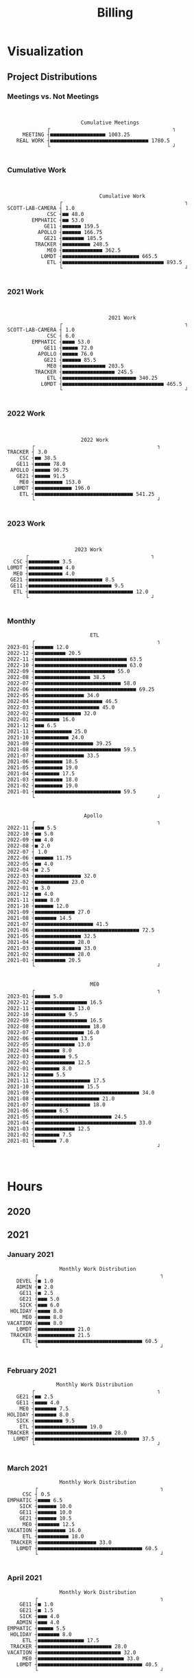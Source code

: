 :PROPERTIES:
:ID:       57aa8f9a-0324-48f9-83b3-7b6161a4e740
:END:
#+TITLE: Billing
#+OPTIONS: toc:nil |:nil
#+STARTUP: overview

* Notes :noexport:
- EDF Database Script: https://gauss.bu.edu/redmine/projects/edf-database/repository/changes/user_scripts/load_csv_table.pl
- http://gnuplot.sourceforge.net/demo/histograms.html
* Visualization
:PROPERTIES:
:VISIBILITY: children
:END:
** Project Distributions
*** Meetings vs. Not Meetings

#+begin_src emacs-lisp :exports results :results output
(plot-work-chart-in-date-range "Cumulative Meetings" :short t :meetings t)
#+end_src

#+RESULTS:
:
:
:                         Cumulative Meetings
:              ┌                                        ┐
:      MEETING ┤■■■■■■■■■■■■■■■■■■ 1003.25
:    REAL WORK ┤■■■■■■■■■■■■■■■■■■■■■■■■■■■■■■■■ 1780.5
:              └                                        ┘
:

*** Cumulative Work

#+begin_src emacs-lisp :exports results :results output
(plot-work-chart-in-date-range "Cumulative Work" :short t)
#+end_src

#+RESULTS:
#+begin_example


                                 Cumulative Work
                    ┌                                        ┐
   SCOTT-LAB-CAMERA ┤ 1.0
                CSC ┤■■ 48.0
           EMPHATIC ┤■■ 53.0
               GE11 ┤■■■■■■ 159.5
             APOLLO ┤■■■■■■ 166.75
               GE21 ┤■■■■■■■ 185.5
            TRACKER ┤■■■■■■■■■ 248.5
                ME0 ┤■■■■■■■■■■■■■ 362.5
              L0MDT ┤■■■■■■■■■■■■■■■■■■■■■■■■■ 665.5
                ETL ┤■■■■■■■■■■■■■■■■■■■■■■■■■■■■■■■■■ 893.5
                    └                                        ┘

#+end_example

*** 2021 Work

#+begin_src emacs-lisp :exports results :results output
(plot-work-chart-in-date-range "2021 Work" :start-year 2021 :start-month 01 :end-year 2021 :end-month 12 :short t)
#+end_src

#+RESULTS:
#+begin_example


                                    2021 Work
                    ┌                                        ┐
   SCOTT-LAB-CAMERA ┤ 1.0
                CSC ┤ 6.0
           EMPHATIC ┤■■■■ 53.0
               GE11 ┤■■■■■ 72.0
             APOLLO ┤■■■■■ 76.0
               GE21 ┤■■■■■■ 85.5
                ME0 ┤■■■■■■■■■■■■■■ 203.5
            TRACKER ┤■■■■■■■■■■■■■■■■■ 245.5
                ETL ┤■■■■■■■■■■■■■■■■■■■■■■■■ 340.25
              L0MDT ┤■■■■■■■■■■■■■■■■■■■■■■■■■■■■■■■■■ 465.5
                    └                                        ┘

#+end_example

*** 2022 Work

#+begin_src emacs-lisp :exports results :results output
(plot-work-chart-in-date-range "2022 Work" :start-year 2022 :start-month 01 :end-year 2022 :end-month 12 :short t)
#+end_src

#+RESULTS:
#+begin_example


                           2022 Work
           ┌                                        ┐
   TRACKER ┤ 3.0
       CSC ┤■■ 38.5
      GE11 ┤■■■■■ 78.0
    APOLLO ┤■■■■■ 90.75
      GE21 ┤■■■■■ 91.5
       ME0 ┤■■■■■■■■■ 153.0
     L0MDT ┤■■■■■■■■■■■■ 196.0
       ETL ┤■■■■■■■■■■■■■■■■■■■■■■■■■■■■■■■■ 541.25
           └                                        ┘

#+end_example

*** 2023 Work

#+begin_src emacs-lisp :exports results :results output
(plot-work-chart-in-date-range "2023 Work"
                               :start-year 2023 :start-month 01
                               :end-year 2023 :end-month (nth 4 (decode-time (current-time)))
                               :short t)
#+end_src

#+RESULTS:
#+begin_example


                         2023 Work
         ┌                                        ┐
     CSC ┤■■■■■■■■■■ 3.5
   L0MDT ┤■■■■■■■■■■■ 4.0
     ME0 ┤■■■■■■■■■■■ 4.0
    GE21 ┤■■■■■■■■■■■■■■■■■■■■■■■■ 8.5
    GE11 ┤■■■■■■■■■■■■■■■■■■■■■■■■■■■ 9.5
     ETL ┤■■■■■■■■■■■■■■■■■■■■■■■■■■■■■■■■■■ 12.0
         └                                        ┘

#+end_example

*** Monthly
#+begin_src elisp :results output :exports results
(plot-monthly-histogram "ETL" (get-work-data-in-date-range "ETL" :projects '("ETL")))
(plot-monthly-histogram "Apollo" (get-work-data-in-date-range "APOLLO" :projects '("APOLLO" "TRACKER")))
(plot-monthly-histogram "ME0" (get-work-data-in-date-range "ME0" :projects '("ME0" "ME0SF" "ME0BE" "ME0OH")))
#+end_src

#+RESULTS:
#+begin_example
                              ETL
           ┌                                        ┐
   2023-01 ┤■■■■■■ 12.0
   2022-12 ┤■■■■■■■■■■ 20.5
   2022-11 ┤■■■■■■■■■■■■■■■■■■■■■■■■■■■■■■ 63.5
   2022-10 ┤■■■■■■■■■■■■■■■■■■■■■■■■■■■■■■ 63.0
   2022-09 ┤■■■■■■■■■■■■■■■■■■■■■■■■■■ 55.0
   2022-08 ┤■■■■■■■■■■■■■■■■■■ 38.5
   2022-07 ┤■■■■■■■■■■■■■■■■■■■■■■■■■■■■ 58.0
   2022-06 ┤■■■■■■■■■■■■■■■■■■■■■■■■■■■■■■■■■ 69.25
   2022-05 ┤■■■■■■■■■■■■■■■■ 34.0
   2022-04 ┤■■■■■■■■■■■■■■■■■■■■■■ 46.5
   2022-03 ┤■■■■■■■■■■■■■■■■■■■■■ 45.0
   2022-02 ┤■■■■■■■■■■■■■■■ 32.0
   2022-01 ┤■■■■■■■■ 16.0
   2021-12 ┤■■■ 6.5
   2021-11 ┤■■■■■■■■■■■■ 25.0
   2021-10 ┤■■■■■■■■■■■ 24.0
   2021-09 ┤■■■■■■■■■■■■■■■■■■■ 39.25
   2021-08 ┤■■■■■■■■■■■■■■■■■■■■■■■■■■■■ 59.5
   2021-07 ┤■■■■■■■■■■■■■■■■ 33.5
   2021-06 ┤■■■■■■■■■ 18.5
   2021-05 ┤■■■■■■■■■ 19.0
   2021-04 ┤■■■■■■■■ 17.5
   2021-03 ┤■■■■■■■■■ 18.0
   2021-02 ┤■■■■■■■■■ 19.0
   2021-01 ┤■■■■■■■■■■■■■■■■■■■■■■■■■■■■ 59.5
           └                                        ┘


                            Apollo
           ┌                                        ┐
   2022-11 ┤■■■ 5.5
   2022-10 ┤■■ 5.0
   2022-09 ┤■■ 4.0
   2022-08 ┤■ 2.0
   2022-07 ┤ 1.0
   2022-06 ┤■■■■■■ 11.75
   2022-05 ┤■■ 4.0
   2022-04 ┤■ 2.5
   2022-03 ┤■■■■■■■■■■■■■■■ 32.0
   2022-02 ┤■■■■■■■■■■■ 23.0
   2022-01 ┤■ 3.0
   2021-12 ┤■■ 4.0
   2021-11 ┤■■■■ 8.0
   2021-10 ┤■■■■■■ 12.0
   2021-09 ┤■■■■■■■■■■■■■ 27.0
   2021-08 ┤■■■■■■■ 14.5
   2021-07 ┤■■■■■■■■■■■■■■■■■■■ 41.5
   2021-06 ┤■■■■■■■■■■■■■■■■■■■■■■■■■■■■■■■■■■ 72.5
   2021-05 ┤■■■■■■■■■■■■■■■ 32.5
   2021-04 ┤■■■■■■■■■■■■■ 28.0
   2021-03 ┤■■■■■■■■■■■■■■■ 33.0
   2021-02 ┤■■■■■■■■■■■■■ 28.0
   2021-01 ┤■■■■■■■■■■ 20.5
           └                                        ┘


                              ME0
           ┌                                        ┐
   2023-01 ┤■■■■■ 5.0
   2022-12 ┤■■■■■■■■■■■■■■■■■ 16.5
   2022-11 ┤■■■■■■■■■■■■■ 13.0
   2022-10 ┤■■■■■■■■■■ 9.5
   2022-09 ┤■■■■■■■■■■■■■■■■■ 16.5
   2022-08 ┤■■■■■■■■■■■■■■■■■■ 18.0
   2022-07 ┤■■■■■■■■■■■■■■■■ 16.0
   2022-06 ┤■■■■■■■■■■■■■■ 13.5
   2022-05 ┤■■■■■■■■■■■■■ 13.0
   2022-04 ┤■■■■■■■■ 8.0
   2022-03 ┤■■■■■■■■■■ 9.5
   2022-02 ┤■■■■■■■■■■■■■ 12.5
   2022-01 ┤■■■■■■■■ 8.0
   2021-12 ┤■■■■■■ 5.5
   2021-11 ┤■■■■■■■■■■■■■■■■■■ 17.5
   2021-10 ┤■■■■■■■■■■■■■■■■ 15.5
   2021-09 ┤■■■■■■■■■■■■■■■■■■■■■■■■■■■■■■■■■■ 34.0
   2021-08 ┤■■■■■■■■■■■■■■■■■■■■■ 21.0
   2021-07 ┤■■■■■■■■■■■■■■■■■■ 18.0
   2021-06 ┤■■■■■■■ 6.5
   2021-05 ┤■■■■■■■■■■■■■■■■■■■■■■■■■ 24.5
   2021-04 ┤■■■■■■■■■■■■■■■■■■■■■■■■■■■■■■■■■ 33.0
   2021-03 ┤■■■■■■■■■■■■■ 12.5
   2021-02 ┤■■■■■■■■ 7.5
   2021-01 ┤■■■■■■■ 7.0
           └                                        ┘


#+end_example

** GEM Accruals :noexport:
*** Accruals Spreadsheets
- [[https://docs.google.com/spreadsheets/d/1B-EwiV2WmX5rFvUxlLBul6KeHfr9NorBO5WAL_-y9NA/edit#gid=1142850913][2021 August]]
- [[https://docs.google.com/spreadsheets/d/1ocjefoiQf1zoSh3h46toA8zfR0ttFszijbPwtYTMIhg/edit#gid=1053913684][2021 September]]
- [[https://docs.google.com/spreadsheets/d/1M9Ex0YfOghWgiXYLqMrIEjMlZM0rhfetmB-aJHOuW3o/edit#gid=1511255941][2021 October]]
- [[https://docs.google.com/spreadsheets/d/19Bptd0hrk5NygeUWDNbLGMyAlTSPzu9uB03zX17SEyk/edit#gid=918923275][2021 November]]
- [[https://docs.google.com/spreadsheets/d/1ZiukrJ-etDgG5tPXIjatgspfcJGS6RmscoLx_WZI98o/edit#gid=938217840][2021 December]]
- [[https://docs.google.com/spreadsheets/d/19l8IQrF-k94dgKQt96BDtDHHMP8ZtamEpXO8dLmdn7w/edit#gid=1295694596][2022 January]]
- [[https://docs.google.com/spreadsheets/d/14Rp5RHPoIbc6r5bE7zcEcOKV_HjMeYkhGc9iQ3Oec78/edit#gid=137089249][2022 February]]
- [[https://docs.google.com/spreadsheets/d/1tUU4V3C-8IQ1SvZ00aqelSBZSmXxr4Nx6jyG3QVFsUk/edit#gid=1621610674][2022 March]]
- [[https://docs.google.com/spreadsheets/d/1pefd4s0UvKySnFzzZFEN8r9vmsvDnTca088U-KmPSIE/edit#gid=195326462][2022 April]]
- [[https://docs.google.com/spreadsheets/d/1Igr5mwtwc37lAdUSNA1i204ca8n9ZZE_u15rSW7OAIs/edit#gid=1056515654][2022 April]]
- [[https://docs.google.com/spreadsheets/d/1vHofh__tHTbPCSNQ_dRt3T1FrJDHXdinQd0aZ3HoojM/edit#gid=1632372933][2022 June]]
- [[https://docs.google.com/spreadsheets/d/1am6T83QQ67BVeGEFzn1hMH9ymb-Ll9q9DUA2qJ4tnsY/edit#gid=1426975892][2022 July]]
- [[https://docs.google.com/spreadsheets/d/1LFlc0aqsT8ti76cgTA4Bd5OGN1fGPwwQ6jmSXtCdh-4/edit#gid=823328711][2022 August]]
- [[https://docs.google.com/spreadsheets/d/1ylXoNeD_mCPfSu8P4Nimqvlibljdli_8Z6_L_1hRvZg/edit#gid=1503190844][2022 September]]
- [[https://docs.google.com/spreadsheets/d/1yTM4pX2mN9z-NZyYM7Ave01wI1wqhtGiPP4cdAP7G4c/edit#gid=2069973571][2022 October]]
- [[https://docs.google.com/spreadsheets/d/1Hr_kaFggngfS8QK0sn1a4licfSYuIZLznXN4NR4gBV0/edit#gid=1750434992][2022 November]]
- [[https://docs.google.com/spreadsheets/d/1VkIL1vNxDiB39X_qkH6zXDB4XY-1B6vNVnpZQraOS-Y/edit#gid=2075137513][2022 December]]
- [[https://docs.google.com/spreadsheets/d/1ILBwRR_1VmNX5OT-7VGdzwyS1BlBWZkYQrR17rxrT7M/edit#gid=1159049299][2023 January]]
- [[https://docs.google.com/spreadsheets/d/1NbZiq9ewlomWhUlmopLBjCMs03E0xWro3cTSQzdmz6g/edit#gid=956920342][2023 February]]
- [[https://docs.google.com/spreadsheets/d/1Me4MwJRjFEeAccOltM7_VUCcM1vAfIo5IxJmJRgrgBU/edit#gid=638982745][2023 March]]
- [[https://docs.google.com/spreadsheets/d/1qpCLNsySN4qLFWY1g8dQXhsoRvfHrDuPLlZqytaiisA/edit#gid=1099201990][2023 April]]
- [[https://docs.google.com/spreadsheets/d/1UEpQCHrayXaX_YJHkmzv-2pEw2PS14cD2GIUyKmZBcA/edit#gid=1747716051][2023 May]]
- [[https://docs.google.com/spreadsheets/d/1xUmWRm7fdieOgYH4iLg7gswg5qEfaR758bSok1ccL6s/edit#gid=629399192][2023 June]]
*** GEM Accruals

#+begin_src sh :results output table :exports results :hlines yes
cat accruals.txt | grep GE21
echo ""
cat accruals.txt | grep ME0
#+end_src

#+RESULTS:
| GE21 | 2021-01 |   5.0 |  3.5% | $445.00  |
| GE21 | 2021-02 |   2.5 |  2.2% | $222.50  |
| GE21 | 2021-03 |   9.5 |  6.1% | $845.50  |
| GE21 | 2021-04 |   1.5 |  0.9% | $133.50  |
| GE21 | 2021-05 |  10.5 |  6.6% | $934.50  |
| GE21 | 2021-06 |  13.5 |  7.3% | $1201.50 |
| GE21 | 2021-07 |   3.0 |  1.7% | $267.00  |
| GE21 | 2021-08 |   9.5 |  5.8% | $845.50  |
| GE21 | 2021-09 |   5.0 |  3.0% | $445.00  |
| GE21 | 2021-10 |   4.0 |  2.5% | $356.00  |
| GE21 | 2021-11 |   2.5 |  1.5% | $222.50  |
| GE21 | 2021-12 |  18.0 | 10.1% | $1602.00 |
| GE21 | 2022-01 |   3.0 |  2.0% | $267.00  |
| GE21 | 2022-02 |  11.5 |  7.6% | $1023.50 |
| GE21 | 2022-03 |  17.5 | 10.4% | $1557.50 |
| GE21 | 2022-04 |   1.0 |  0.7% | $89.00   |
| GE21 | 2022-05 |   3.0 |  2.2% | $267.00  |
| GE21 | 2022-06 |   6.5 |  4.3% | $578.50  |
| GE21 | 2022-07 |   0.5 |  0.3% | $44.50   |
| GE21 | 2022-08 |  15.5 | 14.0% | $1379.50 |
| GE21 | 2022-09 |   5.0 |  3.8% | $445.00  |
| GE21 | 2022-10 |   7.5 |  5.4% | $667.50  |
| GE21 | 2022-11 |   5.0 |  3.7% | $445.00  |
| GE21 | 2022-12 |  15.5 | 12.2% | $1379.50 |
| GE21 | 2023-01 |  10.0 |  8.4% | $890.00  |
| GE21 | 2023-02 |   7.0 |  7.3% | $623.00  |
| GE21 | 2023-03 |   5.0 |  4.4% | $445.00  |
| GE21 | 2023-04 |   1.0 |  1.1% | $89.00   |
| GE21 | 2023-05 |   3.5 |  3.0% | $311.50  |
| GE21 | 2023-06 |   4.0 |  3.7% | $356.00  |
|      |         |       |       |          |
| ME0  | 2021-01 |   8.0 |  5.6% | $712.00  |
| ME0  | 2021-02 |   7.5 |  6.5% | $667.50  |
| ME0  | 2021-03 |  12.5 |  8.0% | $1112.50 |
| ME0  | 2021-04 |  33.0 | 20.0% | $2937.00 |
| ME0  | 2021-05 |  24.5 | 15.3% | $2180.50 |
| ME0  | 2021-06 |   6.5 |  3.5% | $578.50  |
| ME0  | 2021-07 |  18.0 | 10.3% | $1602.00 |
| ME0  | 2021-08 |  18.0 | 11.0% | $1602.00 |
| ME0  | 2021-09 |  34.0 | 20.1% | $3026.00 |
| ME0  | 2021-10 |  15.5 |  9.7% | $1379.50 |
| ME0  | 2021-11 |  17.5 | 10.6% | $1557.50 |
| ME0  | 2021-12 |   5.5 |  3.1% | $489.50  |
| ME0  | 2022-01 |   8.0 |  5.4% | $712.00  |
| ME0  | 2022-02 |  12.5 |  8.2% | $1112.50 |
| ME0  | 2022-03 |   9.5 |  5.7% | $845.50  |
| ME0  | 2022-04 |   8.0 |  5.2% | $712.00  |
| ME0  | 2022-05 |  13.0 |  9.4% | $1157.00 |
| ME0  | 2022-06 |  13.5 |  8.9% | $1201.50 |
| ME0  | 2022-07 |  16.0 | 10.6% | $1424.00 |
| ME0  | 2022-08 |  18.0 | 16.3% | $1602.00 |
| ME0  | 2022-09 |  16.5 | 12.7% | $1468.50 |
| ME0  | 2022-10 |   9.5 |  6.9% | $845.50  |
| ME0  | 2022-11 |  13.0 |  9.5% | $1157.00 |
| ME0  | 2022-12 |  16.5 | 13.0% | $1468.50 |
| ME0  | 2023-01 |   9.5 |  8.0% | $845.50  |
| ME0  | 2023-02 |  24.5 | 25.7% | $2180.50 |
| ME0  | 2023-03 | 45.25 | 39.5% | $4027.25 |
| ME0  | 2023-04 | 24.25 | 26.4% | $2158.25 |
| ME0  | 2023-05 |  23.0 | 20.0% | $2047.00 |
| ME0  | 2023-06 |  24.0 | 22.2% | $2136.00 |

*** GEM M&S
**** November 2022
|-----+---------+----------+--------------|
| ME0 |  531.43 | Koolance | CVP13        |
| ME0 |    2000 | Ebay     | CVP13        |
| ME0 |     780 | Vitex    | Transceivers |
|-----+---------+----------+--------------|
|     | 3311.43 |          |              |
|-----+---------+----------+--------------|
#+TBLFM: @>$2=vsum(@I..@II)

*** ETL Accruals
#+begin_src sh :results output table :exports results :hlines yes
cat accruals.txt | grep ETL
#+end_src

#+RESULTS:
| ETL | 2021-01 |  58.5 | hours | 40.3% | $5206.50 |
| ETL | 2021-02 |  19.0 | hours | 16.3% | $1691.00 |
| ETL | 2021-03 |  12.5 | hours |  8.0% | $1112.50 |
| ETL | 2021-04 |  17.5 | hours | 10.7% | $1557.50 |
| ETL | 2021-05 |  19.5 | hours | 12.3% | $1735.50 |
| ETL | 2021-06 |  21.0 | hours | 11.3% | $1869.00 |
| ETL | 2021-07 |  32.5 | hours | 19.1% | $2892.50 |
| ETL | 2021-08 |  58.5 | hours | 35.7% | $5206.50 |
| ETL | 2021-09 | 38.75 | hours | 23.2% | $3448.75 |
| ETL | 2021-10 |  24.0 | hours | 14.9% | $2136.00 |
| ETL | 2021-11 |  25.5 | hours | 15.7% | $2269.50 |
| ETL | 2021-12 |   6.5 | hours |  3.7% | $578.50  |
| ETL | 2022-01 |  16.0 | hours | 10.7% | $1424.00 |
| ETL | 2022-02 |  31.0 | hours | 20.5% | $2759.00 |
| ETL | 2022-03 |  46.5 | hours | 27.5% | $4138.50 |
| ETL | 2022-04 |  46.5 | hours | 30.5% | $4138.50 |
| ETL | 2022-05 |  34.0 | hours | 24.2% | $3026.00 |
| ETL | 2022-06 | 69.25 | hours | 45.7% | $6163.25 |
| ETL | 2022-07 |  56.0 | hours | 37.2% | $4984.00 |
| ETL | 2022-08 |  38.5 | hours | 34.8% | $3426.50 |
| ETL | 2022-09 |  53.0 | hours | 42.2% | $4717.00 |
| ETL | 2022-10 |  62.0 | hours | 44.0% | $5518.00 |
| ETL | 2022-11 |  63.5 | hours | 46.5% | $5651.50 |
| ETL | 2022-12 |  11.0 | hours | 13.7% | $979.00  |

* Hours
:PROPERTIES:
:VISIBILITY: children
:END:
** 2020
** 2021
*** January 2021
#+ATTR_HTML: :border 2 :frame none
#+TBLNAME: 2021-01
|---+----+-------------+----------+----------------------------+-----+-------|
|   |  D |        Time | Project  | Task                       |     | Hours |
|---+----+-------------+----------+----------------------------+-----+-------|
|   |    |             |          |                            |     |       |
| # |  4 |         9-5 | VACATION | Christmas                  | MON |   8.0 |
| # |    |             |          |                            |     |       |
| # |  5 |    10-10:30 | ADMIN    | Email catchup              | TUE |   0.5 |
| # |  5 | 10:30-11:30 | ADMIN    | Billing                    | TUE |   1.0 |
| # |  5 |    11:30-12 | ADMIN    | Timesheet                  | TUE |   0.5 |
| # |  5 |        12-4 | SICK     | Pain                       | TUE |   4.0 |
| # |    |             |          |                            |     |       |
| # |  6 |        9-10 | Tracker  | Meeting                    | WED |   1.0 |
| # |  6 |    10-10:30 | --       | EMPHATIC                   | WED |   0.5 |
| # |  6 | 11:30-12:30 | ETL      | Firmware                   | WED |   1.0 |
| # |  6 | 10:30-11:30 | DEVEL    | VHDL-LS                    | WED |   1.0 |
| # |  6 |     12:30-1 | L0MDT    | Hog                        | WED |   0.5 |
| # |  6 |      1-1:30 | ETL      | Firmware (Ipbus)           | WED |   0.5 |
| # |  6 |   1:30-2:30 | L0MDT    | Hog                        | WED |   1.0 |
| # |  6 |         3-5 | ETL      | Firmware (Ipbus)           | WED |   2.0 |
| # |    |             |          |                            |     |       |
| # |  7 |    10-11:30 | Tracker  | TCLink                     | THU |   1.5 |
| # |  7 |     12:30-1 | Tracker  | TCLink                     | THU |   0.5 |
| # |  7 |         1-2 | ETL      | PCB Received               | THU |   1.0 |
| # |  7 |      2-2:30 | L0MDT    | Regmap call with Guillermo | THU |   0.5 |
| # |  7 |         3-6 | ETL      | Ethernet firmware          | THU |   3.0 |
| # |    |             |          |                            |     |       |
| # |  8 |        9-10 | Tracker  | Meeting                    | FRI |   1.0 |
| # |  8 |         1-2 | ETL      | Firmware                   | FRI |   1.0 |
| # |  8 |         2-3 | ME0OH    | Meeting                    | FRI |   1.0 |
| # |  8 |         3-4 | Tracker  |                            | FRI |   1.0 |
| # |  8 |      4-4:30 | ETL      | Firmware                   | FRI |   0.5 |
| # |    |             |          |                            |     |       |
|---+----+-------------+----------+----------------------------+-----+-------|
| # |    |             |          |                            |     |       |
| # | 11 |       11-12 | L0MDT    | Meeting + emails           | MON |   1.0 |
| # | 11 |     12-1:30 | ETL      | PCBs + emails              | MON |   1.5 |
| # | 11 |         2-3 | L0MDT    | BU Meeting                 | MON |   1.0 |
| # | 11 |      3-4:30 | ETL      | Firmware                   | MON |   1.5 |
| # |    |             |          |                            |     |       |
| # | 12 |    10:30-11 | L0MDT    | Hog documentation          | TUE |   0.5 |
| # | 12 |       11-12 | Tracker  | Meet with Dan              | TUE |   1.0 |
| # | 12 |    12-12:30 | ETL      | PCB Version Control        | TUE |   0.5 |
| # | 12 |      2-3:30 | ETL      | Meeting + emails           | TUE |   1.5 |
| # | 12 |      1:30-2 | ME0BE    | Repo configuration         | TUE |   0.5 |
| # | 12 |         4-6 | ETL      | Firmware                   | TUE |   2.0 |
| # |    |             |          |                            |     |       |
| # | 13 |        9-10 | Tracker  | Meeting                    | WED |   1.0 |
| # | 13 |       10-11 | GE21     | Repo config                | WED |   1.0 |
| # | 13 |      1-1:30 | ETL      | Soldering                  | WED |   0.5 |
| # | 13 |      1:30-2 | GE21     | Repo config                | WED |   0.5 |
| # | 13 |      2-2:30 | ETL      | Meet with Chris            | WED |   0.5 |
| # | 13 |   3:30-4:30 | GE21     | Repo config                | WED |   1.0 |
| # | 13 |      4:30-6 | ETL      | Firmware                   | WED |   1.5 |
| # |    |             |          |                            |     |       |
| # | 14 |     9:30-10 | ETL      | Firmware                   | THU |   0.5 |
| # | 14 |       10-11 | L0MDT    | Meeting                    | THU |   1.0 |
| # | 14 |       11-12 | ETL      | Firmware                   | THU |   1.0 |
| # | 14 |        12-1 | ME0BE    | Repository                 | THU |   1.0 |
| # | 14 |         1-2 | ETL      | Firmware                   | THU |   1.0 |
| # | 14 |         2-3 | ETL      | Meeting                    | THU |   1.0 |
| # | 14 |         3-4 | ETL      | Firmware                   | THU |   1.0 |
| # | 14 |         4-5 | Tracker  | Meeting                    | THU |   1.0 |
| # | 14 |         5-6 | ETL      | Firmware                   | THU |   1.0 |
| # |    |             |          |                            |     |       |
| # | 15 |       10-11 | GE21     | Repository                 | FRI |   1.0 |
| # | 15 |       11-12 | ETL      | Firmware                   | FRI |   1.0 |
| # | 15 |         1-2 | L0MDT    | Meet w/ Dan + Adam         | FRI |   1.0 |
| # | 15 |         2-3 | ME0OH    | Meeting                    | FRI |   1.0 |
| # | 15 |         3-6 | ETL      | Firmware                   | FRI |   3.0 |
| # | 15 |         6-7 | ETL      | Firmware                   | FRI |   1.0 |
| # |    |             |          |                            |     |       |
|---+----+-------------+----------+----------------------------+-----+-------|
| # |    |             |          |                            |     |       |
| # | 18 |         9-5 | HOLIDAY  |                            | MON |   8.0 |
| # |    |             |          |                            |     |       |
| # | 19 |        9-10 | Tracker  | Meeting (EMP)              | TUE |   1.0 |
| # | 19 |       10-11 | Tracker  | Meeting (Jeroen)           | TUE |   1.0 |
| # | 19 |       11-12 | ETL      | Firmware                   | TUE |   1.0 |
| # | 19 |     12-3:30 | ETL      | Emulator Meeting           | TUE |   3.5 |
| # | 19 |   5:30-6:30 | ETL      | Firmware                   | TUE |   1.0 |
| # |    |             |          |                            |     |       |
| # | 20 |        9-11 | Tracker  | Meeting                    | WED |   2.0 |
| # | 20 |       11-12 | L0MDT    | Meeting                    | WED |   1.0 |
| # | 20 |       10-11 | ETL      | Firmware                   | WED |   1.0 |
| # | 20 |        12-2 | ETL      | Firmware                   | WED |   2.0 |
| # | 20 |      2:30-3 | ME0      | Meeting w/ Indara          | WED |   0.5 |
| # | 20 |         3-5 | ETL      | Firmware + Software        | WED |   2.0 |
| # | 20 |         5-7 | ETL      | Firmware + Software        | WED |   2.0 |
| # |    |             |          |                            |     |       |
| # | 21 |        9-11 | L0MDT    | Meeting                    | THU |   2.0 |
| # | 21 |        11-1 | SICK     | Doctor\'s visit            | THU |   2.0 |
| # | 21 |         1-6 | ETL      | Firmware + meeting         | THU |   5.0 |
| # | 21 |      6-6:30 | Tracker  | IPMC                       | THU |   0.5 |
| # |    |             |          |                            |     |       |
| # | 22 |        9-10 | Tracker  | Meeting                    | FRI |   1.0 |
| # | 22 |      1:30-3 | ETL      | Firmware + meeting         | FRI |   1.5 |
| # | 22 |         3-4 | ME0OH    | Meeting                    | FRI |   1.0 |
| # | 22 |         4-7 | ETL      | Firmware                   | FRI |   3.0 |
| # |    |             |          |                            |     |       |
|---+----+-------------+----------+----------------------------+-----+-------|
| # |    |             |          |                            |     |       |
| # | 25 |        9-11 | L0MDT    | Meeting (Markus)           | MON |   2.0 |
| # | 25 |       11-12 | L0MDT    | Meeting (Hog)              | MON |   1.0 |
| # | 25 |        12-1 | ME0BE    | Meeting (Evaldas)          | MON |   1.0 |
| # | 25 |      1:30-2 | ETL      | Firmware                   | MON |   0.5 |
| # | 25 |         2-3 | L0MDT    | Meeting (Group)            | MON |   1.0 |
| # | 25 |      3-3:30 | ETL      | Lab Tour                   | MON |   0.5 |
| # | 25 |      3:30-4 | Tracker  | Lab Tour                   | MON |   0.5 |
| # | 25 |         4-6 | ETL      | SCA Firmware               | MON |   2.0 |
| # |    |             |          |                            |     |       |
| # | 26 |        9-10 | L0MDT    | Shopping                   | TUE |   1.0 |
| # | 26 |         8-9 | ETL      | Firmware updates           | TUE |   1.0 |
| # | 26 |    10-11:30 | Tracker  | IPMC                       | TUE |   1.5 |
| # | 26 | 11:30-12:30 | L0MDT    | Email to Frans             | TUE |   1.0 |
| # | 26 |         1-2 | L0MDT    | Meet with Dan + Eric       | TUE |   1.0 |
| # | 26 |      2-3:30 | GE21     | Repo configuration         | TUE |   1.5 |
| # | 26 |      3:30-5 | GE11     | Repo configuration         | TUE |   1.5 |
| # |    |             |          |                            |     |       |
| # | 27 |     9-10:30 | Tracker  | Meeting                    | WED |   1.5 |
| # | 27 |       11-12 | L0MDT    | Meeting (Tube mapping)     | WED |   1.0 |
| # | 27 |    12-12:30 | ETL      | Linpol test                | WED |   0.5 |
| # | 27 |  12:30-1:30 | ETL      | Loopback test              | WED |   1.0 |
| # | 27 |   1:30-2:30 | GE11     | Meeting (USGEM)            | WED |   1.0 |
| # | 27 |      2:30-4 | Tracker  | IPMC                       | WED |   1.5 |
| # | 27 |      4:30-5 | ME0      | FEAST/BPOL                 | WED |   0.5 |
| # | 27 |         5-6 | ETL      | Chris, slides              | WED |   1.0 |
| # |    |             |          |                            |     |       |
| # | 28 |     9-11:30 | L0MDT    | Meeting                    | THU |   2.5 |
| # | 28 |    12-12:30 | ME0BE    | Firmware                   | THU |   0.5 |
| # | 28 |     12:30-1 | ETL      | Slides                     | THU |   0.5 |
| # | 28 |         4-5 | ETL      | Ozgur                      | THU |   1.0 |
| # |    |             |          |                            |     |       |
| # | 29 |         8-9 | Tracker  | Meeting                    | FRI |   1.0 |
| # | 29 |        9-10 | Tracker  | Meeting                    | FRI |   1.0 |
| # | 29 |        11-1 | --       | EDF Lunch                  | FRI |   2.0 |
| # | 29 |         1-2 | Tracker  | IPMC                       | FRI |   1.0 |
| # | 29 |         2-3 | ME0OH    | Meeting (UCLA)             | FRI |   1.0 |
| # | 29 |         3-4 | L0MDT    | Meeting (Dan)              | FRI |   1.0 |
| # | 29 |      4-5:30 | ETL      | Meeting                    | FRI |   1.5 |
| # |    |             |          |                            |     |       |
|---+----+-------------+----------+----------------------------+-----+-------|
#+TBLFM: $6='(get-day-of-week "January 2021" $2 )::$7='(range-to-time $3)

#+begin_src emacs-lisp :exports results :results output :var data=2021-01
(plot-monthly-work-chart data :uplot t)
#+end_src

#+RESULTS:
#+begin_example
                    Monthly Work Distribution
            ┌                                        ┐
      DEVEL ┤■ 1.0
      ADMIN ┤■ 2.0
       GE11 ┤■ 2.5
       GE21 ┤■■■ 5.0
       SICK ┤■■■ 6.0
    HOLIDAY ┤■■■■ 8.0
        ME0 ┤■■■■ 8.0
   VACATION ┤■■■■ 8.0
      L0MDT ┤■■■■■■■■■■■■ 21.0
    TRACKER ┤■■■■■■■■■■■■ 21.5
        ETL ┤■■■■■■■■■■■■■■■■■■■■■■■■■■■■■■■■■■ 60.5
            └                                        ┘

#+end_example

*** February 2021
#+ATTR_HTML: :border 2 :frame none
#+TBLNAME: 2021-02
|---+----+-------------+---------+--------------------------------------+-----+-------|
|   |  D |        Time | Project | Task                                 |     | Hours |
|---+----+-------------+---------+--------------------------------------+-----+-------|
| # |  1 |        12-2 | ETL     | Ethernet mac                         | MON |   2.0 |
| # |  1 |         2-3 | L0MDT   | Bu Meeting                           | MON |   1.0 |
| # |  1 |         3-4 | Tracker | Meeting with Tom etc                 | MON |   1.0 |
| # |  1 |         4-6 | ETL     | Ethernet mac                         | MON |   2.0 |
| # |    |             |         |                                      |     |       |
| # |  2 |        9-11 | ETL     | Firmware; purchasing                 | TUE |   2.0 |
| # |  2 |       11-12 | L0MDT   | Purchase Fibers                      | TUE |   1.0 |
| # |  2 |    12-12:30 | --      | Chat with Eric                       | TUE |   0.5 |
| # |  2 |  12:30-2:30 | ETL     | PCB Orders; Firmware; Digikey        | TUE |   2.0 |
| # |  2 |         4-5 | Tracker | IPMC                                 | TUE |   1.0 |
| # |    |             |         |                                      |     |       |
| # |  3 |        9-10 | Tracker | Meeting                              | WED |   1.0 |
| # |  3 |        11-4 | Tracker | IPMC                                 | WED |   5.0 |
| # |    |             |         |                                      |     |       |
| # |  4 |      1-1:30 | GE21    | Accruals                             | THU |   0.5 |
| # |  4 |      1:30-2 | ME0     | Accruals                             | THU |   0.5 |
| # |    |             |         |                                      |     |       |
| # |  5 |        9-11 | Tracker | DAQ Meeting                          | FRI |   2.0 |
| # |  5 |         2-3 | ME0OH   | Meeting w/ UCLA                      | FRI |   1.0 |
| # |  5 |      3-4:30 | ETL     | Meet w/ Chris                        | FRI |   1.5 |
| # |  5 |         1-2 | GE11    | Firmware                             | FRI |   1.0 |
| # |  5 |      4:30-6 | GE11    | Firwmare                             | FRI |   1.5 |
| # |    |             |         |                                      |     |       |
|---+----+-------------+---------+--------------------------------------+-----+-------|
|   |    |             |         |                                      |     |       |
| # |  8 |  9:30-10:30 | --      | ADMIN                                | MON |   1.0 |
| # |  8 |    10:30-12 | --      | Billing                              | MON |   1.5 |
| # |  8 |         2-3 | L0MDT   | Meeting                              | MON |   1.0 |
| # |    |             |         |                                      |     |       |
| # |  9 |        12-4 | ETL     | Firmware updates; testing of trigger | TUE |   4.0 |
| # |    |             |         |                                      |     |       |
| # | 10 |        9-10 | Tracker | Meeting                              | WED |   1.0 |
| # | 10 |       10-11 | Tracker | IPMC                                 | WED |   1.0 |
| # | 10 |        12-1 | L0MDT   | Tube mapping meeting                 | WED |   1.0 |
| # | 10 |      5-5:30 | ME0OH   | UCLA meeting                         | WED |   0.5 |
| # | 10 |   5:30-6:30 | Tracker | IPMC                                 | WED |   1.0 |
| # |    |             |         |                                      |     |       |
| # | 11 |        9-11 | L0MDT   | Meeting                              | THU |   2.0 |
| # | 11 | 10:30-11:30 | GE21    | Meeting                              | THU |   1.0 |
| # | 11 |         2-3 | ETL     | Meeting                              | THU |   1.0 |
| # |    |             |         |                                      |     |       |
| # | 12 |        9-10 | Tracker | Meeting                              | FRI |   1.0 |
| # | 12 |       10-11 | Tracker | IPMC                                 | FRI |   1.0 |
| # | 12 |         2-3 | ME0OH   | Meeting                              | FRI |   1.0 |
| # | 12 |        12-2 | --      | EDF LUNCH                            | FRI |   2.0 |
| # |    |             |         |                                      |     |       |
|---+----+-------------+---------+--------------------------------------+-----+-------|
|   |    |             |         |                                      |     |       |
| # | 15 |         9-5 | HOLIDAY |                                      | MON |   8.0 |
| # |    |             |         |                                      |     |       |
| # | 16 |        9-11 | L0MDT   | Soc Meeting                          | TUE |   2.0 |
| # | 16 |  12:30-1:30 | ETL     | Reading proposal document            | TUE |   1.0 |
| # | 16 |      3:30-4 | ETL     | Meet w/ Daniel & Chris               | TUE |   0.5 |
| # |    |             |         |                                      |     |       |
| # | 17 |     9-10:30 | Tracker | Meet w/ Zeynep                       | WED |   1.5 |
| # | 17 |        12-3 | Tracker | IPMC                                 | WED |   3.0 |
| # | 17 |         3-4 | GE11    | Laurent & Evaldas                    | WED |   1.0 |
| # | 17 |      4-4:30 | GE21    | Laurent & Evaldas                    | WED |   0.5 |
| # | 17 |   4:30-5:30 | ME0BE   | Firmware                             | WED |   1.0 |
| # |    |             |         |                                      |     |       |
| # | 18 |       10-11 | L0MDT   | EE Meeting                           | THU |   1.0 |
| # | 18 |     9:30-10 | Tracker | IPMC                                 | THU |   0.5 |
| # | 18 |      9-9:30 | ME0SF   | Segment finding slides               | THU |   0.5 |
| # | 18 |        11-1 | L0MDT   | Slides (axi clock domain)            | THU |   2.0 |
| # | 18 |         1-2 | ETL     | Software discussion                  | THU |   1.0 |
| # | 18 |      3-3:30 | GE11    | Laurent & Evaldas                    | THU |   0.5 |
| # | 18 |      4-4:30 | ETL     | Software                             | THU |   0.5 |
| # | 18 |      4:30-5 | ME0BE   | Firmware                             | THU |   0.5 |
| # |    |             |         |                                      |     |       |
| # | 19 |     9:30-10 | L0MDT   | Emails to Markus and Xueye           | FRI |   0.5 |
| # | 19 |        10-1 | L0MDT   | Monitoring/Yaml/Tcl                  | FRI |   3.0 |
| # | 19 |         1-2 | L0MDT   | AXI Control                          | FRI |   1.0 |
| # | 19 |         2-3 | ME0OH   | UCLA Meeting                         | FRI |   1.0 |
| # | 19 |         3-4 | L0MDT   | Chat w/ Dan                          | FRI |   1.0 |
| # | 19 |         4-7 | L0MDT   | AXI                                  | FRI |   3.0 |
| # | 19 |      8-8:30 | L0MDT   | AXI                                  | FRI |   0.5 |
| # |    |             |         |                                      |     |       |
|---+----+-------------+---------+--------------------------------------+-----+-------|
| # |    |             |         |                                      |     |       |
| # | 22 |    10-11:30 | L0MDT   | Yaml BD                              | MON |   1.5 |
| # | 22 |     11:30-1 | L0MDT   | Chat w/ Eric                         | MON |   1.5 |
| # | 22 |         1-7 | L0MDT   | Yaml BD                              | MON |   6.0 |
| # |    |             |         |                                      |     |       |
| # | 23 |       11-12 | L0MDT   | HOG Meeting                          | TUE |   1.0 |
| # | 23 |        12-1 | L0MDT   | Slides                               | TUE |   1.0 |
| # | 23 |         1-2 | L0MDT   | Slides                               | TUE |   1.0 |
| # | 23 |         2-5 | SICK    | Chiropractor                         | TUE |   3.0 |
| # |    |             |         |                                      |     |       |
| # | 24 |     9-10:30 | Tracker | Meeting                              | WED |   1.5 |
| # | 24 |     10:30-5 | SICK    | Back problems :(                     | WED |   6.5 |
| # |    |             |         |                                      |     |       |
| # | 25 |     9-11:30 | L0MDT   | Firmware build                       | THU |   2.5 |
| # | 25 |        12-3 | L0MDT   | Firmware build                       | THU |   3.0 |
| # | 25 |         3-4 | Tracker | IPMC                                 | THU |   1.0 |
| # |    |             |         |                                      |     |       |
| # | 26 |     9-11:30 | Tracker | Meeting; IPMC                        | FRI |   2.5 |
| # | 26 |     11:30-2 | --      | LUNCH                                | FRI |   2.5 |
| # | 26 |         2-5 | Tracker | IPMC                                 | FRI |   3.0 |
| # | 26 |         5-6 | ETL     | Meet w/ Daniel + Chris               | FRI |   1.0 |
| # | 26 |         4-5 | ME0OH   | UCLA meeting                         | FRI |   1.0 |
| # |    |             |         |                                      |     |       |
| # | 28 | 11:30-12:00 | GE21    | Accruals                             | SUN |   0.5 |
| # | 28 | 12:00-12:30 | ME0     | Accruals                             | SUN |   0.5 |
| # | 28 |     12:30-1 | ETL     | Slides                               | SUN |   0.5 |
|---+----+-------------+---------+--------------------------------------+-----+-------|
#+TBLFM: $6='(get-day-of-week "February 2021" $2 )::$7='(range-to-time $3)

#+begin_src emacs-lisp :exports results :results output :var data=2021-02
(plot-monthly-work-chart data :uplot t)
#+end_src

#+RESULTS:
#+begin_example
                   Monthly Work Distribution
           ┌                                        ┐
      GE21 ┤■■ 2.5
      GE11 ┤■■■■ 4.0
       ME0 ┤■■■■■■■ 7.5
   HOLIDAY ┤■■■■■■■ 8.0
      SICK ┤■■■■■■■■■ 9.5
       ETL ┤■■■■■■■■■■■■■■■■■ 19.0
   TRACKER ┤■■■■■■■■■■■■■■■■■■■■■■■■■ 28.0
     L0MDT ┤■■■■■■■■■■■■■■■■■■■■■■■■■■■■■■■■■■ 37.5
           └                                        ┘

#+end_example

*** March 2021
#+ATTR_HTML: :border 2 :frame none
#+TBLNAME: 2021-03
|---+----+-------------+----------+--------------------------------------------+-----+-------|
|   |  D |        Time | Project  | Task                                       | Day | Hours |
|---+----+-------------+----------+--------------------------------------------+-----+-------|
| # |    |             |          |                                            |     |       |
| # |  1 |   8:30-9:30 | ETL      | Slides for Ted                             | MON |   1.0 |
| # |  1 |  9:30-10:30 | L0MDT    | Cocotb                                     | MON |   1.0 |
| # |  1 |    10:30-12 | ETL      | Meeting                                    | MON |   1.5 |
| # |  1 |        12-1 | Tracker  | IPMC work                                  | MON |   1.0 |
| # |  1 |      1:30-2 | ME0SF    | Segment finding                            | MON |   0.5 |
| # |  1 |      2-2:30 | L0MDT    | Meeting with John                          | MON |   0.5 |
| # |  1 |         5-6 | L0MDT    | Cocotb                                     | MON |   1.0 |
| # |  1 |      6-6:30 | GE21     | Cocotb                                     | MON |   0.5 |
| # |  1 |      6:30-8 | L0MDT    | Cocotb                                     | MON |   1.5 |
| # |    |             |          |                                            |     |       |
| # |  2 |   8:30-9:30 | GE11     | Cocotb                                     | TUE |   1.0 |
| # |  2 |  9:30-10:30 | L0MDT    | Cocotb                                     | TUE |   1.0 |
| # |  2 |        11-4 | Tracker  | IPMC                                       | TUE |   5.0 |
| # |    |             |          |                                            |     |       |
| # |  3 |     9-10:30 | Tracker  | Meeting                                    | WED |   1.5 |
| # |  3 |       11-12 | L0MDT    | Chat with Guillermo                        | WED |   1.0 |
| # |  3 |     12-1:30 | L0MDT    | CSM Setup                                  | WED |   1.5 |
| # |  3 |      1:30-2 | EMPHATIC | Chat with Eric                             | WED |   0.5 |
| # |  3 |         2-4 | L0MDT    | Slides                                     | WED |   2.0 |
| # |  3 |         4-5 | ETL      | Meeting                                    | WED |   1.0 |
| # |  3 |         5-7 | ME0SF    | Chat with Chloe                            | WED |   2.0 |
| # |  3 |      8:30-9 | EMPHATIC | Code review                                | WED |   0.5 |
| # |    |             |          |                                            |     |       |
| # |  4 |     9-11:30 | L0MDT    | Meeting                                    | THU |   2.5 |
| # |  4 |    11:30-12 | EMPHATIC | Code review                                | THU |   0.5 |
| # |  4 |         3-4 | ME0BE    | Chat with Evaldas                          | THU |   1.0 |
| # |  4 |         4-5 | GE21     | Chat with Evaldas                          | THU |   1.0 |
| # |  4 |         5-6 | GE11     | Chat with Evaldas                          | THU |   1.0 |
| # |    |             |          |                                            |     |       |
| # |  5 | 10:30-11:30 | Tracker  | IPMC                                       | FRI |   1.0 |
| # |  5 |  12:30-2:30 | EMPHATIC | Firmware review + Meeting                  | FRI |   2.0 |
| # |  5 |      2:30-4 | ME0OH    | Meeting                                    | FRI |   1.5 |
| # |  5 |         6-7 | GE11     | Testbench                                  | FRI |   1.0 |
| # |  5 |         7-8 | L0MDT    | Cocotb                                     | FRI |   1.0 |
| # |  5 |      8-8:30 | GE11     | Firmware testing                           | FRI |   0.5 |
| # |  5 |     8:30-10 | GE21     | Firmware testing                           | FRI |   1.5 |
| # |    |             |          |                                            |     |       |
|---+----+-------------+----------+--------------------------------------------+-----+-------|
|   |    |             |          |                                            |     |       |
| # |  8 |         9-5 | VACATION |                                            | MON |   8.0 |
| # |    |             |          |                                            |     |       |
| # |  9 |         9-5 | VACATION |                                            | TUE |   8.0 |
| # |    |             |          |                                            |     |       |
| # | 10 |     9-10:30 | Tracker  | Meeting                                    | WED |   1.5 |
| # | 10 |    10:30-11 | --       | Email Catchup                              | WED |   0.5 |
| # | 10 |       11-12 | EMPHATIC | Meeting                                    | WED |   1.0 |
| # | 10 |        12-1 | --       | EDF Lunch                                  | WED |   1.0 |
| # | 10 |      1-1:30 | Tracker  | IPMC                                       | WED |   0.5 |
| # | 10 |   1:30-3:30 | SICK     | Chiropractor                               | WED |   2.0 |
| # | 10 |      3:30-4 | Tracker  | USB Boot/chat with Dan                     | WED |   0.5 |
| # | 10 |      4:30-5 | ETL      | Chat with Daniel                           | WED |   0.5 |
| # | 10 |      5-6:00 | ME0BE    | Hog testing                                | WED |   1.0 |
| # |    |             |          |                                            |     |       |
| # | 11 |        9-11 | L0MDT    | Meeting                                    | THU |   2.0 |
| # | 11 |       11-12 | GE21     | Cluster building                           | THU |   1.0 |
| # | 11 |    12-12:30 | GE11     | Cluster building                           | THU |   0.5 |
| # | 11 |      1-1:30 | ETL      | Skype interrupts                           | THU |   0.5 |
| # | 11 |      1:30-4 | SICK     | Chiropractor                               | THU |   2.5 |
| # |    |             |          |                                            |     |       |
| # | 12 |        9-10 | Tracker  | TIF Meeting                                | FRI |   1.0 |
| # | 12 |    11-11:30 | Tracker  | IPMC Development                           | FRI |   0.5 |
| # | 12 | 11:30-12:30 | --       | Lunch                                      | FRI |   1.0 |
| # | 12 |     12:30-1 | Tracker  | IPMC                                       | FRI |   0.5 |
| # | 12 |         1-2 | ETL      | LPGBT issues :(                            | FRI |   1.0 |
| # | 12 |         2-3 | ME0OH    | Meeting                                    | FRI |   1.0 |
| # | 12 |         3-4 | Tracker  | IPMC / YAML chat with Dan                  | FRI |   1.0 |
| # | 12 |         4-5 | ETL      | LPGBT issues, fusing & board repair        | FRI |   1.0 |
| # |    |             |          |                                            |     |       |
|---+----+-------------+----------+--------------------------------------------+-----+-------|
|   |    |             |          |                                            |     |       |
| # | 15 |       10-11 | EMPHATIC | Readout discussion with Eric               | MON |   1.0 |
| # | 15 |    11-11:30 | L0MDT    | YAML slaves firmware                       | MON |   0.5 |
| # | 15 |  11:30-1:30 | ETL      | Meeting                                    | MON |   2.0 |
| # | 15 |      1:30-2 | L0MDT    | YAML slaves firmware                       | MON |   0.5 |
| # | 15 |         2-3 | L0MDT    | Meeting                                    | MON |   1.0 |
| # | 15 |         3-4 | L0MDT    | firmware rebasing                          | MON |   1.0 |
| # | 15 |         4-5 | Tracker  | IPMC + control chat with Dan               | MON |   1.0 |
| # | 15 |         5-6 | L0MDT    | Firmware updates                           | MON |   1.0 |
| # |    |             |          |                                            |     |       |
| # | 16 |  9:30-10:30 | Tracker  | Help charlie w/ ipbb                       | TUE |   1.0 |
| # | 16 |    10:30-12 | L0MDT    | YAML infrastructure                        | TUE |   1.5 |
| # | 16 |      2:30-4 | L0MDT    | YAML infrastructure                        | TUE |   1.5 |
| # | 16 |      4-4:30 | ETL      | Assembly queries                           | TUE |   0.5 |
| # | 16 |   4:30-6:30 | L0MDT    | YAML infrastructure                        | TUE |   2.0 |
| # |    |             |          |                                            |     |       |
| # | 17 |        9-10 | Tracker  | Meeting                                    | WED |   1.0 |
| # | 17 |    10-10:30 | GE11     | Firmware strip mapping                     | WED |   0.5 |
| # | 17 |    10:30-11 | ETL      | Chat with Daniel                           | WED |   0.5 |
| # | 17 |    11-11:30 | L0MDT    | Repository work                            | WED |   0.5 |
| # | 17 |     11:30-2 | SICK     | Chiropractor                               | WED |   2.5 |
| # | 17 |      2-2:30 | L0MDT    | YAML                                       | WED |   0.5 |
| # | 17 |      4-5:00 | ETL      | Meeting; Lab computer setup                | WED |   1.0 |
| # | 17 |   2:30-3:30 | Tracker  | Chat with Eric + Dan                       | WED |   1.0 |
| # | 17 |      3:30-4 | L0MDT    | Chat with Eric + Dan                       | WED |   0.5 |
| # |    |             |          |                                            |     |       |
| # | 18 |       10-12 | L0MDT    | Meeting                                    | THU |   2.0 |
| # | 18 |        9-10 | GE21     | Firmware testing                           | THU |   1.0 |
| # | 18 |      1:30-2 | GE11     | Firmware testing                           | THU |   0.5 |
| # | 18 |   2:30-5:30 | GE11     | Firmware testing                           | THU |   3.0 |
| # | 18 |      5:30-8 | GE21     | Firmware testing                           | THU |   2.5 |
| # |    |             |          |                                            |     |       |
| # | 19 |        9-10 | L0MDT    | FELIX Meeting                              | FRI |   1.0 |
| # | 19 |    10-11:30 | Tracker  | Meeting; IPMC chat                         | FRI |   1.5 |
| # | 19 |    11:30-12 | GE21     | Firmware testing                           | FRI |   0.5 |
| # | 19 |     12-1:30 | ME0BE    | Firmware                                   | FRI |   1.5 |
| # | 19 |         2-3 | ME0OH    | GEM Meeting                                | FRI |   1.0 |
| # | 19 |      3-3:30 | CSC      | Email to Alex Dorsett                      | FRI |   0.5 |
| # | 19 |         3-7 | ETL      | Computer setup, test stand setup, CI setup | FRI |   4.0 |
| # |    |             |          |                                            |     |       |
|---+----+-------------+----------+--------------------------------------------+-----+-------|
| # |    |             |          |                                            |     |       |
| # | 22 |     9-10:30 | L0MDT    | Meeting                                    | MON |   1.5 |
| # | 22 |      9-9:30 | ETL      | interrupts                                 | MON |   0.5 |
| # | 22 |         8-9 | GE21     | Trigger link testing                       | MON |   1.0 |
| # | 22 |         1-2 | EMPHATIC | Meeting with Eric + Linyan                 | MON |   1.0 |
| # | 22 |         2-3 | L0MDT    | Meeting                                    | MON |   1.0 |
| # | 22 | 10:30-11:30 | ETL      | Test stand setup                           | MON |   1.0 |
| # | 22 |         3-4 | ETL      | test stand setup                           | MON |   1.0 |
| # |    |             |          |                                            |     |       |
| # | 23 |     9-12:30 | Tracker  | Backend Meeting                            | TUE |   3.5 |
| # | 23 |     12:30-1 | ETL      | Orders, interrupts                         | TUE |   0.5 |
| # | 23 |      1-1:30 | GE11     | Firmware integration                       | TUE |   0.5 |
| # | 23 |         2-3 | GE11     | Firmware integration, repo setup           | TUE |   1.0 |
| # | 23 |         3-4 | GE21     | Firmware integration, repo setup           | TUE |   1.0 |
| # | 23 |   4:30-5:30 | ME0OH    | Chat with Joseph                           | TUE |   1.0 |
| # | 23 |      7:30-8 | ETL      | Email to Indara                            | TUE |   0.5 |
| # |    |             |          |                                            |     |       |
| # | 24 |        9-11 | Tracker  | Backend Meeting                            | WED |   2.0 |
| # | 24 |       11-12 | L0MDT    | Firmware updates                           | WED |   1.0 |
| # | 24 |        12-1 | --       | Lunch with Daniel                          | WED |   1.0 |
| # | 24 |         1-4 | --       | Chiropractor                               | WED |   3.0 |
| # | 24 |         4-5 | L0MDT    | Spybuffers; Chat with Dan + Eric           | WED |   1.0 |
| # |    |             |          |                                            |     |       |
| # | 25 |        9-12 | L0MDT    | Meeting, Spybuffers                        | THU |   3.0 |
| # | 25 |     12:30-3 | L0MDT    | Spybuffers, Meeting with Dan               | THU |   2.5 |
| # | 25 |         4-5 | Tracker  | IPMC Adapter PCB, ordering                 | THU |   1.0 |
| # | 25 |         5-6 | L0MDT    | Spybuffers                                 | THU |   1.0 |
| # | 25 |         6-7 | L0MDT    | Spybuffers                                 | THU |   1.0 |
| # |    |             |          |                                            |     |       |
| # | 26 |         8-9 | L0MDT    | Spybuffers                                 | FRI |   1.0 |
| # | 26 |        9-11 | L0MDT    | Meeting; Spybuffers                        | FRI |   2.0 |
| # | 26 |       11-12 | --       | EDF Lunch                                  | FRI |   1.0 |
| # | 26 |        12-2 | L0MDT    | Meeting                                    | FRI |   2.0 |
| # | 26 |         2-3 | ME0OH    | Meeting                                    | FRI |   1.0 |
| # | 26 |      3-5:30 | L0MDT    | Spybuffers; firmware builds                | FRI |   2.5 |
| # | 26 |       10-11 | L0MDT    | Spybuffers; firmware builds                | FRI |   1.0 |
| # |    |             |          |                                            |     |       |
| # |    |             |          |                                            |     |       |
|---+----+-------------+----------+--------------------------------------------+-----+-------|
| # |    |             |          |                                            |     |       |
| # | 29 |     9:30-11 | L0MDT    | Project builds, Spybuffers, YAML           | MON |   1.5 |
| # | 29 |       11-12 | Tracker  | IPMC, new adapter dongle for v1            | MON |   1.0 |
| # | 29 |         1-2 | L0MDT    | Firmware build system                      | MON |   1.0 |
| # | 29 |         2-3 | L0MDT    | Meeting                                    | MON |   1.0 |
| # | 29 |         3-6 | L0MDT    | Firmware build system                      | MON |   3.0 |
| # |    |             |          |                                            |     |       |
| # | 30 |        9-11 | L0MDT    | Firmware                                   | TUE |   2.0 |
| # | 30 |       11-12 | Tracker  | Project build issues                       | TUE |   1.0 |
| # | 30 |        12-1 | L0MDT    | Firmware                                   | TUE |   1.0 |
| # | 30 |      1-1:30 | GE11     | Firmware updates & repo                    | TUE |   0.5 |
| # | 30 |      1:30-2 | GE21     | Firmware updates & repo                    | TUE |   0.5 |
| # | 30 |         4-5 | ME0SF    | Chat with Chloe                            | TUE |   1.0 |
| # | 30 |         7-9 | L0MDT    | Debugging XML to VHDL                      | TUE |   2.0 |
| # |    |             |          |                                            |     |       |
| # | 31 |         9-1 | Tracker  | Meeting, IPMC makefile + shelf testing     | WED |   4.0 |
| # | 31 |         1-4 | SICK     | Chiropractor                               | WED |   3.0 |
| # | 31 |         4-5 | Tracker  | IPMC shelf testing                         | WED |   1.0 |
|---+----+-------------+----------+--------------------------------------------+-----+-------|
#+TBLFM: $6='(get-day-of-week "March 2021" $2 )::$7='(range-to-time $3)

#+begin_src emacs-lisp :exports results :results output :var data=2021-03
(plot-monthly-work-chart data :uplot t)
#+end_src

#+RESULTS:
#+begin_example
                    Monthly Work Distribution
            ┌                                        ┐
        CSC ┤ 0.5
   EMPHATIC ┤■■■■ 6.5
       SICK ┤■■■■■■ 10.0
       GE11 ┤■■■■■■ 10.0
       GE21 ┤■■■■■■ 10.5
        ME0 ┤■■■■■■■ 12.5
   VACATION ┤■■■■■■■■■ 16.0
        ETL ┤■■■■■■■■■■ 18.0
    TRACKER ┤■■■■■■■■■■■■■■■■■■■ 33.0
      L0MDT ┤■■■■■■■■■■■■■■■■■■■■■■■■■■■■■■■■■■ 60.5
            └                                        ┘

#+end_example

*** April 2021
#+ATTR_HTML: :border 2 :frame none
#+TBLNAME: 2021-04
|---+----+---------------+----------+----------------------------------------------------+-----+-------|
|   |  D |          Time | Project  | Task                                               | Day | Hours |
|---+----+---------------+----------+----------------------------------------------------+-----+-------|
| # |  1 |          9-10 | ADMIN    | Billing                                            | THU |   1.0 |
| # |  1 |         10-11 | L0MDT    | Meeting                                            | THU |   1.0 |
| # |  1 |         11-12 | L0MDT    | Firmware                                           | THU |   1.0 |
| # |  1 |          12-1 | GE21     | USCMS Meeting; Accruals                            | THU |   1.0 |
| # |  1 |        2-3:00 | ME0BE    | Chat with Evaldas                                  | THU |   1.0 |
| # |  1 |     3:00-6:00 | L0MDT    | Firmware                                           | THU |   3.0 |
| # |    |               |          |                                                    |     |       |
| # |  2 |          9-10 | EMPHATIC | Chat with Eric                                     | FRI |   1.0 |
| # |  2 |      10-10:30 | L0MDT    | Chat with Eric                                     | FRI |   0.5 |
| # |  2 | 10:30 - 11:30 | ETL      | Chat with Daniel                                   | FRI |   1.0 |
| # |  2 |      11:30-12 | L0MDT    | Gitlab issues                                      | FRI |   0.5 |
| # |  2 |           1-3 | EMPHATIC | Meeting with Eric + Linyan + Mike                  | FRI |   2.0 |
| # |  2 |           3-4 | Tracker  | IPMC linker issues                                 | FRI |   1.0 |
| # |  2 |           4-5 | ME0SF    | Segment finding firmware                           | FRI |   1.0 |
| # |  2 |           5-6 | Tracker  | IPMC                                               | FRI |   1.0 |
| # |    |               |          |                                                    |     |       |
|---+----+---------------+----------+----------------------------------------------------+-----+-------|
| # |    |               |          |                                                    |     |       |
| # |  5 |        9-9:30 | Tracker  | IPMC dongle parts                                  | MON |   0.5 |
| # |  5 |       9:30-10 | ETL      | Looking for sheets                                 | MON |   0.5 |
| # |  5 |      10-10:30 | L0MDT    | Spybuffers                                         | MON |   0.5 |
| # |  5 |       12:30-1 | Tracker  | IPMC                                               | MON |   0.5 |
| # |  5 |        1-6:00 | L0MDT    | Spybuffers                                         | MON |   5.0 |
| # |    |               |          |                                                    |     |       |
| # |  6 |          9-11 | L0MDT    | Spybuffers; Repo merge                             | TUE |   2.0 |
| # |  6 |         11-12 | ME0SF    | Firmware                                           | TUE |   1.0 |
| # |  6 |           1-2 | L0MDT    | Spybuffers; Repo merge                             | TUE |   1.0 |
| # |  6 |           3-7 | ETL      | Module PCB                                         | TUE |   4.0 |
| # |    |               |          |                                                    |     |       |
| # |  7 |          9-12 | Tracker  | Apollo Chat, IPMC                                  | WED |   3.0 |
| # |  7 |          12-1 | --       | Lunch                                              | WED |   1.0 |
| # |  7 |        2-2:30 | Tracker  | IPMC                                               | WED |   0.5 |
| # |  7 |        2:30-3 | GE11     | Firmware                                           | WED |   0.5 |
| # |  7 |           3-5 | ETL      | Meeting; Module PCB                                | WED |   2.0 |
| # |  7 |           5-7 | L0MDT    | Firmware                                           | WED |   2.0 |
| # |    |               |          |                                                    |     |       |
| # |  8 |          9-11 | L0MDT    | Meeting                                            | THU |   2.0 |
| # |  8 |          11-1 | ETL      | Module PCB; Gitlab issues                          | THU |   2.0 |
| # |  8 |        2-3:30 | L0MDT    | Spybuffers                                         | THU |   1.5 |
| # |  8 |        3:30-5 | SICK     | Chiropractor                                       | THU |   1.5 |
| # |  8 |           5-6 | L0MDT    | Spybuffers                                         | THU |   1.0 |
| # |    |               |          |                                                    |     |       |
| # |  9 |          9-11 | Tracker  | Meeting                                            | FRI |   2.0 |
| # |  9 |         11-12 | L0MDT    | Firmware                                           | FRI |   1.0 |
| # |  9 |          12-1 | --       | LUNCH                                              | FRI |   1.0 |
| # |  9 |           1-3 | EMPHATIC | Meeting with Eric + Linyan                         | FRI |   2.0 |
| # |  9 |           3-4 | ETL      | Module shims                                       | FRI |   1.0 |
| # |  9 |        4-5:30 | ME0OH    | Meeting                                            | FRI |   1.5 |
| # |    |               |          |                                                    |     |       |
|---+----+---------------+----------+----------------------------------------------------+-----+-------|
| # |    |               |          |                                                    |     |       |
| # | 12 |       9-10:30 | L0MDT    | Spybuffers                                         | MON |   1.5 |
| # | 12 |   10:30-11:30 | ETL      | Meeting                                            | MON |   1.0 |
| # | 12 |       11:30-1 | --       | LUNCH                                              | MON |   1.5 |
| # | 12 |        1:30-2 | L0MDT    | Spybuffers                                         | MON |   0.5 |
| # | 12 |           2-3 | L0MDT    | Meeting                                            | MON |   1.0 |
| # | 12 |        3-6:00 | ME0SF    | Segment Finder                                     | MON |   3.0 |
| # |    |               |          |                                                    |     |       |
| # | 13 |          9-11 | L0MDT    | Spybuffers, Repository updates                     | TUE |   2.0 |
| # | 13 |         11-12 | ME0OH    | Meeting                                            | TUE |   1.0 |
| # | 13 |       12-3:30 | L0MDT    | Spybuffers, AXI Infrastructure, Repository updates | TUE |   3.5 |
| # | 13 |           4-5 | ME0SF    | Chat with Chloe                                    | TUE |   1.0 |
| # | 13 |        5-5:30 | Tracker  | TCDS2 / firmware junk                              | TUE |   0.5 |
| # |    |               |          |                                                    |     |       |
| # | 14 |        8:30-9 | ME0SF    | Firmware                                           | WED |   0.5 |
| # | 14 |          9-10 | Tracker  | Meeting                                            | WED |   1.0 |
| # | 14 |         10-11 | ME0SF    | Firmware                                           | WED |   1.0 |
| # | 14 |      11-11:30 | Tracker  | Soldering IPMC dongles                             | WED |   0.5 |
| # | 14 |          12-1 | --       | LUNCH                                              | WED |   1.0 |
| # | 14 |           1-3 | L0MDT    | Firmware                                           | WED |   2.0 |
| # | 14 |           3-4 | ME0SF    | Firmware                                           | WED |   1.0 |
| # | 14 |           4-5 | ETL      | Meeting                                            | WED |   1.0 |
| # | 14 |        5-5:30 | ME0SF    | Firmware                                           | WED |   0.5 |
| # | 15 |        5:30-8 | ME0SF    | Firmware                                           | THU |   2.5 |
| # |    |               |          |                                                    |     |       |
| # | 15 |          9-10 | ME0SF    | Firmware                                           | THU |   1.0 |
| # | 15 |         10-11 | L0MDT    | Meeting                                            | THU |   1.0 |
| # | 15 |          11-6 | ME0SF    | Firmware                                           | THU |   7.0 |
| # |    |               |          |                                                    |     |       |
| # | 16 |          9-10 | Tracker  | Meeting                                            | FRI |   1.0 |
| # | 16 |      10-11:30 | Tracker  | IPMC, update firmware, makefile                    | FRI |   1.5 |
| # | 16 |       12:30-1 | --       | Lunch                                              | FRI |   0.5 |
| # | 16 |        1-2:00 | Tracker  | IPMC programming                                   | FRI |   1.0 |
| # | 16 |           2-3 | L0MDT    | Infrastructure chat                                | FRI |   1.0 |
| # | 16 |           3-4 | Tracker  | IPMC                                               | FRI |   1.0 |
| # |    |               |          |                                                    |     |       |
|---+----+---------------+----------+----------------------------------------------------+-----+-------|
| # |    |               |          |                                                    |     |       |
| # | 19 |           9-5 | HOLIDAY  | Patriots Day                                       | MON |   8.0 |
| # |    |               |          |                                                    |     |       |
| # | 20 |          9-10 | ME0OH    | Layout computer setup                              | TUE |   1.0 |
| # | 20 |         10-11 | ME0OH    | ASIAGO Schematic Updates                           | TUE |   1.0 |
| # | 20 |         11-12 | ME0BE    | Firmware Meeting                                   | TUE |   1.0 |
| # | 20 |      12-12:30 | ME0BE    | Chat with Evaldas                                  | TUE |   0.5 |
| # | 20 |       12:30-1 | GE11     | Chat with Evaldas                                  | TUE |   0.5 |
| # | 20 |        1-1:30 | GE21     | Chat with Evaldas                                  | TUE |   0.5 |
| # | 20 |           2-5 | L0MDT    | Firmware                                           | TUE |   3.0 |
| # | 20 |           5-6 | ME0SF    | Chat with Chloe                                    | TUE |   1.0 |
| # |    |               |          |                                                    |     |       |
| # | 21 |    8:30-10:30 | Tracker  | Meeting                                            | WED |   2.0 |
| # | 21 |   10:30-11:30 | Tracker  | IPMC cable / programming                           | WED |   1.0 |
| # | 21 |      11:30-12 | EMPHATIC | Meeting                                            | WED |   0.5 |
| # | 21 |          12-1 | --       | LUNCH                                              | WED |   1.0 |
| # | 21 |           1-4 | ME0OH    | ASIAGO Layout                                      | WED |   3.0 |
| # | 21 |        4-4:30 | ETL      | Chat with Daniel                                   | WED |   0.5 |
| # | 21 |        4:30-6 | ME0OH    | ASIAGO Layout                                      | WED |   1.5 |
| # |    |               |          |                                                    |     |       |
| # | 22 |           9-5 | VACATION |                                                    | THU |   8.0 |
| # |    |               |          |                                                    |     |       |
| # | 23 |           9-5 | VACATION |                                                    | FRI |   8.0 |
| # |    |               |          |                                                    |     |       |
|---+----+---------------+----------+----------------------------------------------------+-----+-------|
| # |    |               |          |                                                    |     |       |
| # | 26 |           9-5 | VACATION |                                                    | MON |   8.0 |
| # |    |               |          |                                                    |     |       |
| # | 27 |           9-5 | VACATION |                                                    | TUE |   8.0 |
| # |    |               |          |                                                    |     |       |
| # | 28 |          9-11 | Tracker  | IPMC                                               | WED |   2.0 |
| # | 28 |         11-12 | Tracker  | IPMC                                               | WED |   1.0 |
| # | 28 |          12-1 | --       | LUNCH                                              | WED |   1.0 |
| # | 28 |           1-2 | L0MDT    | Chat with Daniel                                   | WED |   1.0 |
| # | 28 |           2-3 | ETL      | Chat with Daniel                                   | WED |   1.0 |
| # | 28 |           3-4 | Tracker  | IPMC                                               | WED |   1.0 |
| # | 28 |           4-5 | ETL      | Meeting                                            | WED |   1.0 |
| # | 28 |           5-6 | Tracker  | IPMC                                               | WED |   1.0 |
| # | 28 |        8:30-9 | Tracker  | IPMC                                               | WED |   0.5 |
| # |    |               |          |                                                    |     |       |
| # | 29 |          9-10 | L0MDT    | Emails                                             | THU |   1.0 |
| # | 29 |         10-11 | L0MDT    | Meeting                                            | THU |   1.0 |
| # | 29 |       11:30-2 | SICK     | Chiropractor                                       | THU |   2.5 |
| # | 29 |           4-5 | ME0OH    | Meeting                                            | THU |   1.0 |
| # | 29 |           5-8 | ADMIN    | Database setup                                     | THU |   3.0 |
| # | 29 |           8-9 | ETL      | Chat with Indara                                   | THU |   1.0 |
| # |    |               |          |                                                    |     |       |
| # | 30 |          9-10 | Tracker  | Meeting                                            | FRI |   1.0 |
| # | 30 |         10-11 | Tracker  | IPMC build updates                                 | FRI |   1.0 |
| # | 30 |      11-11:30 | ETL      | Fab queries                                        | FRI |   0.5 |
| # | 30 |     1:30-2:30 | ETL      | Fab queries; I2C w/ Daniel                         | FRI |   1.0 |
| # | 30 |        2:30-5 | Tracker  | IPMC CI; IPMC build                                | FRI |   2.5 |
| # |    |               |          |                                                    |     |       |
|---+----+---------------+----------+----------------------------------------------------+-----+-------|
#+TBLFM: $6='(get-day-of-week "April 2021" $2 )::$7='(range-to-time $3)

#+begin_src emacs-lisp :exports results :results output :var data=2021-04
(plot-monthly-work-chart data :uplot t)
#+end_src

#+RESULTS:
#+begin_example
                    Monthly Work Distribution
            ┌                                        ┐
       GE11 ┤■ 1.0
       GE21 ┤■ 1.5
       SICK ┤■■■ 4.0
      ADMIN ┤■■■ 4.0
   EMPHATIC ┤■■■■■ 5.5
    HOLIDAY ┤■■■■■■■ 8.0
        ETL ┤■■■■■■■■■■■■■■■ 17.5
    TRACKER ┤■■■■■■■■■■■■■■■■■■■■■■■■ 28.0
   VACATION ┤■■■■■■■■■■■■■■■■■■■■■■■■■■■ 32.0
        ME0 ┤■■■■■■■■■■■■■■■■■■■■■■■■■■■■ 33.0
      L0MDT ┤■■■■■■■■■■■■■■■■■■■■■■■■■■■■■■■■■■ 40.5
            └                                        ┘

#+end_example

*** May 2021
#+ATTR_HTML: :border 2 :frame none
#+TBLNAME: 2021-05
|---+----+-------------+----------+------------------------------------------+-----+-------|
|   |  D |        Time | Project  | Task                                     | Day | Hours |
|---+----+-------------+----------+------------------------------------------+-----+-------|
| # |  3 |  9:30-10:30 | L0MDT    | Slides                                   | MON |   1.0 |
| # |  3 | 10:30-12:30 | ETL      | Grounding meeting                        | MON |   2.0 |
| # |  3 |     12:30-1 | L0MDT    | Slides                                   | MON |   0.5 |
| # |  3 |      1-1:30 | ETL      | RB PO + Shipping                         | MON |   0.5 |
| # |  3 |         2-3 | L0MDT    | Meeting                                  | MON |   1.0 |
| # |  3 |         3-5 | ME0OH    | ASIAGO Schematic + Layout                | MON |   2.0 |
| # |  3 |      5-6:30 | L0MDT    | Chat with Eric                           | MON |   1.5 |
| # |    |             |          |                                          |     |       |
| # |  4 |     9-11:00 | L0MDT    | Hardware specifications                  | TUE |   2.0 |
| # |  4 |    11-11:30 | L0MDT    | Hog Meeting                              | TUE |   0.5 |
| # |  4 |     12:30-1 | GE21     | VTRX Chat                                | TUE |   0.5 |
| # |  4 |      1-2:30 | ME0OH    | Meeting                                  | TUE |   1.5 |
| # |  4 |   2:30-3:30 | ETL      | Firmware; CI Config                      | TUE |   1.0 |
| # |  4 |   3:30-4:30 | L0MDT    | Firmware                                 | TUE |   1.0 |
| # |    |             |          |                                          |     |       |
| # |  5 |      8:30-9 | L0MDT    | Slides                                   | WED |   0.5 |
| # |  5 |        9-10 | Tracker  | Meeting                                  | WED |   1.0 |
| # |  5 |       10-12 | L0MDT    | Meeting                                  | WED |   2.0 |
| # |  5 |    12-12:30 | EMPHATIC | Chat with Eric                           | WED |   0.5 |
| # |  5 |      1-2:30 | ME0OH    | Layout + Schematic Updates               | WED |   1.5 |
| # |  5 |      2:30-3 | ME0OH    | Stackup                                  | WED |   0.5 |
| # |  5 |      3-3:30 | ETL      | Chat with Daniel                         | WED |   0.5 |
| # |  5 |   3:30-6:30 | ME0OH    | Layout                                   | WED |   3.0 |
| # |    |             |          |                                          |     |       |
| # |  6 |      9-9:30 | L0MDT    | Meeting                                  | THU |   0.5 |
| # |  6 |       10-11 | L0MDT    | Meeting                                  | THU |   1.0 |
| # |  6 |    11-11:30 | GE21     | OH Review                                | THU |   0.5 |
| # |  6 |    11:30-12 | ETL      | Chat                                     | THU |   0.5 |
| # |  6 |     12-1:30 | L0MDT    | Specifications doc                       | THU |   1.5 |
| # |  6 |         2-6 | SICK     | Back pain                                | THU |   4.0 |
| # |    |             |          |                                          |     |       |
| # |  7 |        9-10 | Tracker  | Meeting                                  | FRI |   1.0 |
| # |  7 |       10-11 | Tracker  | IPMC Cold Reset                          | FRI |   1.0 |
| # |  7 |    11-11:30 | GE21     | VTRX+                                    | FRI |   0.5 |
| # |  7 |     11:30-1 | --       | LUNCH                                    | FRI |   1.5 |
| # |  7 |      1-2:30 | GE21     | TMR firmware updates                     | FRI |   1.5 |
| # |  7 |      2:30-5 | ME0SF    | Meet with Chloe                          | FRI |   2.5 |
| # |  7 |         5-6 | L0MDT    | Email                                    | FRI |   1.0 |
| # |    |             |          |                                          |     |       |
|---+----+-------------+----------+------------------------------------------+-----+-------|
| # |    |             |          |                                          |     |       |
| # | 10 |     9:30-10 | L0MDT    | Gitlab issues                            | MON |   0.5 |
| # | 10 |       10-12 | Tracker  | IPMC Review                              | MON |   2.0 |
| # | 10 |        12-6 | SICK     | Covid vaccine                            | MON |   6.0 |
| # |    |             |          |                                          |     |       |
| # | 11 |        9-10 | L0MDT    | xTCA Meeting                             | TUE |   1.0 |
| # | 11 |       10-11 | L0MDT    | Firmware                                 | TUE |   1.0 |
| # | 11 |    11-11:30 | ME0OH    | UCLA Chat                                | TUE |   0.5 |
| # | 11 |     11:30-1 | L0MDT    | Firmware Updates                         | TUE |   1.5 |
| # | 11 |   1:30-3:30 | L0MDT    | Firmware Updates                         | TUE |   2.0 |
| # | 11 |      3:30-4 | ME0OH    | Debugging help                           | TUE |   0.5 |
| # | 11 |      4-4:30 | ETL      | Meet with Frank                          | TUE |   0.5 |
| # |    |             |          |                                          |     |       |
| # | 12 |     9-10:30 | Tracker  | Meeting                                  | WED |   1.5 |
| # | 12 |    10:30-11 | EMPHATIC | FPGA hunt                                | WED |   0.5 |
| # | 12 |       11-12 | Tracker  | IPMC review                              | WED |   1.0 |
| # | 12 |        12-1 | GE21     | TMR Firmware                             | WED |   1.0 |
| # | 12 |         1-3 | GE21     | TMR Firmware                             | WED |   2.0 |
| # | 12 |      3-3:30 | --       | LUNCH                                    | WED |   0.5 |
| # | 12 |      3:30-5 | ETL      | Weekly meeting; thermal tests            | WED |   1.5 |
| # | 12 |         5-6 | L0MDT    | Firmware                                 | WED |   1.0 |
| # |    |             |          |                                          |     |       |
| # | 13 |        9-10 | GE21     | Firmware                                 | THU |   1.0 |
| # | 13 |       10-11 | GE11     | Firmware                                 | THU |   1.0 |
| # | 13 |       11-12 | ETL      | Chat with Indara + Daniel                | THU |   1.0 |
| # | 13 |        12-1 | GE11     | Firmware                                 | THU |   1.0 |
| # | 13 |      1-1:30 | CSC      | Email Jay                                | THU |   0.5 |
| # | 13 |      1:30-4 | SICK     | Chiropractor                             | THU |   2.5 |
| # | 13 |         4-5 | ME0OH    | Meeting                                  | THU |   1.0 |
| # |    |             |          |                                          |     |       |
| # | 14 |        9-10 | L0MDT    | Felix meeting                            | FRI |   1.0 |
| # | 14 |    10-10:30 | L0MDT    | Chat w Dan                               | FRI |   0.5 |
| # | 14 | 10:30-11:30 | ETL      | Temperature measurements; hardware debug | FRI |   1.0 |
| # | 14 |     12:30-2 | --       | LUNCH                                    | FRI |   1.5 |
| # | 14 |      2-2:30 | ETL      | Temperature measurements                 | FRI |   0.5 |
| # | 14 |   2:30-3:30 | Tracker  | IPMC                                     | FRI |   1.0 |
| # |    |             |          |                                          |     |       |
|---+----+-------------+----------+------------------------------------------+-----+-------|
| # |    |             |          |                                          |     |       |
| # | 17 |  9:30-10:30 | ETL      | RB documentation                         | MON |   1.0 |
| # | 17 |    10:30-12 | ETL      | Meeting                                  | MON |   1.5 |
| # | 17 |     12-1:30 | ME0OH    | Layout updates                           | MON |   1.5 |
| # | 17 |      1:30-2 | Tracker  | IPMC Chat with Dan                       | MON |   0.5 |
| # | 17 |         2-3 | L0MDT    | Meeting                                  | MON |   1.0 |
| # | 17 |         3-4 | Tracker  | IPMC Firmware                            | MON |   1.0 |
| # | 17 |         5-6 | L0MDT    | Firmware                                 | MON |   1.0 |
| # |    |             |          |                                          |     |       |
| # | 18 |       11-12 | ME0BE    | Meeting                                  | TUE |   1.0 |
| # | 18 |        12-4 | Tracker  | IPMC updates                             | TUE |   4.0 |
| # | 18 |         4-5 | ME0SF    | Meet with Chloe                          | TUE |   1.0 |
| # |    |             |          |                                          |     |       |
| # | 19 |        9-10 | Tracker  | Meeting                                  | WED |   1.0 |
| # | 19 |       10-11 | Tracker  | Firmware                                 | WED |   1.0 |
| # | 19 |       11-12 | Tracker  | IPMC Review                              | WED |   1.0 |
| # | 19 |        12-1 | --       | LUNCH                                    | WED |   1.0 |
| # | 19 |         1-2 | Tracker  | IPMC; Chat with Dan                      | WED |   1.0 |
| # | 19 |      2-2:30 | ME0      | Email                                    | WED |   0.5 |
| # | 19 |   2:30-5:30 | L0MDT    | Firmware; slides                         | WED |   3.0 |
| # |    |             |          |                                          |     |       |
| # | 20 |        9-12 | L0MDT    | Firmware review                          | THU |   3.0 |
| # | 20 |        12-5 | VACATION |                                          | THU |   5.0 |
| # |    |             |          |                                          |     |       |
| # | 21 |         9-5 | VACATION |                                          | FRI |   8.0 |
| # |    |             |          |                                          |     |       |
|---+----+-------------+----------+------------------------------------------+-----+-------|
| # |    |             |          |                                          |     |       |
| # | 24 |     9-10:30 | Tracker  | Firmware updates & report                | MON |   1.5 |
| # | 24 |    10:30-12 | ETL      | Meeting                                  | MON |   1.5 |
| # | 24 |        12-1 | --       | LUNCH                                    | MON |   1.0 |
| # | 24 |         1-2 | Tracker  | Firmware updates                         | MON |   1.0 |
| # | 24 |         2-3 | L0MDT    | Meeting                                  | MON |   1.0 |
| # | 24 |         3-5 | ME0SF    | Cocotb issues                            | MON |   2.0 |
| # |    |             |          |                                          |     |       |
| # | 25 |       10-11 | Tracker  | Firmware updates                         | TUE |   1.0 |
| # | 25 |       11-12 | ME0BE    | Meeting                                  | TUE |   1.0 |
| # | 25 |     12-1:30 | GE21     | Chat with Evaldas                        | TUE |   1.5 |
| # | 25 |         3-5 | Tracker  | Firmware updates                         | TUE |   2.0 |
| # | 25 |         5-7 | ME0SF    | Meet with Chloe                          | TUE |   2.0 |
| # |    |             |          |                                          |     |       |
| # | 26 |     9-10:30 | Tracker  | Meeting                                  | WED |   1.5 |
| # | 26 |    10:30-11 | Tracker  | Firmware                                 | WED |   0.5 |
| # | 26 |       11-12 | EMPHATIC | Meeting                                  | WED |   1.0 |
| # | 26 |        12-1 | --       | LUNCH                                    | WED |   1.0 |
| # | 26 |         1-3 | Tracker  | IPMC Firmware                            | WED |   2.0 |
| # | 26 |         4-5 | Tracker  | Debugging w/ Dan                         | WED |   1.0 |
| # | 26 |         6-9 | EMPHATIC | Ethernet Firmware                        | WED |   3.0 |
| # |    |             |          |                                          |     |       |
| # | 27 |        9-11 | EMPHATIC | Ethernet Firmware; Repository setup      | THU |   2.0 |
| # | 27 |        11-5 | L0MDT    | Visit with Thiago                        | THU |   6.0 |
| # | 27 |         4-6 | ME0OH    | Meeting                                  | THU |   2.0 |
| # |    |             |          |                                          |     |       |
| # | 28 |        9-10 | Tracker  | IPMC                                     | FRI |   1.0 |
| # | 28 |       11-12 | GE21     | PRBS Firmware                            | FRI |   1.0 |
| # | 28 |         1-5 | ETL      | Power adapter; Lab setup                 | FRI |   4.0 |
| # | 28 |      5-5:30 | ME0SF    | Chloe                                    | FRI |   0.5 |
| # |    |             |          |                                          |     |       |
|---+----+-------------+----------+------------------------------------------+-----+-------|
|   |    |             |          |                                          |     |       |
| # | 31 |        9-12 | Tracker  | Meeting + IPMC                           | MON |   3.0 |
| # | 31 |        12-2 | ETL      | Firmware                                 | MON |   2.0 |
| # | 31 |         2-3 | GE21     | Firmware                                 | MON |   1.0 |
| # | 31 |         3-4 | GE11     | Firmware                                 | MON |   1.0 |
|   |    |             |          |                                          |     |       |
|---+----+-------------+----------+------------------------------------------+-----+-------|
#+TBLFM: $6='(get-day-of-week "May 2021" $2 )::$7='(range-to-time $3)

#+begin_src emacs-lisp :exports results :results output :var data=2021-05
(plot-monthly-work-chart data :uplot t)
#+end_src

#+RESULTS:
#+begin_example
                    Monthly Work Distribution
            ┌                                        ┐
        CSC ┤ 0.5
       GE11 ┤■■■ 3.0
   EMPHATIC ┤■■■■■■ 7.0
       GE21 ┤■■■■■■■■■■ 10.5
       SICK ┤■■■■■■■■■■■ 12.5
   VACATION ┤■■■■■■■■■■■■ 13.0
        ETL ┤■■■■■■■■■■■■■■■■■ 19.0
        ME0 ┤■■■■■■■■■■■■■■■■■■■■■■ 24.5
    TRACKER ┤■■■■■■■■■■■■■■■■■■■■■■■■■■■■■ 32.5
      L0MDT ┤■■■■■■■■■■■■■■■■■■■■■■■■■■■■■■■■■■ 37.5
            └                                        ┘

#+end_example

*** June 2021
#+ATTR_HTML: :border 2 :frame none
#+TBLNAME: 2021-06
|---+----+-------------+----------+-----------------------------------------------------------+-----+-------|
|   |  D |        Time | Project  | Task                                                      | Day | Hours |
|---+----+-------------+----------+-----------------------------------------------------------+-----+-------|
| # |  1 |       10-11 | L0MDT    | Meet with Eric                                            | TUE |   1.0 |
| # |  1 |       11-12 | L0MDT    | Meeting                                                   | TUE |   1.0 |
| # |  1 |         1-6 | EMPHATIC | Ethernet Firmware; Documentation; Eval board setup + test | TUE |   5.0 |
| # |  1 |         6-7 | ETL      | LINPOL Email Discussion                                   | TUE |   1.0 |
| # |    |             |          |                                                           |     |       |
| # |  2 |        9-10 | Tracker  | Meeting                                                   | WED |   1.0 |
| # |  2 |    10-12:30 | EMPHATIC | Firmware                                                  | WED |   2.5 |
| # |  2 |         1-2 | Tracker  | IPMC Updates                                              | WED |   1.0 |
| # |  2 |      2-3:30 | ME0SF    | Meet with Chloe                                           | WED |   1.5 |
| # |  2 |      3:30-4 | GE21     | Firmware timing closure                                   | WED |   0.5 |
| # |  2 |         4-5 | ETL      | Meeting                                                   | WED |   1.0 |
| # |  2 |         5-6 | GE21     | Firmware timing closure                                   | WED |   1.0 |
| # |  2 |         6-8 | EMPHATIC | IPBus DAQ readout                                         | WED |   2.0 |
| # |  2 |      8-9:30 | L0MDT    | Apollo Documentation                                      | WED |   1.5 |
| # |  2 |     9:30-11 | Tracker  | Apollo Documentation                                      | WED |   1.5 |
| # |    |             |          |                                                           |     |       |
| # |  3 |        9-11 | GE21     | Meeting; Firmware Updates                                 | THU |   2.0 |
| # |  3 |       11-12 | GE11     | Firmware Updates                                          | THU |   1.0 |
| # |  3 |        12-1 | Tracker  | Firmware Updates                                          | THU |   1.0 |
| # |  3 |         3-4 | EMPHATIC | Work with Tejasava                                        | THU |   1.0 |
| # |  3 |         4-7 | EMPHATIC | DAQ Firmware                                              | THU |   3.0 |
| # |    |             |          |                                                           |     |       |
| # |  4 |        9-10 | Tracker  | Meeting                                                   | FRI |   1.0 |
| # |  4 |    10-11:30 | EMPHATIC | DAQ Firmware                                              | FRI |   1.5 |
| # |  4 |        12-1 | EMPHATIC | Work with Tejasava                                        | FRI |   1.0 |
| # |  4 |         1-2 | GE21     | Firmware Updates                                          | FRI |   1.0 |
| # |  4 |         2-6 | Tracker  | IPMC Updates                                              | FRI |   4.0 |
| # |    |             |          |                                                           |     |       |
|---+----+-------------+----------+-----------------------------------------------------------+-----+-------|
| # |    |             |          |                                                           |     |       |
| # |  7 |        9-10 | Tracker  | Soc Workshop                                              | MON |   1.0 |
| # |  7 |       10-11 | L0MDT    | Soc Workshop                                              | MON |   1.0 |
| # |  7 |       11-12 | GE21     | SEM Firmware                                              | MON |   1.0 |
| # |  7 |        12-2 | ETL      | LINPOL                                                    | MON |   2.0 |
| # |  7 |      2-2:30 | EMPHATIC | Trenz support                                             | MON |   0.5 |
| # |  7 |         3-6 | Tracker  | IPMC Updates                                              | MON |   3.0 |
| # |    |             |          |                                                           |     |       |
| # |  8 |        9-10 | Tracker  | Soc Workshop                                              | TUE |   1.0 |
| # |  8 |       10-11 | L0MDT    | Soc Workshop                                              | TUE |   1.0 |
| # |  8 |    11-12:30 | Tracker  | IPMC                                                      | TUE |   1.5 |
| # |  8 |  12:30-2:00 | EMPHATIC | Firmware repo; Firmware updates                           | TUE |   1.5 |
| # |  8 |         2-3 | EMPHATIC | Board debug                                               | TUE |   1.0 |
| # |  8 |      3-3:30 | EMPHATIC | Tejasava                                                  | TUE |   0.5 |
| # |  8 |   3:30-4:30 | Tracker  | IPMC                                                      | TUE |   1.0 |
| # |  8 |   4:30-5:30 | L0MDT    | Firmware                                                  | TUE |   1.0 |
| # |    |             |          |                                                           |     |       |
| # |  9 |     9-10:30 | Tracker  | Soc Workshop                                              | WED |   1.5 |
| # |  9 |    10:30-12 | L0MDT    | Soc Workshop                                              | WED |   1.5 |
| # |  9 |     12-1:30 | EMPHATIC | Firmware updates; Debugging                               | WED |   1.5 |
| # |  9 |      1:30-2 | Tracker  | IPMC                                                      | WED |   0.5 |
| # |  9 |         2-4 | ETL      | Meet with Andy                                            | WED |   2.0 |
| # |  9 |         4-5 | EMPHATIC | Debugging                                                 | WED |   1.0 |
| # |    |             |          |                                                           |     |       |
| # | 10 |        9-10 | Tracker  | Soc Workshop                                              | THU |   1.0 |
| # | 10 |       10-11 | L0MDT    | Soc Workshop                                              | THU |   1.0 |
| # | 10 |       11-12 | GE21     | Radtest firmware                                          | THU |   1.0 |
| # | 10 |        12-1 | --       | LUNCH                                                     | THU |   1.0 |
| # | 10 |         1-2 | ETL      | Emails                                                    | THU |   1.0 |
| # | 10 |      2-2:30 | GE21     | Radtest firmware                                          | THU |   0.5 |
| # | 10 |      2:30-4 | ETL      | Meet with Andy                                            | THU |   1.5 |
| # | 10 |         4-7 | GE21     | Radtest firmware                                          | THU |   3.0 |
| # |    |             |          |                                                           |     |       |
| # | 11 |     9-10:30 | Tracker  | Soc Workshop                                              | FRI |   1.5 |
| # | 11 |    10:30-12 | L0MDT    | Soc Workshop                                              | FRI |   1.5 |
| # | 11 |      1-1:30 | L0MDT    | Gitlab maintainence                                       | FRI |   0.5 |
| # | 11 |   1:30-2:30 | EMPHATIC | Meet with Eric                                            | FRI |   1.0 |
| # | 11 |      2:30-5 | Tracker  | IPMC/APOLLO                                               | FRI |   2.5 |
| # | 11 |         5-6 | L0MDT    | Firmware                                                  | FRI |   1.0 |
| # |    |             |          |                                                           |     |       |
|---+----+-------------+----------+-----------------------------------------------------------+-----+-------|
|   |    |             |          |                                                           |     |       |
| # | 14 |        9-10 | L0MDT    | Aldec tutorial                                            | MON |   1.0 |
| # | 14 |    10-12:30 | ETL      | Meeting; Slides                                           | MON |   2.5 |
| # | 14 |     12:30-1 | --       | LUNCH                                                     | MON |   0.5 |
| # | 14 |         1-2 | Tracker  | IPMC                                                      | MON |   1.0 |
| # | 14 |         2-3 | L0MDT    | Meeting                                                   | MON |   1.0 |
| # | 14 |      3-5:30 | Tracker  | IPMC                                                      | MON |   2.5 |
| # |    |             |          |                                                           |     |       |
| # | 15 |        9-12 | L0MDT    | HOG Tutorial                                              | TUE |   3.0 |
| # | 15 |        12-2 | Tracker  | IPMC/ESM                                                  | TUE |   2.0 |
| # | 15 |         2-4 | SICK     | Chiropractor                                              | TUE |   2.0 |
| # | 15 |         4-6 | Tracker  | IPMC/ESM                                                  | TUE |   2.0 |
| # |    |             |          |                                                           |     |       |
| # | 16 |        9-12 | Tracker  | IPMC/ESM                                                  | WED |   3.0 |
| # | 16 |         1-3 | Tracker  | IPMC/ESM                                                  | WED |   2.0 |
| # | 16 |         3-4 | ME0SF    | Chloe                                                     | WED |   1.0 |
| # | 16 |         4-6 | Tracker  | IPMC/ESM                                                  | WED |   2.0 |
| # |    |             |          |                                                           |     |       |
| # | 17 |     9-11:30 | L0MDT    | Meeting                                                   | THU |   2.5 |
| # | 17 |    11:30-12 | Tracker  | IPMC/ESM                                                  | THU |   0.5 |
| # | 17 |     12:30-1 | EMPHATIC | Chat with Eric                                            | THU |   0.5 |
| # | 17 |      1-2:30 | ETL      | Work with Daniel                                          | THU |   1.5 |
| # | 17 |   2:30-5:30 | Tracker  | IPMC/ESM                                                  | THU |   3.0 |
| # |    |             |          |                                                           |     |       |
| # | 18 |         9-5 | HOLIDAY  | Juneteenth                                                | FRI |   8.0 |
| # |    |             |          |                                                           |     |       |
|---+----+-------------+----------+-----------------------------------------------------------+-----+-------|
| # |    |             |          |                                                           |     |       |
| # | 21 |      9-9:30 | --       | Email                                                     | MON |   0.5 |
| # | 21 |     9:30-10 | Tracker  | IPMC Firmware                                             | MON |   0.5 |
| # | 21 |       10-11 | L0MDT    | Chat with Eric                                            | MON |   1.0 |
| # | 21 |    12-12:30 | EMPHATIC | Chat with Eric                                            | MON |   0.5 |
| # | 21 |     12:30-1 | Tracker  | Chat with Dan                                             | MON |   0.5 |
| # | 21 |         1-2 | Tracker  | IPMC/ESM                                                  | MON |   1.0 |
| # | 21 |         2-3 | L0MDT    | Meeting                                                   | MON |   1.0 |
| # | 21 |         3-6 | Tracker  | IPMC/ESM                                                  | MON |   3.0 |
| # |    |             |          |                                                           |     |       |
| # | 22 |        9-12 | Tracker  | IPMC/ESM                                                  | TUE |   3.0 |
| # | 22 |        12-1 | --       | LUNCH                                                     | TUE |   1.0 |
| # | 22 |         1-2 | Tracker  | IPMC                                                      | TUE |   1.0 |
| # | 22 |         2-3 | GE21     | Trigger Firmware Testing                                  | TUE |   1.0 |
| # | 22 |         3-4 | GE11     | Trigger Firmware Testing                                  | TUE |   1.0 |
| # | 22 |         4-6 | ME0SF    | Chloe                                                     | TUE |   2.0 |
| # |    |             |          |                                                           |     |       |
| # | 23 |     9-10:30 | Tracker  | Meeting                                                   | WED |   1.5 |
| # | 23 | 10:30-11:30 | GE21     | Trigger Firmware Testing                                  | WED |   1.0 |
| # | 23 | 11:30-12:30 | GE11     | Trigger Firmware Testing                                  | WED |   1.0 |
| # | 23 |     12:30-6 | Tracker  | Apollo ethernet                                           | WED |   5.5 |
| # |    |             |          |                                                           |     |       |
| # | 24 |        9-10 | L0MDT    | Meeting                                                   | THU |   1.0 |
| # | 24 |        10-2 | Tracker  | IPMC                                                      | THU |   4.0 |
| # | 24 |         2-3 | GE11     | Firmware                                                  | THU |   1.0 |
| # | 24 |         3-4 | ETL      | Firmware                                                  | THU |   1.0 |
| # | 24 |         4-5 | ME0OH    | Meeting                                                   | THU |   1.0 |
| # | 24 |         5-6 | L0MDT    | HOG                                                       | THU |   1.0 |
| # |    |             |          |                                                           |     |       |
| # | 25 |        9-10 | Tracker  | Meeting                                                   | FRI |   1.0 |
| # | 25 |       10-11 | GE11     | Firmware                                                  | FRI |   1.0 |
| # | 25 |       11-12 | --       | LUNCH                                                     | FRI |   1.0 |
| # | 25 |        12-3 | Tracker  | Lab setup                                                 | FRI |   3.0 |
| # | 25 |      3-4:30 | GE21     | Firmware                                                  | FRI |   1.5 |
| # | 25 |      4:30-6 | GE11     | Firmware                                                  | FRI |   1.5 |
| # |    |             |          |                                                           |     |       |
|---+----+-------------+----------+-----------------------------------------------------------+-----+-------|
| # |    |             |          |                                                           |     |       |
| # | 28 |        9-10 | APOLLO   | IPMC                                                      | MON |   1.0 |
| # | 28 | 10:30-11:30 | ETL      | Meeting                                                   | MON |   1.0 |
| # | 28 |    11:30-12 | ETL      | Email to Riga                                             | MON |   0.5 |
| # | 28 |        12-2 | APOLLO   | IPMC                                                      | MON |   2.0 |
| # | 28 |         2-3 | L0MDT    | Meeting                                                   | MON |   1.0 |
| # | 28 |         3-5 | GE11     | Firmware                                                  | MON |   2.0 |
| # |    |             |          |                                                           |     |       |
| # | 29 |      9-9:30 | ETL      | Chat w/ Eric                                              | TUE |   0.5 |
| # | 29 |     9:30-10 | APOLLO   | Chat w/ Eric                                              | TUE |   0.5 |
| # | 29 |       10-11 | GE11     | Firmware                                                  | TUE |   1.0 |
| # | 29 |       11-12 | ME0BE    | Meeting                                                   | TUE |   1.0 |
| # | 29 |        12-1 | ETL      | Chat with Indara + Daniel                                 | TUE |   1.0 |
| # | 29 |         1-2 | GE11     | Firmware                                                  | TUE |   1.0 |
| # | 29 |         2-3 | APOLLO   | Chat w/ Eric + Dan                                        | TUE |   1.0 |
| # | 29 |         3-5 | SICK     | Chiropractor                                              | TUE |   2.0 |
| # |    |             |          |                                                           |     |       |
| # | 30 |        9-10 | APOLLO   | IPMC                                                      | WED |   1.0 |
| # | 30 |       10-11 | GE11     | Firmware                                                  | WED |   1.0 |
| # | 30 |       11-12 | GE11     | Firmware                                                  | WED |   1.0 |
| # | 30 |        12-1 | Tracker  | Meeting                                                   | WED |   1.0 |
| # | 30 |         4-6 | ETL      | Meeting                                                   | WED |   2.0 |
| # |    |             |          |                                                           |     |       |
|---+----+-------------+----------+-----------------------------------------------------------+-----+-------|
#+TBLFM: $6='(get-day-of-week "June 2021" $2 )::$7='(range-to-time $3)

#+begin_src emacs-lisp :exports results :results output :var data=2021-06
(plot-monthly-work-chart data :uplot t)
#+end_src

#+RESULTS:
#+begin_example
                    Monthly Work Distribution
            ┌                                        ┐
       SICK ┤■■ 4.0
     APOLLO ┤■■■ 5.5
        ME0 ┤■■■ 6.5
    HOLIDAY ┤■■■■ 8.0
       GE11 ┤■■■■■■ 12.5
       GE21 ┤■■■■■■■ 13.5
        ETL ┤■■■■■■■■■ 18.5
   EMPHATIC ┤■■■■■■■■■■■■ 24.0
      L0MDT ┤■■■■■■■■■■■■ 24.5
    TRACKER ┤■■■■■■■■■■■■■■■■■■■■■■■■■■■■■■■■■■ 67.0
            └                                        ┘

#+end_example

*** July 2021
#+ATTR_HTML: :border 2 :frame none
#+TBLNAME: 2021-07
|---+----+-------------+----------+-----------------------------+-----+-------|
|   |  D |        Time | Project  | Task                        | Day | Hours |
|---+----+-------------+----------+-----------------------------+-----+-------|
| # |    |             |          |                             |     |       |
| # |  1 |        9-11 | L0MDT    | Meeting                     | THU |   2.0 |
| # |  1 |        11-3 | APOLLO   | IPMC                        | THU |   4.0 |
| # |  1 |         3-4 | GE11     | Firmware                    | THU |   1.0 |
| # |  1 |         4-5 | ME0OH    | Meeting                     | THU |   1.0 |
| # |    |             |          |                             |     |       |
| # |  2 |        9-10 | Tracker  | Meeting                     | FRI |   1.0 |
| # |  2 |       10-12 | GE11     | Firmware                    | FRI |   2.0 |
| # |  2 |        12-2 | APOLLO   | IPMC                        | FRI |   2.0 |
| # |  2 |         2-4 | APOLLO   | IPMC                        | FRI |   2.0 |
| # |    |             |          |                             |     |       |
|---+----+-------------+----------+-----------------------------+-----+-------|
| # |  5 |         9-5 | HOLIDAY  | July 4th                    | MON |   8.0 |
| # |    |             |          |                             |     |       |
| # |  6 |         9-5 | VACATION |                             | TUE |   8.0 |
| # |    |             |          |                             |     |       |
| # |  7 |         9-5 | VACATION |                             | WED |   8.0 |
| # |    |             |          |                             |     |       |
| # |  8 |        9-11 | L0MDT    | Meeting                     | THU |   2.0 |
| # |  8 |       11-12 | L0MDT    | Chat with Eric              | THU |   1.0 |
| # |  8 |        12-1 | --       | Lunch                       | THU |   1.0 |
| # |  8 |         1-2 | Tracker  | Firmware                    | THU |   1.0 |
| # |  8 |      2-2:30 | ETL      | Email to Girts              | THU |   0.5 |
| # |  8 |      2:30-3 | ADMIN    | Billing                     | THU |   0.5 |
| # |  8 |         3-4 | ME0SF    | Chloe                       | THU |   1.0 |
| # |  8 |         4-5 | ME0OH    | UCLA Meeting                | THU |   1.0 |
| # |    |             |          |                             |     |       |
| # |  9 |        9-10 | Tracker  | Meeting                     | FRI |   1.0 |
| # |  9 |    10:30-12 | EMPHATIC | Meet with Eric + Tejasava   | FRI |   1.5 |
| # |  9 |        12-2 | --       | EDF LUNCH                   | FRI |   2.0 |
| # |  9 |   2:00-2:30 | EMPHATIC | Meet with Eric + Tejasava   | FRI |   0.5 |
| # |  9 |   2:30-5:30 | ETL      | Emulator Board              | FRI |   3.0 |
| # |    |             |          |                             |     |       |
|---+----+-------------+----------+-----------------------------+-----+-------|
| # |    |             |          |                             |     |       |
| # | 12 |        9-12 | APOLLO   | I2C debugging               | MON |   3.0 |
| # | 12 |        12-1 | --       | LUNCH                       | MON |   1.0 |
| # | 12 |         1-2 | ETL      | Meet with Indara            | MON |   1.0 |
| # | 12 |         2-3 | L0MDT    | Meeting                     | MON |   1.0 |
| # | 12 |         3-4 | EMPHATIC | Tejasava                    | MON |   1.0 |
| # | 12 |         4-6 | APOLLO   | I2C debugging               | MON |   2.0 |
| # |    |             |          |                             |     |       |
| # | 13 |      9-9:30 | ADMIN    | Billing                     | TUE |   0.5 |
| # | 13 |     9:30-10 | GE21     | Firmware                    | TUE |   0.5 |
| # | 13 |       10-11 | ME0BE    | Meeting                     | TUE |   1.0 |
| # | 13 |     11-1:30 | ETL      | Meeting; Requirements doc   | TUE |   2.5 |
| # | 13 |         1-2 | APOLLO   | IPMC                        | TUE |   1.0 |
| # | 13 |      2:30-3 | ETL      | Meeting                     | TUE |   0.5 |
| # | 13 |         3-4 | EMPHATIC | Tejasava                    | TUE |   1.0 |
| # | 13 |      4-6:30 | ME0SF    | Chloe                       | TUE |   2.5 |
| # |    |             |          |                             |     |       |
| # | 14 |      9-9:30 | GE11     | Firmware updates            | WED |   0.5 |
| # | 14 |     9:30-10 | GE21     | Firmware updates            | WED |   0.5 |
| # | 14 |       10-11 | ETL      | Requirements doc            | WED |   1.0 |
| # | 14 |       11-12 | APOLLO   | IPMC                        | WED |   1.0 |
| # | 14 |        12-1 | Tracker  | Meeting                     | WED |   1.0 |
| # | 14 |         1-2 | EMPHATIC | Tejasava                    | WED |   1.0 |
| # | 14 |         2-5 | APOLLO   | IPMC                        | WED |   3.0 |
| # | 14 |         5-7 | ETL      | Power adapter               | WED |   2.0 |
| # |    |             |          |                             |     |       |
| # | 15 |     9:30-10 | EMPHATIC | Eric + Tejasava             | THU |   0.5 |
| # | 15 |       10-11 | L0MDT    | Meeting                     | THU |   1.0 |
| # | 15 |       11-12 | ETL      | Power adapter; Orders       | THU |   1.0 |
| # | 15 |     12-1:30 | ETL      | Meeting; PCB                | THU |   1.5 |
| # | 15 |   1:30-3:00 | ETL      | Requirements doc            | THU |   1.5 |
| # | 15 |   3:30-5:00 | ETL      | Meeting                     | THU |   1.5 |
| # | 15 |      5-6:30 | ME0SF    | Chloe                       | THU |   1.5 |
| # |    |             |          |                             |     |       |
| # | 16 |         7-9 | ME0OH    | ASIAGO Release              | FRI |   2.0 |
| # | 16 |        9-10 | Tracker  | Meeting                     | FRI |   1.0 |
| # | 16 |       10-12 | APOLLO   | Schematic review            | FRI |   2.0 |
| # | 16 |     12-1:30 | --       | LUNCH                       | FRI |   1.5 |
| # | 16 |      1:30-3 | APOLLO   | Schematic review            | FRI |   1.5 |
| # | 16 |      3-3:30 | ETL      | Chat with Indara            | FRI |   0.5 |
| # |    |             |          |                             |     |       |
|---+----+-------------+----------+-----------------------------+-----+-------|
|   |    |             |          |                             |     |       |
| # | 19 |         9-5 | VACATION | Vacation days               | MON |   8.0 |
| # |    |             |          |                             |     |       |
| # | 20 |         9-5 | VACATION | Vacation days               | TUE |   8.0 |
| # |    |             |          |                             |     |       |
| # | 21 |        9-10 | ADMIN    | Admin meeting               | WED |   1.0 |
| # | 21 |    10-10:30 | ETL      | Chat with Eric              | WED |   0.5 |
| # | 21 |    10:30-11 | GE11     | Chat with Evaldas           | WED |   0.5 |
| # | 21 |    11:00-12 | CSC      | Email to Xiaofeng           | WED |   1.0 |
| # | 21 |        12-1 | Tracker  | Meeting                     | WED |   1.0 |
| # | 21 |      1-1:30 | ME0OH    | Meeting                     | WED |   0.5 |
| # | 21 |   1:30-3:30 | SICK     | Chiropractor                | WED |   2.0 |
| # | 21 |      3:30-5 | APOLLO   | Schematic review            | WED |   1.5 |
| # | 21 |      5-5:30 | GE11     | Cluster format DN           | WED |   0.5 |
| # |    |             |          |                             |     |       |
| # | 22 |        9-10 | L0MDT    | Meeting                     | THU |   1.0 |
| # | 22 |       10-11 | L0MDT    | Meeting                     | THU |   1.0 |
| # | 22 |    11-11:30 | CSC      | GEM-CSC Meeting             | THU |   0.5 |
| # | 22 |    11:30-12 | GE11     | GEM-CSC Meeting             | THU |   0.5 |
| # | 22 |        12-1 | --       | LUNCH                       | THU |   1.0 |
| # | 22 |         1-2 | GE21     | Hog updates                 | THU |   1.0 |
| # | 22 |         2-3 | ME0BE    | Hog updates                 | THU |   1.0 |
| # | 22 |         3-4 | ETL      | Meeting                     | THU |   1.0 |
| # | 22 |         4-5 | ME0OH    | Meeting                     | THU |   1.0 |
| # |    |             |          |                             |     |       |
| # | 23 |        9-10 | Tracker  | Meeting                     | FRI |   1.0 |
| # | 23 |       10-11 | CSC      | TMB Meeting                 | FRI |   1.0 |
| # | 23 |    11-12:00 | ETL      | Readout board               | FRI |   1.0 |
| # | 23 |        12-1 | --       | LUNCH                       | FRI |   1.0 |
| # | 23 |      1-2:30 | L0MDT    | AXI Register Map            | FRI |   1.5 |
| # | 23 |      2:30-3 | ME0SF    | Chloe                       | FRI |   0.5 |
| # | 23 |      3-6:30 | ETL      | Schematic updates           | FRI |   3.5 |
| # |    |             |          |                             |     |       |
|---+----+-------------+----------+-----------------------------+-----+-------|
|   |    |             |          |                             |     |       |
| # | 26 |     9:30-10 | GE21     | Repository maintenance      | MON |   0.5 |
| # | 26 |    10-10:30 | GE11     | Repository maintenance      | MON |   0.5 |
| # | 26 | 10:30-11:30 | ETL      | Meeting                     | MON |   1.0 |
| # | 26 | 11:30-12:30 | ADMIN    | EDF Meeting                 | MON |   1.0 |
| # | 26 |     12:30-2 | L0MDT    | Regmap software             | MON |   1.5 |
| # | 26 |         2-3 | L0MDT    | Meeting                     | MON |   1.0 |
| # | 26 |      3-4:30 | APOLLO   | Regmap software             | MON |   1.5 |
| # | 26 |   4:30-5:30 | ETL      | Readout board               | MON |   1.0 |
| # |    |             |          |                             |     |       |
| # | 27 |        9-10 | --       | Chat with Eric              | TUE |   1.0 |
| # | 27 |       10-11 | APOLLO   | Regmap software             | TUE |   1.0 |
| # | 27 |       11-12 | ME0BE    | Meeting                     | TUE |   1.0 |
| # | 27 |        12-1 | --       | LUNCH                       | TUE |   1.0 |
| # | 27 |         1-3 | APOLLO   | Regmap software             | TUE |   2.0 |
| # | 27 |         3-4 | ETL      | Readout board               | TUE |   1.0 |
| # | 27 |         4-5 | ME0SF    | Chloe                       | TUE |   1.0 |
| # | 27 |      5-6:30 | EMPHATIC | PCB Import Testing          | TUE |   1.5 |
| # |    |             |          |                             |     |       |
| # | 28 |        9-11 | L0MDT    | TDC Review                  | WED |   2.0 |
| # | 28 |    11-11:30 | GE21     | Repository updates          | WED |   0.5 |
| # | 28 |    11:30-12 | ME0BE    | Repository updates          | WED |   0.5 |
| # | 28 |        12-1 | Tracker  | Meeting                     | WED |   1.0 |
| # | 28 |     11-1:30 | GE11     | Repository updates          | WED |   2.5 |
| # | 28 |         2-4 | ETL      | Meeting                     | WED |   2.0 |
| # | 28 |         4-6 | --       | Baseball game               | WED |   2.0 |
| # |    |             |          |                             |     |       |
| # | 29 |        9-10 | ETL      | Power adapter assembly+test | THU |   1.0 |
| # | 29 |       10-11 | L0MDT    | Meeting                     | THU |   1.0 |
| # | 29 |       11-12 | APOLLO   | Regmap software             | THU |   1.0 |
| # | 29 |        12-1 | --       | LUNCH                       | THU |   1.0 |
| # | 29 |         1-3 | ETL      | Work in lab                 | THU |   2.0 |
| # | 29 |         4-5 | ME0OH    | Meeting                     | THU |   1.0 |
| # | 29 |      4-4:30 | ETL      | Power adapter assembly      | THU |   0.5 |
| # | 29 |   4:30-5:30 | ETL      | Readout board               | THU |   1.0 |
| # |    |             |          |                             |     |       |
| # | 30 |        9-10 | Tracker  | Meeting                     | FRI |   1.0 |
| # | 30 |       10-12 | APOLLO   | Regmap software             | FRI |   2.0 |
| # | 30 |        12-1 | --       | LUNCH                       | FRI |   1.0 |
| # | 30 |         1-3 | APOLLO   | SM PCB review               | FRI |   2.0 |
| # | 30 |      3-4:30 | ME0SF    | Chloe                       | FRI |   1.5 |
| # | 30 |      4:30-6 | ETL      | SW debugging                | FRI |   1.5 |
| # |    |             |          |                             |     |       |
|---+----+-------------+----------+-----------------------------+-----+-------|
#+TBLFM: $6='(get-day-of-week "July 2021" $2 )::$7='(range-to-time $3)

#+begin_src emacs-lisp :exports results :results output :var data=2021-07
(plot-monthly-work-chart data :uplot t)
#+end_src

#+RESULTS:
#+begin_example
                    Monthly Work Distribution
            ┌                                        ┐
       SICK ┤■■ 2.0
        CSC ┤■■■ 2.5
       GE21 ┤■■■ 3.0
      ADMIN ┤■■■ 3.0
   EMPHATIC ┤■■■■■■■ 7.0
    HOLIDAY ┤■■■■■■■■ 8.0
       GE11 ┤■■■■■■■■ 8.0
    TRACKER ┤■■■■■■■■■ 9.0
      L0MDT ┤■■■■■■■■■■■■■■■■ 16.0
        ME0 ┤■■■■■■■■■■■■■■■■■■ 18.0
   VACATION ┤■■■■■■■■■■■■■■■■■■■■■■■■■■■■■■■■ 32.0
     APOLLO ┤■■■■■■■■■■■■■■■■■■■■■■■■■■■■■■■■■ 32.5
        ETL ┤■■■■■■■■■■■■■■■■■■■■■■■■■■■■■■■■■■ 33.5
            └                                        ┘

#+end_example

*** August 2021
#+ATTR_HTML: :border 2 :frame none
#+TBLNAME: 2021-08
|---+----+-------------+----------+-------------------------------------+-----+-------|
|   |  D |        Time | Project  | Task                                | Day | Hours |
|---+----+-------------+----------+-------------------------------------+-----+-------|
| # |    |             |          |                                     |     |       |
| # |  2 |        9-12 | APOLLO   | Regmap                              | MON |   3.0 |
| # |  2 |        12-1 | --       | LUNCH                               | MON |   1.0 |
| # |  2 |         1-2 | L0MDT    | Regmap update                       | MON |   1.0 |
| # |  2 |         2-3 | L0MDT    | Meeting                             | MON |   1.0 |
| # |  2 |      3-5:30 | ETL      | SW debugging; firmware updates      | MON |   2.5 |
| # |    |             |          |                                     |     |       |
| # |  3 |        9-10 | ETL      | Link format                         | TUE |   1.0 |
| # |  3 |       10-11 | --       | Office moving                       | TUE |   1.0 |
| # |  3 |       11-12 | ME0BE    | Meeting                             | TUE |   1.0 |
| # |  3 |        12-1 | --       | LUNCH                               | TUE |   1.0 |
| # |  3 |         1-6 | ETL      | Readout board schematic             | TUE |   5.0 |
| # |  3 |         6-7 | ETL      | Managers                            | TUE |   1.0 |
| # |    |             |          |                                     |     |       |
| # |  4 |        9-11 | ETL      | Readout board schematic             | WED |   2.0 |
| # |  4 |       11-12 | L0MDT    | Firmware updates                    | WED |   1.0 |
| # |  4 |        12-1 | Tracker  | Meeting                             | WED |   1.0 |
| # |  4 |         1-2 | L0MDT    | Firmware updates                    | WED |   1.0 |
| # |  4 |      2-3:30 | ME0SF    | Chloe                               | WED |   1.5 |
| # |  4 |      3:30-4 | L0MDT    | Firmware updates                    | WED |   0.5 |
| # |  4 |      4-6:00 | ETL      | Meeting                             | WED |   2.0 |
| # |    |             |          |                                     |     |       |
| # |  5 |        9-10 | ETL      | Slides                              | THU |   1.0 |
| # |  5 |    10-12:00 | L0MDT    | Firmware updates                    | THU |   2.0 |
| # |  5 |    12-12:30 | --       | LUNCH                               | THU |   0.5 |
| # |  5 |     12:30-1 | EMPHATIC | Talk with Eric                      | THU |   0.5 |
| # |  5 |      1-1:30 | ETL      | Talk with Eric, Daniel              | THU |   0.5 |
| # |  5 |      1:30-3 | L0MDT    | Firmware updates                    | THU |   1.5 |
| # |  5 |      3-3:30 | ETL      | SW debugging                        | THU |   0.5 |
| # |  5 |      3:30-6 | L0MDT    | Firmware updates                    | THU |   2.5 |
| # |    |             |          |                                     |     |       |
| # |  6 |        9-11 | L0MDT    | Firmware updates                    | FRI |   2.0 |
| # |  6 |       11-12 | APOLLO   | IPMC                                | FRI |   1.0 |
| # |  6 |        12-1 | --       | LUNCH                               | FRI |   1.0 |
| # |  6 |         1-2 | L0MDT    | Firmware updates                    | FRI |   1.0 |
| # |  6 |         2-3 | ME0OH    | Schematic updates; Review responses | FRI |   1.0 |
| # |  6 |      3-4:30 | APOLLO   | IPMC                                | FRI |   1.5 |
| # |    |             |          |                                     |     |       |
|---+----+-------------+----------+-------------------------------------+-----+-------|
| # |    |             |          |                                     |     |       |
| # |  9 |      9-9:30 | GE21     | Gitlab repo                         | MON |   0.5 |
| # |  9 |     9:30-10 | GE11     | Gitlab repo                         | MON |   0.5 |
| # |  9 |    10-12:30 | L0MDT    | Firmware updates                    | MON |   2.5 |
| # |  9 |  12:30-2:30 | L0MDT    | Firmware updates                    | MON |   2.0 |
| # |  9 |   2:30-3:30 | --       | LUNCH                               | MON |   1.0 |
| # |  9 |   3:30-5:30 | L0MDT    | Firmware updates                    | MON |   2.0 |
| # |    |             |          |                                     |     |       |
| # | 10 |     9:30-10 | APOLLO   | IPMC                                | TUE |   0.5 |
| # | 10 |    10-10:30 | ETL      | Slides                              | TUE |   0.5 |
| # | 10 |    10:30-11 | ETL      | Slides                              | TUE |   0.5 |
| # | 10 |    11-12:30 | ME0BE    | Meeting                             | TUE |   1.5 |
| # | 10 |  12:30-1:30 | APOLLO   | Power outage                        | TUE |   1.0 |
| # | 10 |      1:30-2 | L0MDT    | Firmware updates                    | TUE |   0.5 |
| # | 10 |         2-3 | L0MDT    | Firmware updates                    | TUE |   1.0 |
| # | 10 |      3-6:30 | ETL      | RB testing                          | TUE |   3.5 |
| # | 10 |      6:30-7 | EMPHATIC | Tejasava                            | TUE |   0.5 |
| # |    |             |          |                                     |     |       |
| # | 11 |      9-9:30 | ETL      | Slides                              | WED |   0.5 |
| # | 11 |  9:30-10:30 | --       | Office moving                       | WED |   1.0 |
| # | 11 |    10:30-12 | L0MDT    | Firmware issues                     | WED |   1.5 |
| # | 11 |        12-1 | Tracker  | Meeting                             | WED |   1.0 |
| # | 11 |         1-2 | APOLLO   | IPMC Firmware updates               | WED |   1.0 |
| # | 11 |         3-5 | ETL      | Board testing; meeting              | WED |   2.0 |
| # |    |             |          |                                     |     |       |
| # | 12 |        9-11 | L0MDT    | meetings                            | THU |   2.0 |
| # | 12 |    11-11:30 | ETL      | Tejasava                            | THU |   0.5 |
| # | 12 |    11:30-12 | --       | Office setup (monitors)             | THU |   0.5 |
| # | 12 |    12-12:30 | L0MDT    | Firmware                            | THU |   0.5 |
| # | 12 |     12:30-1 | ETL      | Slides                              | THU |   0.5 |
| # | 12 |         1-2 | ETL      | KCU Setup                           | THU |   1.0 |
| # | 12 |      2-3:30 | ME0SF    | Chloe                               | THU |   1.5 |
| # | 12 |         4-5 | ME0OH    | Meeting                             | THU |   1.0 |
| # | 12 |      5:30-6 | ETL      | Slides w/ Chris+Daniel              | THU |   0.5 |
| # |    |             |          |                                     |     |       |
| # | 13 |    10-10:30 | ME0OH    | Chat w/ UCLA                        | FRI |   0.5 |
| # | 13 |    10:30-11 | ETL      | Daniel                              | FRI |   0.5 |
| # | 13 |    11-11:30 | APOLLO   | IPMC                                | FRI |   0.5 |
| # | 13 |    11:30-12 | GE11     | Metadata format                     | FRI |   0.5 |
| # | 13 |    11-11:30 | GE21     | Metadata format                     | FRI |   0.5 |
| # | 13 |        12-1 | --       | LUNCH                               | FRI |   1.0 |
| # | 13 |      1-1:30 | GE11     | Metadata format                     | FRI |   0.5 |
| # | 13 |      1:30-2 | GE21     | Metadata format                     | FRI |   0.5 |
| # | 13 |         2-3 | Tracker  | Firmware updates                    | FRI |   1.0 |
| # | 13 |         3-5 | ETL      | RB Testing                          | FRI |   2.0 |
| # |    |             |          |                                     |     |       |
|---+----+-------------+----------+-------------------------------------+-----+-------|
| # |    |             |          |                                     |     |       |
| # | 16 |     9:30-10 | APOLLO   | Chat w/ Dan                         | MON |   0.5 |
| # | 16 |    10-11:30 | ETL      | VTRX+ I2C Debug                     | MON |   1.5 |
| # | 16 |     11:30-1 | L0MDT    | Firmware updates                    | MON |   1.5 |
| # | 16 |      1-1:30 | CSC      | Crate shipping                      | MON |   0.5 |
| # | 16 |      1:30-2 | L0MDT    | Firmware updates                    | MON |   0.5 |
| # | 16 |         2-3 | L0MDT    | Meeting                             | MON |   1.0 |
| # | 16 |      3-3:30 | APOLLO   | Chat w/ Dan                         | MON |   0.5 |
| # | 16 |      4-5:30 | ETL      | Mechanics & connectors              | MON |   1.5 |
| # |    |             |          |                                     |     |       |
| # | 17 |        9-11 | L0MDT    | Firmware updates                    | TUE |   2.0 |
| # | 17 |       11-12 | ME0BE    | Meeting                             | TUE |   1.0 |
| # | 17 |        12-1 | ETL      | Connectors                          | TUE |   1.0 |
| # | 17 |      1-2:30 | GE11     | Latency optimization                | TUE |   1.5 |
| # | 17 |      2:30-4 | GE11     | Latency optimization                | TUE |   1.5 |
| # | 17 |         4-6 | ME0OH    | Meeting                             | TUE |   2.0 |
| # |    |             |          |                                     |     |       |
| # | 18 |     9:30-10 | GE11     | Firmware repo                       | WED |   0.5 |
| # | 18 |    10-10:30 | GE21     | Firmware repo                       | WED |   0.5 |
| # | 18 |    10:30-11 | ME0BE    | Firmware repo                       | WED |   0.5 |
| # | 18 |       11-12 | ETL      | Debug w/ Daniel                     | WED |   1.0 |
| # | 18 |        12-1 | Tracker  | Meeting                             | WED |   1.0 |
| # | 18 |         1-2 | L0MDT    | Firmware                            | WED |   1.0 |
| # | 18 |         2-3 | ME0BE    | Apex/Hog issues                     | WED |   1.0 |
| # | 18 |         3-5 | ETL      | Debug w/ Daniel; Meeting            | WED |   2.0 |
| # |    |             |          |                                     |     |       |
| # | 19 |        9-10 | GE21     | Apex/Hog issues                     | THU |   1.0 |
| # | 19 |       10-11 | L0MDT    | Hog updates                         | THU |   1.0 |
| # | 19 |        11-2 | GE21     | Apex/Hog issues                     | THU |   3.0 |
| # | 19 |         2-4 | L0MDT    | Hog updates                         | THU |   2.0 |
| # | 19 |         4-5 | ME0OH    | Meeting                             | THU |   1.0 |
| # |    |             |          |                                     |     |       |
| # | 20 |        9-10 | L0MDT    | Hog updates                         | FRI |   1.0 |
| # | 20 |       10-11 | GE21     | Hog updates                         | FRI |   1.0 |
| # | 20 |       11-12 | GE11     | Hog updates                         | FRI |   1.0 |
| # | 20 |        12-1 | --       | LUNCH                               | FRI |   1.0 |
| # | 20 |         2-6 | ETL      | Firmware updates; Board debug       | FRI |   4.0 |
| # |    |             |          |                                     |     |       |
|---+----+-------------+----------+-------------------------------------+-----+-------|
| # |    |             |          |                                     |     |       |
| # | 23 |     9-10:30 | ETL      | Firmware                            | MON |   1.5 |
| # | 23 |    10:30-11 | GE21     | Firmware                            | MON |   0.5 |
| # | 23 |    11-11:30 | GE11     | Firmware                            | MON |   0.5 |
| # | 23 |     11:30-6 | ETL      | Firmware (DAQ+GBT-IC)               | MON |   6.5 |
| # |    |             |          |                                     |     |       |
| # | 24 |        9-11 | ETL      | DAQ testing                         | TUE |   2.0 |
| # | 24 |       11-12 | ME0BE    | Meeting                             | TUE |   1.0 |
| # | 24 |     12-2:00 | GE21     | Repository issues                   | TUE |   2.0 |
| # | 24 |   2:00-3:30 | ME0BE    | Repository issues                   | TUE |   1.5 |
| # | 24 |      3:30-4 | --       | Went to the bank                    | TUE |   0.5 |
| # | 24 |      4-4:30 | L0MDT    | Monthly report                      | TUE |   0.5 |
| # |    |             |          |                                     |     |       |
| # | 25 |             |          |                                     | WED |       |
| # | 25 |        9-10 | L0MDT    | Repository debug                    | WED |   1.0 |
| # | 25 |       10-11 | --       |                                     | WED |   1.0 |
| # | 25 |    11-11:30 | L0MDT    | Meeting slides                      | WED |   0.5 |
| # | 25 |     12-3:30 | L0MDT    | Firmware updates                    | WED |   3.5 |
| # | 25 |      3:30-6 | ETL      | Meeting; Firmware updates/testing   | WED |   2.5 |
| # |    |             |          |                                     |     |       |
| # | 26 |        9-12 | ME0OH    | OH Layout Updates, Review           | THU |   3.0 |
| # | 26 |        12-1 | L0MDT    | Firmware updates                    | THU |   1.0 |
| # | 26 |      1-1:30 | --       | Billing                             | THU |   0.5 |
| # | 27 |      1:30-2 | ETL      | Firmware                            | FRI |   0.5 |
| # | 26 |         2-3 | ME0SF    | Chloe                               | THU |   1.0 |
| # | 26 |   3:30-4:30 | ADMIN    | Frank Talk                          | THU |   1.0 |
| # |    |             |          |                                     |     |       |
| # | 27 |        9-10 | L0MDT    | Firmware                            | FRI |   1.0 |
| # | 27 |       10-11 | ETL      | Software work                       | FRI |   1.0 |
| # | 27 |       11-12 | DEVEL    | Scope demo                          | FRI |   1.0 |
| # | 27 |        12-1 | --       | LUNCH                               | FRI |   1.0 |
| # | 27 |         1-2 | ETL      | Meeting with Ted                    | FRI |   1.0 |
| # | 27 |         2-3 | ME0SF    | Chloe                               | FRI |   1.0 |
| # | 27 |         3-4 | APOLLO   | IPMC Meeting                        | FRI |   1.0 |
| # |    |             |          |                                     |     |       |
|---+----+-------------+----------+-------------------------------------+-----+-------|
| # |    |             |          |                                     |     |       |
| # | 30 |     9-10:30 | ETL      | Slides                              | MON |   1.5 |
| # | 30 | 10:30-12:30 | ETL      | Meeting                             | MON |   2.0 |
| # | 30 |     12:30-1 | --       | Lunch                               | MON |   0.5 |
| # | 30 |      1-1:30 | --       | Internet service etc.               | MON |   0.5 |
| # | 30 |      1:30-2 | ETL      | Firmware updates                    | MON |   0.5 |
| # | 30 |         2-3 | L0MDT    | Meeting; Measure cable trays        | MON |   1.0 |
| # | 30 |         3-4 | ETL      | Firmware updates                    | MON |   1.0 |
| # | 30 |      4-5:00 | L0MDT    | Firmware Merge                      | MON |   1.0 |
| # | 30 |         5-6 | ETL      | Firmware updates                    | MON |   1.0 |
| # |    |             |          |                                     |     |       |
| # | 31 |         9-5 | VACATION | Moving                              | TUE |   8.0 |
| # |    |             |          |                                     |     |       |
|---+----+-------------+----------+-------------------------------------+-----+-------|
#+TBLFM: $6='(get-day-of-week "August 2021" $2 )::$7='(range-to-time $3)

#+begin_src emacs-lisp :exports results :results output :var data=2021-08
(plot-monthly-work-chart data :uplot t)
#+end_src

#+RESULTS:
#+begin_example
                    Monthly Work Distribution
            ┌                                        ┐
        CSC ┤ 0.5
      DEVEL ┤■ 1.0
      ADMIN ┤■ 1.0
   EMPHATIC ┤■ 1.0
    TRACKER ┤■■ 4.0
       GE11 ┤■■■■ 6.5
   VACATION ┤■■■■■ 8.0
       GE21 ┤■■■■■ 9.5
     APOLLO ┤■■■■■■ 10.5
        ME0 ┤■■■■■■■■■■■■ 21.0
      L0MDT ┤■■■■■■■■■■■■■■■■■■■■■■■■■■ 45.0
        ETL ┤■■■■■■■■■■■■■■■■■■■■■■■■■■■■■■■■■■ 59.5
            └                                        ┘

#+end_example

*** September 2021
#+ATTR_HTML: :border 2 :frame none
#+TBLNAME: 2021-09
|---+----+-------------+----------+----------------------------------+-----+-------|
|   |  D |        Time | Project  | Task                             | Day | Hours |
|---+----+-------------+----------+----------------------------------+-----+-------|
| # |    |             |          |                                  |     |       |
| # |  1 |         9-5 | VACATION | Moving                           | WED |   8.0 |
| # |  1 |  9:30-10:30 | CSC      | ALCT Cables Meeting              | WED |   1.0 |
| # |    |             |          |                                  |     |       |
| # |  2 |      8:30-9 | ADMIN    | Billing                          | THU |   0.5 |
| # |  2 |     9:30-10 | L0MDT    | Gitlab review                    | THU |   0.5 |
| # |  2 |     9-10:00 | GE11     | Channel mapping                  | THU |   1.0 |
| # |  2 |       10-11 | L0MDT    | Meeting                          | THU |   1.0 |
| # |  2 |    11-12:30 | --       | Starry                           | THU |   1.5 |
| # |  2 |  12:30-1:30 | ME0OH    | Schematic review                 | THU |   1.0 |
| # |  2 |      1:30-2 | --       | Distractions, moving :(          | THU |   0.5 |
| # |  2 |         2-3 | ETL      | Modules and HV                   | THU |   1.0 |
| # |  2 |         3-4 | APOLLO   | OpenIPMC Meeting + followup work | THU |   1.0 |
| # |  2 |         4-5 | ME0OH    | Meeting                          | THU |   1.0 |
| # |    |             |          |                                  |     |       |
| # |  3 |        9-10 | Tracker  | Meeting                          | FRI |   1.0 |
| # |  3 |    10-11:30 | APOLLO   | Documentation                    | FRI |   1.5 |
| # |  3 | 11:30-12:30 | --       | LUNCH                            | FRI |   1.0 |
| # |  3 |  12:30-1:30 | L0MDT    | Cocotb debug w/ priya            | FRI |   1.0 |
| # |  3 |   1:30-3:30 | DEVEL    | Scope testing                    | FRI |   2.0 |
| # |  3 |   3:30-5:30 | APOLLO   | IPMC                             | FRI |   2.0 |
| # |    |             |          |                                  |     |       |
|---+----+-------------+----------+----------------------------------+-----+-------|
|   |    |             |          |                                  |     |       |
| # |  6 |         9-5 | HOLIDAY  |                                  | MON |   8.0 |
| # |    |             |          |                                  |     |       |
| # |  7 |     9:30-10 | CSC      | ALCT voltage drop                | TUE |   0.5 |
| # |  7 |    10-10:30 | L0MDT    | Firmware                         | TUE |   0.5 |
| # |  7 |    10:30-11 | ADMIN    | Billing/monthly reporting        | TUE |   0.5 |
| # |  7 |       11-12 | L0MDT    | Hog meeting                      | TUE |   1.0 |
| # |  7 |        12-4 | SICK     | Mental health                    | TUE |   4.0 |
| # |  7 |      4-5:30 | ME0SF    | Chloe                            | TUE |   1.5 |
| # |  7 |      5-5:30 | ME0SF    | Segment finding                  | TUE |   0.5 |
| # |    |             |          |                                  |     |       |
| # |  8 |     9:30-10 | ETL      | Email                            | WED |   0.5 |
| # |  8 |    10-12:30 | APOLLO   | IPMC Firmware                    | WED |   2.5 |
| # |  8 |     12:30-1 | Tracker  | Meeting                          | WED |   0.5 |
| # |  8 |         1-2 | APOLLO   | IPMC Firmware                    | WED |   1.0 |
| # |  8 |      4-4:30 | ETL      | Email Caleb                      | WED |   0.5 |
| # |  8 |   4:30-5:30 | ETL      | Meeting                          | WED |   1.0 |
| # |  8 |      5:30-6 | ETL      | Stack height                     | WED |   0.5 |
| # |    |             |          |                                  |     |       |
| # |  9 |  9:30-10:30 | APOLLO   | IPMC Slides                      | THU |   1.0 |
| # |  9 |    10:30-11 | APOLLO   | IPMC Firmware                    | THU |   0.5 |
| # |  9 |     11-1:30 | ME0SF    | Fitting                          | THU |   2.5 |
| # |  9 |   1:30-2:45 | ETL      | Chris + Daniel                   | THU |  1.25 |
| # |  9 |      3-4:30 | APOLLO   | IPMC Meeting                     | THU |   1.5 |
| # |  9 |         5-6 | ME0SF    | Fitting                          | THU |   1.0 |
| # |    |             |          |                                  |     |       |
| # | 10 |        9-10 | Tracker  | Meeting                          | FRI |   1.0 |
| # | 10 |       10-12 | ME0SF    | Fitting                          | FRI |   2.0 |
| # | 10 |        12-1 | --       | LUNCH                            | FRI |   1.0 |
| # | 10 |      1-2:30 | ME0SF    | Fitting                          | FRI |   1.5 |
| # | 10 |   2:30-3:30 | ME0SF    | Meeting                          | FRI |   1.0 |
| # | 10 |      3:30-4 | ME0SF    | Fitting                          | FRI |   0.5 |
| # | 10 |         4-5 | ME0SF    | Fitting                          | FRI |   1.0 |
| # |    |             |          |                                  |     |       |
|---+----+-------------+----------+----------------------------------+-----+-------|
| # |    |             |          |                                  |     |       |
| # | 13 |  9:30-10:30 | APOLLO   | Meet with Eric+Dan               | MON |   1.0 |
| # | 13 |    10:30-12 | ETL      | Module tester                    | MON |   1.5 |
| # | 13 |     12:30-1 | ETL      | Firmware documentation           | MON |   0.5 |
| # | 13 |         1-2 | L0MDT    | Meeting                          | MON |   1.0 |
| # | 13 |         2-4 | ME0SF    | Fitting                          | MON |   2.0 |
| # | 13 |         4-5 | ME0SF    | Fitting                          | MON |   1.0 |
| # |    |             |          |                                  |     |       |
| # | 14 |        9-10 | ME0SF    | Fitting                          | TUE |   1.0 |
| # | 14 |       10-11 | ADMIN    | Chat with Eric                   | TUE |   1.0 |
| # | 14 |    11-11:30 | ME0SF    | Fitting                          | TUE |   0.5 |
| # | 14 | 11:30-12:30 | --       | LUNCH                            | TUE |   1.0 |
| # | 14 |  12:30-1:30 | ME0SF    | Fitting                          | TUE |   1.0 |
| # | 14 |      1:30-2 | L0MDT    | Chat w/ Thiago                   | TUE |   0.5 |
| # | 14 |         2-4 | ETL      | RB work                          | TUE |   2.0 |
| # | 14 |         4-5 | ME0SF    | Chloe                            | TUE |   1.0 |
| # |    |             |          |                                  |     |       |
| # | 15 |        9-10 | ME0SF    | Documentation                    | WED |   1.0 |
| # | 15 |    10-10:30 | L0MDT    | Fiber shopping                   | WED |   0.5 |
| # | 15 |    10:30-11 | ME0SF    | Documentation                    | WED |   0.5 |
| # | 15 |       11-12 | ETL      | Firmware debug/updates           | WED |   1.0 |
| # | 15 |        12-1 | Tracker  | Meeting                          | WED |   1.0 |
| # | 15 |         1-4 | ETL      | Firmware debug/updates           | WED |   3.0 |
| # | 15 |      4-4:30 | ME0SF    | Documentation                    | WED |   0.5 |
| # | 15 |      4:30-5 | ETL      | Firmware debug/updates           | WED |   0.5 |
| # |    |             |          |                                  |     |       |
| # | 16 |     9:30-10 | L0MDT    | Fiber shopping                   | THU |   0.5 |
| # | 16 |       10-11 | L0MDT    | Meeting                          | THU |   1.0 |
| # | 16 |       11-12 | ETL      | Meeting                          | THU |   1.0 |
| # | 16 |        12-1 | --       | LUNCH                            | THU |   1.0 |
| # | 16 |      1-2:30 | ETL      | Firmware updates                 | THU |   1.5 |
| # | 16 |      2:30-3 | GE11     | Reverse polarity                 | THU |   0.5 |
| # | 16 |         3-4 | APOLLO   | OpenIPMC Meeting                 | THU |   1.0 |
| # | 16 |         4-5 | ME0OH    | Meeting                          | THU |   1.0 |
| # | 16 |         5-6 | APOLLO   | IPMC Firmware Updates            | THU |   1.0 |
| # |    |             |          |                                  |     |       |
| # | 17 |        9-10 | --       | Mental Health Break              | FRI |   1.0 |
| # | 17 |       10-11 | GE21     | Clusterizer testing              | FRI |   1.0 |
| # | 17 |    11-11:30 | APOLLO   | IPMC chat                        | FRI |   0.5 |
| # | 17 |    11:30-12 | GE11     | Clusterizer testing              | FRI |   0.5 |
| # | 17 |    12-12:30 | ME0BE    | Clusterizer testing              | FRI |   0.5 |
| # | 17 |    12-12:30 | Tracker  | Chat w/ Dan                      | FRI |   0.5 |
| # | 17 |     12:30-1 | --       | Lunch w/ Dan                     | FRI |   0.5 |
| # | 17 |         1-2 | ETL      | PCB planning                     | FRI |   1.0 |
| # | 17 |         2-3 | GE11     | Strip mapping                    | FRI |   1.0 |
| # | 17 |      3-4:30 | ME0SF    | Chloe                            | FRI |   1.5 |
| # | 17 |   4:30-5:30 | GE11     | Strip mapping                    | FRI |   1.0 |
| # | 17 |      5:30-6 | GE11     | Strip mapping                    | FRI |   0.5 |
| # |    |             |          |                                  |     |       |
|---+----+-------------+----------+----------------------------------+-----+-------|
| # |    |             |          |                                  |     |       |
| # | 20 |      9-9:30 | ADMIN    | Billing                          | MON |   0.5 |
| # | 20 |     9:30-10 | GE11     | Firmware updates                 | MON |   0.5 |
| # | 20 |    10-10:30 | DEVEL    | TWEPP                            | MON |   0.5 |
| # | 20 |    10:30-12 | ETL      | Meeting                          | MON |   1.5 |
| # | 20 |    12-12:30 | L0MDT    | Order fibers                     | MON |   0.5 |
| # | 20 |     12:30-1 | --       | Exercise for my back             | MON |   0.5 |
| # | 20 |         1-2 | L0MDT    | Meeting                          | MON |   1.0 |
| # | 20 |         2-3 | APOLLO   | OpenIPMCs                        | MON |   1.0 |
| # | 20 |         3-5 | SICK     | Back pain break                  | MON |   2.0 |
| # |    |             |          |                                  |     |       |
| # | 21 |        9-10 | DEVEL    | TWEPP                            | TUE |   1.0 |
| # | 21 |       10-11 | ETL      | VTRX Requirements                | TUE |   1.0 |
| # | 21 |    11-12:30 | APOLLO   | OpenIPMC                         | TUE |   1.5 |
| # | 21 |  12:30-2:30 | ETL      | BPOL48V; Module tester;          | TUE |   2.0 |
| # | 21 |   2:30-3:30 | L0MDT    | Discussion w/ Priya              | TUE |   1.0 |
| # | 21 |      3:30-4 | SICK     | Flu shot                         | TUE |   0.5 |
| # | 21 |         4-5 | ADMIN    | Sexual harassment training       | TUE |   1.0 |
| # |    |             |          |                                  |     |       |
| # | 22 |        9-11 | ETL      | Module tester                    | WED |   2.0 |
| # | 22 |       11-12 | L0MDT    | Fibers                           | WED |   1.0 |
| # | 22 |     12-1:30 | Tracker  | Meeting                          | WED |   1.5 |
| # | 22 |   1:30-2:30 | ETL      | Module tester                    | WED |   1.0 |
| # | 22 |      2:30-3 | GE21     | Reverse polarity                 | WED |   0.5 |
| # | 22 |         3-4 | ETL      | Module tester                    | WED |   1.0 |
| # | 22 |      4-4:30 | ETL      | Meeting                          | WED |   0.5 |
| # | 22 |   4:30-5:30 | APOLLO   | IPMC Sensors Updates             | WED |   1.0 |
| # |    |             |          |                                  |     |       |
| # | 23 |      9-9:30 | DEVEL    | TWEPP                            | THU |   0.5 |
| # | 23 |     9:30-11 | ETL      | Module tester                    | THU |   1.5 |
| # | 23 |    11-12:30 | GE21     | Meeting                          | THU |   1.5 |
| # | 23 |  12:30-1:30 | --       | Lunch with Eric+Indara           | THU |   1.0 |
| # | 23 |      1:30-2 | GE21     | Reverse polarity                 | THU |   0.5 |
| # | 23 |         2-3 | ETL      | Annual review                    | THU |   1.0 |
| # | 23 |         3-4 | APOLLO   | IPMC Meeting                     | THU |   1.0 |
| # | 23 |         4-5 | ME0OH    | Meeting                          | THU |   1.0 |
| # | 23 |         5-6 | L0MDT    | Firmware discussion              | THU |   1.0 |
| # |    |             |          |                                  |     |       |
| # | 24 |        9-10 | ETL      | Grounding                        | FRI |   1.0 |
| # | 24 |    10-12:30 | ETL      | Module tester                    | FRI |   2.5 |
| # | 24 |     12:30-1 | APOLLO   | OpenIPMC                         | FRI |   0.5 |
| # | 24 |      1-1:30 | --       | BBQ                              | FRI |   0.5 |
| # | 24 |   1:30-2:30 | ME0SF    | Testbench                        | FRI |   1.0 |
| # | 24 |      2:30-5 | ME0SF    | Chloe                            | FRI |   2.5 |
| # |    |             |          |                                  |     |       |
|---+----+-------------+----------+----------------------------------+-----+-------|
| # |    |             |          |                                  |     |       |
| # | 27 |         8-9 | ME0OH    | LpGBT/VTRX+ User Group (1/3)     | MON |   1.0 |
| # | 27 |        9-10 | ETL      | LpGBT/VTRX+ User Group (1/3)     | MON |   1.0 |
| # | 27 |       10-11 | L0MDT    | LpGBT/VTRX+ User Group (1/3)     | MON |   1.0 |
| # | 27 | 11:30-12:30 | ETL      | Meeting                          | MON |   1.0 |
| # | 27 |     12:30-1 | ME0SF    | Testbench                        | MON |   0.5 |
| # | 27 |         1-2 | L0MDT    | Meeting                          | MON |   1.0 |
| # | 27 |      2-2:30 | --       | Lunch                            | MON |   0.5 |
| # | 27 |   2:30-3:00 | ETL      | Grounding                        | MON |   0.5 |
| # | 27 |      3-3:30 | L0MDT    | Monthly report                   | MON |   0.5 |
| # | 27 |      3:30-4 | CSC      | Email to Karunesh                | MON |   0.5 |
| # | 27 |      4-4:30 | --       | ??                               | MON |   0.5 |
| # |    |             |          |                                  |     |       |
| # | 28 |      9-9:30 | ETL      | Grounding                        | TUE |   0.5 |
| # | 28 |     9:30-10 | ADMIN    | EDF Meeting                      | TUE |   0.5 |
| # | 28 |       10-11 | ETL      | Grounding meeting                | TUE |   1.0 |
| # | 28 |       11-12 | GE11     | USCMS Firmware Meeting           | TUE |   1.0 |
| # | 28 |        12-1 | GE21     | USCMS Firmware Meeting           | TUE |   1.0 |
| # | 28 |      2:30-4 | L0MDT    | LpGBT Firmware                   | TUE |   1.5 |
| # | 28 |      4-5:30 | ME0SF    | Chloe                            | TUE |   1.5 |
| # |    |             |          |                                  |     |       |
| # | 29 |        9-10 | L0MDT    | GBT-IC firmware updates          | WED |   1.0 |
| # | 29 |       10-11 | L0MDT    | Meeting                          | WED |   1.0 |
| # | 29 |       10-12 | L0MDT    | GBT-IC firmware updates          | WED |   2.0 |
| # | 29 |        12-1 | Tracker  | Meeting                          | WED |   1.0 |
| # | 29 |         1-3 | L0MDT    | GBT-IC firwmare updates          | WED |   2.0 |
| # | 29 |         3-4 | --       |                                  | WED |   1.0 |
| # | 29 |      4-4:30 | GE21     | Meet with Indara                 | WED |   0.5 |
| # | 29 |      4:30-5 | ME0BE    | Meet with Indara                 | WED |   0.5 |
| # |    |             |          |                                  |     |       |
| # | 30 |        9-10 | L0MDT    | Work on CSM testbench            | THU |   1.0 |
| # | 30 |       10-11 | L0MDT    | EE Meeting                       | THU |   1.0 |
| # | 30 |       11-12 | ETL      | Integration Meeting              | THU |   1.0 |
| # | 30 |        12-1 | --       | LUNCH                            | THU |   1.0 |
| # | 30 |         1-2 | L0MDT    | Start tweaks to CSM decoding     | THU |   1.0 |
| # | 30 |         2-3 | ETL      | Review slides                    | THU |   1.0 |
| # | 30 |         3-4 | APOLLO   | IPMC Meeting                     | THU |   1.0 |
| # | 30 |         4-5 | ME0OH    | Meeting                          | THU |   1.0 |
| # | 30 |      7-8:30 | ETL      | Review slides                    | THU |   1.5 |
| # |    |             |          |                                  |     |       |
|---+----+-------------+----------+----------------------------------+-----+-------|
#+TBLFM: $6='(get-day-of-week "September 2021" $2 )::$7='(range-to-time $3)

#+begin_src emacs-lisp :exports results :results output :var data=2021-09
(plot-monthly-work-chart data :uplot t)
#+end_src

#+RESULTS:
#+begin_example
                    Monthly Work Distribution
            ┌                                        ┐
        CSC ┤■■ 2.0
      DEVEL ┤■■■ 4.0
      ADMIN ┤■■■ 4.0
       GE21 ┤■■■■ 5.0
       GE11 ┤■■■■■ 6.0
       SICK ┤■■■■■ 6.5
    TRACKER ┤■■■■■ 6.5
    HOLIDAY ┤■■■■■■■ 8.0
   VACATION ┤■■■■■■■ 8.0
     APOLLO ┤■■■■■■■■■■■■■■■■■ 20.5
      L0MDT ┤■■■■■■■■■■■■■■■■■■■■■ 25.0
        ME0 ┤■■■■■■■■■■■■■■■■■■■■■■■■■■■■■ 34.0
        ETL ┤■■■■■■■■■■■■■■■■■■■■■■■■■■■■■■■■■ 39.25
            └                                        ┘

#+end_example

*** October 2021
#+ATTR_HTML: :border 2 :frame none
#+TBLNAME: 2021-10
|---+----+-------------+----------+-----------------------------------+-----+-------|
|   |  D |        Time | Project  | Task                              | Day | Hours |
|---+----+-------------+----------+-----------------------------------+-----+-------|
| # |    |             |          |                                   |     |       |
| # |  1 |        9-10 | Tracker  | Meeting                           | FRI |   1.0 |
| # |  1 |       10-12 | ETL      | Annual review                     | FRI |   2.0 |
| # |  1 |        12-1 | --       | Lunch with Eric (U-Grill)         | FRI |   1.0 |
| # |  1 |      1-2:30 | ETL      | LpGBT v1 Firmware                 | FRI |   1.5 |
| # |  1 |      2:30-4 | GE21     | Reduce latency                    | FRI |   1.5 |
| # |  1 |      4-4:30 | GE11     | Reduce latency                    | FRI |   0.5 |
| # |  1 |         5-6 | ADMIN    | Billing                           | FRI |   1.0 |
| # |    |             |          |                                   |     |       |
|---+----+-------------+----------+-----------------------------------+-----+-------|
| # |    |             |          |                                   |     |       |
| # |  4 |     9-10:30 | L0MDT    | CM Spec Review                    | MON |   1.5 |
| # |  4 |    10:30-11 | GE21     | DOE Report                        | MON |   0.5 |
| # |  4 |       11-12 | L0MDT    | CM Spec Review                    | MON |   1.0 |
| # |  4 |     12-1:30 | --       | Lunch (Saag Paneer)               | MON |   1.5 |
| # |  4 |      1:30-2 | L0MDT    | CM Spec Review                    | MON |   0.5 |
| # |  4 |         2-3 | ETL      | Work w/ Daniel                    | MON |   1.0 |
| # |  4 |         3-4 | L0MDT    | CM Spec Review                    | MON |   1.0 |
| # |  4 |         4-5 | ME0SF    | Testbench updates/debug           | MON |   1.0 |
| # |    |             |          |                                   |     |       |
| # |  5 |        9-10 | DEVEL    | Twepp                             | TUE |   1.0 |
| # |  5 |       10-11 | ETL      | Integration meeting               | TUE |   1.0 |
| # |  5 |       11-12 | ME0BE    | Meeting                           | TUE |   1.0 |
| # |  5 |        12-1 | L0MDT    | Emails                            | TUE |   1.0 |
| # |  5 |         1-2 | --       |                                   | TUE |   1.0 |
| # |  5 |         2-3 | ETL      | FIFO Updates                      | TUE |   1.0 |
| # |  5 |         3-5 | ETL      | Mechanical chat w/ Daniel         | TUE |   2.0 |
| # |    |             |          |                                   |     |       |
| # |  6 |         9-5 | VACATION | Vacation                          | WED |   8.0 |
| # |    |             |          |                                   |     |       |
| # |  7 |         9-5 | VACATION | Vacation                          | THU |   8.0 |
| # |    |             |          |                                   |     |       |
| # |  8 |         9-5 | VACATION | Vacation                          | FRI |   8.0 |
| # |    |             |          |                                   |     |       |
|---+----+-------------+----------+-----------------------------------+-----+-------|
| # | 11 |         9-5 | VACATION | Vacation                          | MON |   8.0 |
| # |    |             |          |                                   |     |       |
| # | 12 |         9-5 | VACATION | Vacation                          | TUE |   8.0 |
| # |    |             |          |                                   |     |       |
| # | 13 |      9-9:30 | GE21     | Meeting                           | WED |   0.5 |
| # | 13 |     9:30-10 | ME0BE    | Meeting                           | WED |   0.5 |
| # | 13 |       10-11 | L0MDT    | Meeting                           | WED |   1.0 |
| # | 13 |       11-12 | ADMIN    | Email catchup                     | WED |   1.0 |
| # | 13 |        12-1 | Tracker  | Meeting                           | WED |   1.0 |
| # | 13 |      1-1:30 | ADMIN    | EDF Meeting                       | WED |   0.5 |
| # | 13 |         2-3 | APOLLO   | IPMC                              | WED |   1.0 |
| # | 13 |         3-4 | ETL      | Grounding                         | WED |   1.0 |
| # | 13 |         4-5 | ETL      | Meeting                           | WED |   1.0 |
| # |    |             |          |                                   |     |       |
| # | 14 |        9-10 | L0MDT    | Firmware                          | THU |   1.0 |
| # | 14 |       10-11 | L0MDT    | Meeting                           | THU |   1.0 |
| # | 14 |       11-12 | ETL      | RB Tester                         | THU |   1.0 |
| # | 14 |        12-1 | --       | Lunch w/ Eric                     | THU |   1.0 |
| # | 14 |         1-3 | L0MDT    | Meet with Adam                    | THU |   2.0 |
| # | 14 |      3-3:30 | Tracker  | IPMC Meeting                      | THU |   0.5 |
| # | 14 |   3:30-4:30 | ETL      | Meet w/ Daniel                    | THU |   1.0 |
| # |    |             |          |                                   |     |       |
| # | 15 |      9-9:30 | Tracker  | Meeting                           | FRI |   0.5 |
| # | 15 |     9:30-10 | L0MDT    | Firmware update                   | FRI |   0.5 |
| # | 15 |       10-11 | APOLLO   | IPMC Firmware Update              | FRI |   1.0 |
| # | 15 |       11-12 | --       | Lunch                             | FRI |   1.0 |
| # | 15 |        12-2 | L0MDT    | DAQ Updates                       | FRI |   2.0 |
| # | 15 |         2-4 | ME0SF    | Chloe                             | FRI |   2.0 |
| # | 15 |         4-5 | ETL      | Meet w/ Daniel                    | FRI |   1.0 |
| # |    |             |          |                                   |     |       |
|---+----+-------------+----------+-----------------------------------+-----+-------|
| # |    |             |          |                                   |     |       |
| # | 18 |         9-5 | SICK     | Cold                              | MON |   8.0 |
| # |    |             |          |                                   |     |       |
| # | 19 |        10-2 | L0MDT    | Daq integration; firmware updates | TUE |   4.0 |
| # | 19 |        12-4 | SICK     | Cold                              | TUE |   4.0 |
| # |    |             |          |                                   |     |       |
| # | 20 |        9-12 | L0MDT    | Firmware updates                  | WED |   3.0 |
| # | 20 |        12-1 | Tracker  | Meeting                           | WED |   1.0 |
| # | 20 |         1-4 | L0MDT    | Firmware updates                  | WED |   3.0 |
| # | 20 |      4-5:30 | ETL      | Meeting; talk with Daniel         | WED |   1.5 |
| # |    |             |          |                                   |     |       |
| # | 21 |        9-10 | L0MDT    | Firmware updates                  | THU |   1.0 |
| # | 21 |       10-11 | L0MDT    | Meeting                           | THU |   1.0 |
| # | 21 |       11-12 | --       | LUNCH w/ Eric                     | THU |   1.0 |
| # | 21 |    12-12:30 | ETL      | talk with Daniel                  | THU |   0.5 |
| # | 21 |     12:30-3 | L0MDT    | Firmware updates                  | THU |   2.5 |
| # | 21 |      3-3:30 | APOLLO   | IPMC Meeting                      | THU |   0.5 |
| # | 21 |      3:30-4 | L0MDT    | Firmware updates                  | THU |   0.5 |
| # | 21 |         4-5 | ME0OH    | Meeting                           | THU |   1.0 |
| # |    |             |          |                                   |     |       |
| # | 22 |        9-10 | Tracker  | Meeting                           | FRI |   1.0 |
| # | 22 |       10-12 | L0MDT    | Firmware                          | FRI |   2.0 |
| # | 22 |        12-1 | --       | EDF Lunch                         | FRI |   1.0 |
| # | 22 |         1-2 | L0MDT    | Firmware                          | FRI |   1.0 |
| # | 22 |      2-3:30 | APOLLO   | Meet with Dan                     | FRI |   1.5 |
| # | 22 |      3:30-5 | L0MDT    | Firmware                          | FRI |   1.5 |
| # |    |             |          |                                   |     |       |
|---+----+-------------+----------+-----------------------------------+-----+-------|
| # |    |             |          |                                   |     |       |
| # | 25 |  9:30-10:30 | L0MDT    | Firmware                          | MON |   1.0 |
| # | 25 | 10:30-12:30 | ETL      | Meeting                           | MON |   2.0 |
| # | 25 |     12:30-1 | L0MDT    | Firmware                          | MON |   0.5 |
| # | 25 |         1-2 | L0MDT    | Meeting                           | MON |   1.0 |
| # | 25 |         2-3 | APOLLO   | Meet with Dan                     | MON |   1.0 |
| # | 25 |      3-3:30 | ADMIN    | Winterize my office               | MON |   0.5 |
| # | 25 |   3:30-4:30 | L0MDT    | Firmware                          | MON |   1.0 |
| # | 25 |   4:30-5:30 | ME0SF    | Write pipelined multiplier        | MON |   1.0 |
| # |    |             |          |                                   |     |       |
| # | 26 |        9-11 | L0MDT    | Firmware                          | TUE |   2.0 |
| # | 26 |        11-2 | ME0SF    | Multiplier integration            | TUE |   3.0 |
| # | 26 |         2-3 | ETL      | Meetings                          | TUE |   1.0 |
| # | 26 |         3-5 | ETL      | Work w/ Daniel                    | TUE |   2.0 |
| # | 26 |         5-6 | ME0SF    | Multiplier integration            | TUE |   1.0 |
| # |    |             |          |                                   |     |       |
| # | 27 |        9-10 | L0MDT    | Firmware                          | WED |   1.0 |
| # | 27 |       10-11 | L0MDT    | Meeting                           | WED |   1.0 |
| # | 27 |       11-12 | ME0SF    | Multiplier testing                | WED |   1.0 |
| # | 27 |        12-1 | --       | LUNCH                             | WED |   1.0 |
| # | 27 |      1-1:30 | ADMIN    | EDF Meeting                       | WED |   0.5 |
| # | 27 |      1:30-2 | ETL      | Meet w/ Daniel                    | WED |   0.5 |
| # | 27 |      2-2:30 | L0MDT    | Firmware                          | WED |   0.5 |
| # | 27 |   2:30-3:30 | ME0SF    | Slope multiplier                  | WED |   1.0 |
| # | 27 |      3:30-4 | GE21     | OH Review Comments                | WED |   0.5 |
| # | 27 |         4-5 | ETL      | Meeting                           | WED |   1.0 |
| # | 27 |      5-5:30 | GE21     | OH Review Comments                | WED |   0.5 |
| # |    |             |          |                                   |     |       |
| # | 28 |        9-10 | L0MDT    | Firmware                          | THU |   1.0 |
| # | 28 |       10-11 | L0MDT    | Meeting                           | THU |   1.0 |
| # | 28 |    11-11:30 | GE21     | Fusing review                     | THU |   0.5 |
| # | 28 | 11:30-12:30 | ME0SF    | Chloe                             | THU |   1.0 |
| # | 28 |     12:30-2 | L0MDT    | Firmware                          | THU |   1.5 |
| # | 28 |      2-2:30 | APOLLO   | Regmap updates                    | THU |   0.5 |
| # | 28 |      2:30-4 | L0MDT    | Firmware                          | THU |   1.5 |
| # | 28 |         4-5 | ME0OH    | Meeting                           | THU |   1.0 |
| # |    |             |          |                                   |     |       |
| # | 29 |        9-10 | Tracker  | Meeting                           | FRI |   1.0 |
| # | 29 |       10-12 | L0MDT    | Firmware                          | FRI |   2.0 |
| # | 29 |    12-12:30 | --       | LUNCH                             | FRI |   0.5 |
| # | 29 |     12:30-1 | APOLLO   | Chat with Dan                     | FRI |   0.5 |
| # | 29 |         1-2 | L0MDT    | Firmware                          | FRI |   1.0 |
| # | 29 |         2-4 | ETL      | Meeting                           | FRI |   2.0 |
| # | 29 |         4-5 | ME0SF    | Chloe                             | FRI |   1.0 |
| # |    |             |          |                                   |     |       |
| # |    |             |          |                                   |     |       |
|---+----+-------------+----------+-----------------------------------+-----+-------|
#+TBLFM: $6='(get-day-of-week "October 2021" $2 )::$7='(range-to-time $3)

#+begin_src emacs-lisp :exports results :results output :var data=2021-10
(plot-monthly-work-chart data :uplot t)
#+end_src

#+RESULTS:
#+begin_example
                    Monthly Work Distribution
            ┌                                        ┐
       GE11 ┤ 0.5
      DEVEL ┤■ 1.0
      ADMIN ┤■■ 3.5
       GE21 ┤■■■ 4.0
     APOLLO ┤■■■■ 6.0
    TRACKER ┤■■■■ 6.0
       SICK ┤■■■■■■■■■ 12.0
        ME0 ┤■■■■■■■■■■■ 15.5
        ETL ┤■■■■■■■■■■■■■■■■■ 24.0
   VACATION ┤■■■■■■■■■■■■■■■■■■■■■■■■■■■■ 40.0
      L0MDT ┤■■■■■■■■■■■■■■■■■■■■■■■■■■■■■■■■■■ 48.0
            └                                        ┘

#+end_example

*** November 2021
#+ATTR_HTML: :border 2 :frame none
#+TBLNAME: 2021-11
|---+----+-------------+------------------+-----------------------------+-----+-------|
|   |  D |        Time | Project          | Task                        | Day | Hours |
|---+----+-------------+------------------+-----------------------------+-----+-------|
| # |    |             |                  |                             |     |       |
| # |  1 |     9-11:30 | L0MDT            | Firmware                    | MON |   2.5 |
| # |  1 |     11:30-1 | ADMIN            | Chithra                     | MON |   1.5 |
| # |  1 |         1-2 | L0MDT            | Meeting                     | MON |   1.0 |
| # |  1 |      2-2:30 | L0MDT            | Firmware                    | MON |   0.5 |
| # |  1 |      2:30-3 | L0MDT            | Firmware                    | MON |   0.5 |
| # |  1 |         3-4 | ADMIN            | Chithra                     | MON |   1.0 |
| # |  1 |         4-5 | L0MDT            | Firmware                    | MON |   1.0 |
| # |    |             |                  |                             |     |       |
| # |  2 |        9-10 | L0MDT            | Firmware                    | TUE |   1.0 |
| # |  2 |       10-11 | ADMIN            | Chithra                     | TUE |   1.0 |
| # |  2 |       11-12 | ME0BE            | Meeting                     | TUE |   1.0 |
| # |  2 |        12-1 | ADMIN            | Chithra lunch               | TUE |   1.0 |
| # |  2 |         1-2 | L0MDT            | Firmware                    | TUE |   1.0 |
| # |  2 |         2-5 | ME0SF            | pat_unix_mux + tb debugging | TUE |   3.0 |
| # |    |             |                  |                             |     |       |
| # |  3 |     9:30-10 | L0MDT            | Hog update                  | WED |   0.5 |
| # |  3 |    10-11:30 | L0MDT            | Running fibers              | WED |   1.5 |
| # |  3 | 11:30-12:30 | L0MDT            | Hog update                  | WED |   1.0 |
| # |  3 |     12:30-1 | Tracker          | Meeting                     | WED |   0.5 |
| # |  3 |      1-1:30 | GE11             | Firmware updates            | WED |   0.5 |
| # |  3 |      2-2:30 | ADMIN            | Covid compliance            | WED |   0.5 |
| # |  3 |   2:30-3:30 | L0MDT            | Lab setup                   | WED |   1.0 |
| # |  3 |      3:30-5 | ETL              | Meetings                    | WED |   1.5 |
| # |    |             |                  |                             |     |       |
| # |  4 |     9:30-10 | L0MDT            | Firmware                    | THU |   0.5 |
| # |  4 |       10-11 | L0MDT            | Meeting                     | THU |   1.0 |
| # |  4 |       11-12 | --               | LUNCH                       | THU |   1.0 |
| # |  4 |        12-1 | ETL              | RB mockup                   | THU |   1.0 |
| # |  4 |         1-2 | ETL              | RB mockup                   | THU |   1.0 |
| # |  4 |         2-3 | L0MDT            | Firmware                    | THU |   1.0 |
| # |  4 |      3-3:30 | ME0SF            | Chloe                       | THU |   0.5 |
| # |  4 |      3:30-4 | ETL              | RB mockup                   | THU |   0.5 |
| # |  4 |         4-5 | ME0OH            | Meeting                     | THU |   1.0 |
| # |    |             |                  |                             |     |       |
| # |  5 |        9-10 | ETL              | Mockup                      | FRI |   1.0 |
| # |  5 |       10-11 | Tracker          | Meeting                     | FRI |   1.0 |
| # |  5 |       11-12 | L0MDT            | Firmware                    | FRI |   1.0 |
| # |  5 |        12-1 | --               | LUNCH                       | FRI |   1.0 |
| # |  5 |      1-1:30 | EMPHATIC         | Debug XO                    | FRI |   0.5 |
| # |  5 |      1:30-2 | L0MDT            | Firmware                    | FRI |   0.5 |
| # |  5 |      2-3:30 | ME0SF            | Chloe                       | FRI |   1.5 |
| # |    |             |                  |                             |     |       |
|---+----+-------------+------------------+-----------------------------+-----+-------|
| # |    |             |                  |                             |     |       |
| # |  8 |        9-10 | L0MDT            | SL Review                   | MON |   1.0 |
| # |  8 |    10-10:30 | SICK             | Doctors appt                | MON |   0.5 |
| # |  8 |    10:30-11 | ETL              | Meeting                     | MON |   0.5 |
| # |  8 |       11-12 | L0MDT            | SL Review                   | MON |   1.0 |
| # |  8 |        12-1 | ETL              | Mockup                      | MON |   1.0 |
| # |  8 |         1-2 | L0MDT            | Meeting                     | MON |   1.0 |
| # |  8 |         2-4 | ETL              | Mockup                      | MON |   2.0 |
| # |  8 |         4-5 | --               | Go to pharmacy              | MON |   1.0 |
| # |    |             |                  |                             |     |       |
| # |  9 |        9-10 | ME0BE            | Meeting                     | TUE |   1.0 |
| # |  9 |       10-11 | L0MDT            | Firmware                    | TUE |   1.0 |
| # |  9 |       11-12 | GE21             | Firmware                    | TUE |   1.0 |
| # |  9 |        12-1 | GE11             | Firmware                    | TUE |   1.0 |
| # |  9 |         1-2 | ETL              | Mockup parts                | TUE |   1.0 |
| # |  9 |      2-2:30 | EMPHATIC         | Debug                       | TUE |   0.5 |
| # |  9 |      2:30-3 | DEVEL            | 3D printer setup            | TUE |   0.5 |
| # |  9 |         3-4 | ME0SF            | Firmware                    | TUE |   1.0 |
| # |  9 |         4-5 | ME0SF            | Chloe                       | TUE |   1.0 |
| # |    |             |                  |                             |     |       |
| # | 10 |        9-10 | ME0OH            | PCB Updates                 | WED |   1.0 |
| # | 10 |       10-11 | L0MDT            | Firmware                    | WED |   1.0 |
| # | 10 |    11-12:00 | GE11             | L1A afterpulsing meeting    | WED |   1.0 |
| # | 10 |        12-1 | Tracker          | Meeting                     | WED |   1.0 |
| # | 10 |         1-2 | L0MDT            | Firmware                    | WED |   1.0 |
| # | 10 |      2:30-5 | ETL              | Meetings                    | WED |   2.5 |
| # |    |             |                  |                             |     |       |
| # | 11 |       10-11 | L0MDT            | Meeting                     | THU |   1.0 |
| # | 11 |         9-5 | HOLIDAY          | Veterans day                | THU |   8.0 |
| # |    |             |                  |                             |     |       |
| # | 12 |        9-10 | Tracker          | Meeting                     | FRI |   1.0 |
| # | 12 |       10-11 | ETL              | Mockup                      | FRI |   1.0 |
| # | 12 |       11-12 | L0MDT            | Firmware                    | FRI |   1.0 |
| # | 12 |        12-1 | --               | EDF Lunch                   | FRI |   1.0 |
| # | 12 |         1-2 | ETL              | Mockup                      | FRI |   1.0 |
| # | 12 |         2-4 | L0MDT            | Firmware                    | FRI |   2.0 |
| # | 12 |         4-5 | SCOTT-LAB-CAMERA | PCB review                  | FRI |   1.0 |
| # |    |             |                  |                             |     |       |
|---+----+-------------+------------------+-----------------------------+-----+-------|
| # |    |             |                  |                             |     |       |
| # | 15 |        9-12 | L0MDT            | Trimming debug              | MON |   3.0 |
| # | 15 |        12-1 | --               | LUNCH                       | MON |   1.0 |
| # | 15 |         1-2 | L0MDT            | Meeting                     | MON |   1.0 |
| # | 15 |         2-4 | L0MDT            | Trimming debug              | MON |   2.0 |
| # | 15 |      4-5:30 | ETL              | RB / mockup                 | MON |   1.5 |
| # |    |             |                  |                             |     |       |
| # | 16 |        9-10 | L0MDT            | Firmware/git issues         | TUE |   1.0 |
| # | 16 |       10-11 | ME0BE            | Meeting                     | TUE |   1.0 |
| # | 16 |        11-5 | L0MDT            | Firmware/git issues         | TUE |   6.0 |
| # |    |             |                  |                             |     |       |
| # | 17 |        9-10 | ETL              | Baseplate                   | WED |   1.0 |
| # | 17 |    11-11:30 | L0MDT            | Firmware                    | WED |   0.5 |
| # | 17 |     11:30-1 | GE11             | L1A meeting                 | WED |   1.5 |
| # | 17 |         1-2 | --               | LUNCH                       | WED |   1.0 |
| # | 17 |         2-4 | L0MDT            | Firmware                    | WED |   2.0 |
| # | 17 |         4-5 | ETL              | Meeting                     | WED |   1.0 |
| # |    |             |                  |                             |     |       |
| # | 18 |      8:30-9 | GE11             | CSC/GEM Meeting             | THU |   0.5 |
| # | 18 |        9-10 | ETL              | Meeting                     | THU |   1.0 |
| # | 18 |       10-11 | L0MDT            | Meeting                     | THU |   1.0 |
| # | 18 |       11-12 | GE21             | Meeting                     | THU |   1.0 |
| # | 18 |        12-1 | GE11             | Meeting                     | THU |   1.0 |
| # | 18 |         1-2 | ME0OH            | Meeting                     | THU |   1.0 |
| # | 18 |         2-3 | L0MDT            | Firmware                    | THU |   1.0 |
| # | 18 |         3-4 | Tracker          | IPMC Meeting                | THU |   1.0 |
| # | 18 |         4-5 | ME0SF            | Chloe                       | THU |   1.0 |
| # |    |             |                  |                             |     |       |
| # | 19 |        9-10 | Tracker          | Meeting                     | FRI |   1.0 |
| # | 19 |       10-11 | Tracker          | IPMC                        | FRI |   1.0 |
| # | 19 |       11-12 | EMPHATIC         | Tejasava                    | FRI |   1.0 |
| # | 19 |        12-1 | --               | LUNCH                       | FRI |   1.0 |
| # | 19 |         1-3 | L0MDT            | Firmware                    | FRI |   2.0 |
| # | 19 |         3-5 | ME0SF            | Chloe                       | FRI |   2.0 |
| # |    |             |                  |                             |     |       |
|---+----+-------------+------------------+-----------------------------+-----+-------|
| # |    |             |                  |                             |     |       |
| # | 22 |     9-10:30 | ETL              | Slides                      | MON |   1.5 |
| # | 22 |    10:30-12 | ETL              | Meeting                     | MON |   1.5 |
| # | 22 |        12-1 | --               | LUNCH                       | MON |   1.0 |
| # | 22 |         1-2 | L0MDT            | Meeting                     | MON |   1.0 |
| # | 22 |         2-4 | L0MDT            | Firmware                    | MON |   2.0 |
| # | 22 |         4-5 | ETL              | Mockup                      | MON |   1.0 |
| # |    |             |                  |                             |     |       |
| # | 23 |        9-11 | DEVEL            | SoC Workshop                | TUE |   2.0 |
| # | 23 |       11-12 | L0MDT            | Firmware                    | TUE |   1.0 |
| # | 23 |        12-1 | --               | LUNCH                       | TUE |   1.0 |
| # | 23 |         1-2 | L0MDT            | Firmware                    | TUE |   1.0 |
| # | 23 |      2-3:30 | Tracker          | IPMC FW Update              | TUE |   1.5 |
| # | 23 |      3:30-6 | L0MDT            | Firmware                    | TUE |   2.5 |
| # |    |             |                  |                             |     |       |
| # | 24 |         9-5 | HOLIDAY          | Thanksgiving                | WED |   8.0 |
| # | 25 |         9-5 | HOLIDAY          | Thanksgiving                | THU |   8.0 |
| # | 26 |         9-5 | HOLIDAY          | Thanksgiving                | FRI |   8.0 |
| # |    |             |                  |                             |     |       |
|---+----+-------------+------------------+-----------------------------+-----+-------|
| # |    |             |                  |                             |     |       |
| # | 29 |     9-10:30 | GE11             | Afterpulsing                | MON |   1.5 |
| # | 29 |    10:30-11 | GE21             | Afterpulsing                | MON |   0.5 |
| # | 29 |        12-1 | L0MDT            | Firmware                    | MON |   1.0 |
| # | 29 |         1-2 | L0MDT            | Meeting                     | MON |   1.0 |
| # | 29 |         2-6 | SICK             | Neck spasm                  | MON |   4.0 |
| # |    |             |                  |                             |     |       |
| # | 30 |        9-11 | L0MDT            | Firmware timing             | TUE |   2.0 |
| # | 30 |        12-1 | ETL              | Tip meeting                 | TUE |   1.0 |
| # | 30 |       11-12 | L0MDT            | Hog Meeting                 | TUE |   1.0 |
| # | 30 |         1-2 | --               | LUNCH                       | TUE |   1.0 |
| # | 30 |      2-3:30 | ETL              | Mockup + teststand          | TUE |   1.5 |
| # | 30 |      3:30-5 | ME0SF            | Chloe                       | TUE |   1.5 |
| # | 30 |      5-5:30 | L0MDT            | Firmware                    | TUE |   0.5 |
| # |    |             |                  |                             |     |       |
|---+----+-------------+------------------+-----------------------------+-----+-------|
#+TBLFM: $6='(get-day-of-week "November 2021" $2 )::$7='(range-to-time $3)

#+begin_src emacs-lisp :exports results :results output :var data=2021-11
(plot-monthly-work-chart data :uplot t)
#+end_src

#+RESULTS:
#+begin_example
                            Monthly Work Distribution
                    ┌                                        ┐
   SCOTT-LAB-CAMERA ┤■ 1.0
           EMPHATIC ┤■ 2.0
              DEVEL ┤■ 2.5
               GE21 ┤■ 2.5
               SICK ┤■■■ 4.5
              ADMIN ┤■■■ 5.0
               GE11 ┤■■■■ 7.0
            TRACKER ┤■■■■■ 8.0
                ME0 ┤■■■■■■■■■■ 17.5
                ETL ┤■■■■■■■■■■■■■■■ 25.0
            HOLIDAY ┤■■■■■■■■■■■■■■■■■■■ 32.0
              L0MDT ┤■■■■■■■■■■■■■■■■■■■■■■■■■■■■■■■■■■ 58.0
                    └                                        ┘

#+end_example

*** December 2021
#+ATTR_HTML: :border 2 :frame none
#+TBLNAME: 2021-12
|---+----+-------------+---------+-----------------------------+-----+-------|
|   |  D |        Time | Project | Task                        | Day | Hours |
|---+----+-------------+---------+-----------------------------+-----+-------|
| # |  1 |        9-10 | GE21    | Workshop                    | WED |   1.0 |
| # |  1 |       10-11 | L0MDT   | Meeting                     | WED |   1.0 |
| # |  1 |       11-12 | L0MDT   | Firmware timing             | WED |   1.0 |
| # |  1 |        12-1 | Tracker | Meeting                     | WED |   1.0 |
| # |  1 |         2-4 | L0MDT   | Firmware                    | WED |   2.0 |
| # |  1 |         4-5 | ETL     | Meeting                     | WED |   1.0 |
| # |  1 |         5-6 | Tracker | IPMC Firmware               | WED |   1.0 |
| # |    |             |         |                             |     |       |
| # |  2 |        9-10 | L0MDT   | Firmware                    | THU |   1.0 |
| # |  2 |       10-11 | L0MDT   | Meeting                     | THU |   1.0 |
| # |  2 |        11-2 | DEVEL   | Cleanup EDF                 | THU |   3.0 |
| # |  2 |         2-4 | L0MDT   | Firmware                    | THU |   2.0 |
| # |  2 |         4-5 | ME0OH   | Meeting                     | THU |   1.0 |
| # |    |             |         |                             |     |       |
| # |  3 |        9-10 | Tracker | Meeting                     | FRI |   1.0 |
| # |  3 |       10-12 | L0MDT   | Firmware                    | FRI |   2.0 |
| # |  3 |        12-1 | --      | EDF LUNCH                   | FRI |   1.0 |
| # |  3 |         1-5 | DEVEL   | Cleanup EDF                 | FRI |   4.0 |
| # |    |             |         |                             |     |       |
|---+----+-------------+---------+-----------------------------+-----+-------|
|   |    |             |         |                             |     |       |
| # |  6 |     9:00-10 | L0MDT   | Firmware                    | MON |   1.0 |
| # |  6 |       10-11 | GE11    | Clocking update             | MON |   1.0 |
| # |  6 |        11-5 | SICK    | Back pain                   | MON |   6.0 |
| # |    |             |         |                             |     |       |
| # |  7 |     8-12:30 | L0MDT   | SL Review                   | TUE |   4.5 |
| # |  7 |  12:30-2:30 | GE21    | GBT Firmware                | TUE |   2.0 |
| # |  7 |   2:30-3:00 | ETL     | Meet w/ Daniel              | TUE |   0.5 |
| # |  7 |         3-4 | L0MDT   | Firmware                    | TUE |   1.0 |
| # |  7 |         4-5 | GE11    | MGT updates                 | TUE |   1.0 |
| # |    |             |         |                             |     |       |
| # |  8 |     9-12:30 | GE21    | GBT Firmware                | WED |   3.5 |
| # |  8 |     12:30-4 | L0MDT   | Firmware                    | WED |   3.5 |
| # |  8 |      4-5:30 | L0MDT   | CM Review                   | WED |   1.5 |
| # |    |             |         |                             |     |       |
| # |  9 |        9-10 | L0MDT   | Firmware                    | THU |   1.0 |
| # |  9 |       10-11 | L0MDT   | Firmware                    | THU |   1.0 |
| # |  9 |       11-12 | ETL     | Meeting                     | THU |   1.0 |
| # |  9 |        12-1 | --      | Lunch w/ Eric               | THU |   1.0 |
| # |  9 |         3-4 | APOLLO  | IPMC Meeting                | THU |   1.0 |
| # |  9 |         4-5 | ME0OH   | Meeting                     | THU |   1.0 |
| # |  9 |      5-5:30 | ME0OH   | Pinout check                | THU |   0.5 |
| # |    |             |         |                             |     |       |
| # | 10 |        9-12 | L0MDT   | Schematic review            | FRI |   3.0 |
| # | 10 |        12-1 | --      | EDF Lunch                   | FRI |   1.0 |
| # | 10 |   2:30-3:30 | ME0SF   | Chloe                       | FRI |   1.0 |
| # | 10 |   3:30-4:30 | L0MDT   | Schematic review            | FRI |   1.0 |
| # |    |             |         |                             |     |       |
| # | 11 |        12-5 | L0MDT   | Schematic review            | SAT |   5.0 |
| # |    |             |         |                             |     |       |
|---+----+-------------+---------+-----------------------------+-----+-------|
| # |    |             |         |                             |     |       |
| # | 13 |     9-10:00 | GE11    | OH Timing                   | MON |   1.0 |
| # | 13 |    10-12:30 | GE21    | OH Timing                   | MON |   2.5 |
| # | 13 |     12:30-3 | L0MDT   | Firmware                    | MON |   2.5 |
| # | 13 |         3-6 | ADMIN   | Holiday Party               | MON |   3.0 |
| # |    |             |         |                             |     |       |
| # | 14 |  8:30-10:30 | ETL     | HPTD Meeting                | TUE |   2.0 |
| # | 14 | 10:30-11:30 | L0MDT   | HPTD Meeting                | TUE |   1.0 |
| # | 14 |    11:30-12 | L0MDT   | Firmware                    | TUE |   0.5 |
| # | 14 |      1-1:30 | L0MDT   | Firmware                    | TUE |   0.5 |
| # | 14 |      1:30-3 | GE21    | Timing constraints          | TUE |   1.5 |
| # | 14 |         3-5 | GE11    | 4g firmware                 | TUE |   2.0 |
| # | 14 |         5-6 | GE11    | Timing constraints          | TUE |   1.0 |
| # |    |             |         |                             |     |       |
| # | 15 |        9-10 | L0MDT   | Firmware                    | WED |   1.0 |
| # | 15 |       10-11 | L0MDT   | Meeting                     | WED |   1.0 |
| # | 15 |       11-12 | --      | LUNCH                       | WED |   1.0 |
| # | 15 |        12-2 | GE21    | Firmware updates            | WED |   2.0 |
| # | 15 |         2-6 | --      | (banked work from Saturday) | WED |   4.0 |
| # |    |             |         |                             |     |       |
| # | 16 |        9-10 | L0MDT   | Firmware                    | THU |   1.0 |
| # | 16 |       10-11 | L0MDT   | Meeting                     | THU |   1.0 |
| # | 16 |       11-12 | ETL     | Assembly meeting            | THU |   1.0 |
| # | 16 |        12-1 | GE21    | USCMS Meeting               | THU |   1.0 |
| # | 16 |         1-2 | L0MDT   | Firmware (TAR/HPS split)    | THU |   1.0 |
| # | 16 |         2-3 | L0MDT   | Firmware                    | THU |   1.0 |
| # | 16 |         3-4 | ETL     | Meet with Daniel            | THU |   1.0 |
| # | 16 |         4-5 | ME0OH   | Meeting                     | THU |   1.0 |
| # |    |             |         |                             |     |       |
| # | 17 |     9-10:00 | ME0BE   | Phase2 Planning             | FRI |   1.0 |
| # | 17 |    10-11:30 | GE21    | Phase2 Planning             | FRI |   1.5 |
| # | 17 | 11:30-12:30 | --      | LUNCH                       | FRI |   1.0 |
| # | 17 |  12:30-1:30 | GE11    | Firmware                    | FRI |   1.0 |
| # | 17 |         1-3 | DEVEL   | EDF Cleanup                 | FRI |   2.0 |
| # | 17 |         3-5 | L0MDT   | Firmware                    | FRI |   2.0 |
| # |    |             |         |                             |     |       |
|---+----+-------------+---------+-----------------------------+-----+-------|
| # |    |             |         |                             |     |       |
| # | 20 |        9-11 | L0MDT   | Firmware                    | MON |   2.0 |
| # | 20 |       11-12 | GE11    | Firmware                    | MON |   1.0 |
| # | 20 |        12-1 | GE21    | Firmware                    | MON |   1.0 |
| # | 20 |         1-2 | GE11    | Firmware (4g link)          | MON |   1.0 |
| # | 20 |         2-3 | --      | LUNCH                       | MON |   1.0 |
| # | 20 |         3-5 | L0MDT   | Firmware                    | MON |   2.0 |
| # |    |             |         |                             |     |       |
| # | 21 |        9-11 | GE11    | Firmware                    | TUE |   2.0 |
| # | 22 |        11-1 | GE21    | Firmware                    | WED |   2.0 |
| # | 22 |         1-4 | L0MDT   | Firmware                    | WED |   3.0 |
| # |    |             |         |                             |     |       |
| # | 22 |         9-5 | HOLIDAY | Christmas                   | WED |   8.0 |
| # | 23 |         9-5 | HOLIDAY | Christmas                   | THU |   8.0 |
| # | 24 |         9-5 | HOLIDAY | Christmas                   | FRI |   8.0 |
| # |    |             |         |                             |     |       |
|---+----+-------------+---------+-----------------------------+-----+-------|
|   |    |             |         |                             |     |       |
| # | 27 |         9-5 | HOLIDAY | Christmas                   | MON |   8.0 |
| # | 28 |         9-5 | HOLIDAY | Christmas                   | TUE |   8.0 |
| # | 29 |         9-5 | HOLIDAY | Christmas                   | WED |   8.0 |
| # | 30 |         9-5 | HOLIDAY | Christmas                   | THU |   8.0 |
| # | 31 |         9-5 | HOLIDAY | Christmas                   | FRI |   8.0 |
| # |    |             |         |                             |     |       |
|---+----+-------------+---------+-----------------------------+-----+-------|
#+TBLFM: $6='(get-day-of-week "December 2021" $2 )::$7='(range-to-time $3)

#+begin_src emacs-lisp :exports results :results output :var data=2021-12
(plot-monthly-work-chart data :uplot t)
#+end_src

#+RESULTS:
#+begin_example
                   Monthly Work Distribution
           ┌                                        ┐
    APOLLO ┤■ 1.0
     ADMIN ┤■■ 3.0
   TRACKER ┤■■ 3.0
       ME0 ┤■■■ 5.5
      SICK ┤■■■ 6.0
       ETL ┤■■■ 6.5
     DEVEL ┤■■■■■ 9.0
      GE11 ┤■■■■■■ 11.0
      GE21 ┤■■■■■■■■■■ 18.0
     L0MDT ┤■■■■■■■■■■■■■■■■■■■■■■■■■■■■ 52.0
   HOLIDAY ┤■■■■■■■■■■■■■■■■■■■■■■■■■■■■■■■■■■ 64.0
           └                                        ┘

#+end_example
** 2022
*** January 2022
#+ATTR_HTML: :border 2 :frame none
#+TBLNAME: 2022-01
|---+----+-------------+----------+-------------------------+-----+-------|
|   |  D |        Time | Project  | Task                    | Day | Hours |
|---+----+-------------+----------+-------------------------+-----+-------|
| # |    |             |          |                         |     |       |
| # |  3 |         9-5 | VACATION | Day off                 | MON |   8.0 |
| # |    |             |          |                         |     |       |
| # |  4 |        9-10 | ADMIN    | Email cleanup           | TUE |   1.0 |
| # |  4 |       10-11 | ME0BE    | Meeting                 | TUE |   1.0 |
| # |  4 |       11-12 | ADMIN    | EDF Chat                | TUE |   1.0 |
| # |  4 |     12-4:30 | L0MDT    | Timing; Felix TX        | TUE |   4.5 |
| # |    |             |          |                         |     |       |
| # |  5 |        12-4 | L0MDT    | Firmware                | WED |   4.0 |
| # |    |             |          |                         |     |       |
| # |  6 | 10:30-12:30 | L0MDT    | Firmware                | THU |   2.0 |
| # |  6 |  12:30-1:30 | L0MDT    | PDR                     | THU |   1.0 |
| # |  6 |   1:30-3:00 | ADMIN    | Furniture               | THU |   1.5 |
| # |  6 |         3-5 | L0MDT    | Firmware                | THU |   2.0 |
| # |    |             |          |                         |     |       |
| # |  7 |     9:30-11 | L0MDT    | Firmware                | FRI |   1.5 |
| # |  7 |         1-5 | L0MDT    | Firmware; PDR           | FRI |   4.0 |
| # |    |             |          |                         |     |       |
|---+----+-------------+----------+-------------------------+-----+-------|
| # |    |             |          |                         |     |       |
| # | 10 |     9:30-10 | L0MDT    | Firmware                | MON |   0.5 |
| # | 10 |       10-11 | L0MDT    | PDR                     | MON |   1.0 |
| # | 10 |       11-12 | ETL      | Meeting                 | MON |   1.0 |
| # | 10 |        12-1 | CSC      | Email Sicheng           | MON |   1.0 |
| # | 10 |      1-3:30 | L0MDT    | PDR                     | MON |   2.5 |
| # | 10 |   3:30-4:30 | ME0SF    | Chloe                   | MON |   1.0 |
| # |    |             |          |                         |     |       |
| # | 11 |    10-10:30 | L0MDT    | Hog Meeting             | TUE |   0.5 |
| # | 11 | 10:30-11:30 | ME0BE    | Firmware meeting        | TUE |   1.0 |
| # | 11 |    11:30-12 | --       | Walk to work            | TUE |   0.5 |
| # | 11 |        12-2 | L0MDT    | Firmware                | TUE |   2.0 |
| # | 11 |         2-3 | APOLLO   | IPMC Updates            | TUE |   1.0 |
| # | 11 |         3-5 | L0MDT    | PDR                     | TUE |   2.0 |
| # |    |             |          |                         |     |       |
| # | 12 |        9-10 | L0MDT    | Firmware                | WED |   1.0 |
| # | 12 |       10-11 | L0MDT    | Meeting                 | WED |   1.0 |
| # | 12 |       11-12 | L0MDT    | PDR                     | WED |   1.0 |
| # | 12 |        12-1 | --       | Lunch with Eric         | WED |   1.0 |
| # | 12 |         1-4 | L0MDT    | Firmware; PDR           | WED |   3.0 |
| # | 12 |      4-4:30 | CSC      | Email Jaebak            | WED |   0.5 |
| # |    |             |          |                         |     |       |
| # | 13 |        9-10 | L0MDT    | DAQ Integration         | THU |   1.0 |
| # | 13 |       10-12 | L0MDT    | PDR                     | THU |   2.0 |
| # | 13 |        12-4 | L0MDT    | DAQ Integration         | THU |   4.0 |
| # | 13 |         4-5 | ME0OH    | Meeting                 | THU |   1.0 |
| # |    |             |          |                         |     |       |
| # | 14 |        9-10 | L0MDT    | DAQ Integration         | FRI |   1.0 |
| # | 14 |    10-10:30 | GE11     | Hog upgrade             | FRI |   0.5 |
| # | 14 | 10:30-11:30 | GE21     | Hog upgrade             | FRI |   1.0 |
| # | 14 |     11:30-1 | --       | EDF Lunch               | FRI |   1.5 |
| # | 14 |         1-2 | L0MDT    | DAQ Integration         | FRI |   1.0 |
| # | 14 |         2-5 | L0MDT    | Hog                     | FRI |   3.0 |
| # |    |             |          |                         |     |       |
| # | 17 |         9-5 | HOLIDAY  | MLK                     | MON |   8.0 |
| # |    |             |          |                         |     |       |
| # | 18 |     9:30-10 | L0MDT    | Hog                     | TUE |   0.5 |
| # | 18 |       10-11 | ME0BE    | Meeting                 | TUE |   1.0 |
| # | 18 |    11-12:30 | L0MDT    | Hog                     | TUE |   1.5 |
| # | 18 |     12:30-1 | GE11     | VTRX RSSI               | TUE |   0.5 |
| # | 18 |      1-2:30 | L0MDT    | Meeting                 | TUE |   1.5 |
| # | 18 |   2:30-4:30 | ETL      | Mockup                  | TUE |   2.0 |
| # |    |             |          |                         |     |       |
| # | 19 |        9-12 | L0MDT    | Firmware                | WED |   3.0 |
| # | 19 |    12-12:30 | L0MDT    | PDR                     | WED |   0.5 |
| # | 19 |     12:30-1 | Tracker  | Meeting                 | WED |   0.5 |
| # | 19 |         2-3 | ETL      | Meeting                 | WED |   1.0 |
| # | 19 |         3-5 | --       | Indara                  | WED |   2.0 |
| # | 19 |         5-6 | L0MDT    | PDR                     | WED |   1.0 |
| # |    |             |          |                         |     |       |
| # | 20 |        9-10 | L0MDT    | PDR                     | THU |   1.0 |
| # | 20 |       10-11 | L0MDT    | Firmware                | THU |   1.0 |
| # | 20 |       11-12 | ETL      | Meeting                 | THU |   1.0 |
| # | 20 |        12-2 | ETL      | Moving lab              | THU |   2.0 |
| # | 20 |         2-3 | GE11     | 4Gb links               | THU |   1.0 |
| # | 20 |      3-4:30 | APOLLO   | OpenIPMC                | THU |   1.5 |
| # | 20 |         4-5 | ME0OH    | Meeting                 | THU |   1.0 |
| # |    |             |          |                         |     |       |
| # | 21 |         9-5 | VACATION |                         | FRI |   8.0 |
| # |    |             |          |                         |     |       |
|---+----+-------------+----------+-------------------------+-----+-------|
| # |    |             |          |                         |     |       |
| # | 24 |         9-5 | VACATION |                         | MON |   8.0 |
| # |    |             |          |                         |     |       |
| # | 25 |        9-10 | --       | Email catchup           | TUE |   1.0 |
| # | 25 |       10-11 | ME0BE    | Meeting                 | TUE |   1.0 |
| # | 25 |        11-1 | L0MDT    | PDR                     | TUE |   2.0 |
| # | 25 |         1-2 | GE11     | 4Gb links               | TUE |   1.0 |
| # | 25 |         3-4 | GE11     | 4Gb links               | TUE |   1.0 |
| # |    |             |          |                         |     |       |
| # | 26 |      8-9:30 | GE11     | 4Gb links               | WED |   1.5 |
| # | 26 |       10-11 | L0MDT    | FELIX PDR               | WED |   1.0 |
| # | 26 |       11-12 | ETL      | Meeting                 | WED |   1.0 |
| # | 26 |        12-1 | GE21     | Firmware update         | WED |   1.0 |
| # | 26 |      1:30-4 | ETL      | Mockup                  | WED |   2.5 |
| # | 26 |         4-8 | L0MDT    | FELIX PDR               | WED |   4.0 |
| # | 26 |         8-9 | CSC      | ALCT / ODMB integration | WED |   1.0 |
| # |    |             |          |                         |     |       |
| # | 27 |         8-2 | L0MDT    | PDR                     | THU |   6.0 |
| # | 27 |         2-3 | CSC      | ALCT / ODMB integration | THU |   1.0 |
| # | 27 |         3-4 | GE21     | Firmware                | THU |   1.0 |
| # | 27 |         4-5 | ME0OH    | Meeting                 | THU |   1.0 |
| # |    |             |          |                         |     |       |
| # | 28 |     9:30-10 | GE11     | Firmware                | FRI |   0.5 |
| # | 28 |       10-11 | CSC      | ALCT / ODMB integration | FRI |   1.0 |
| # | 28 |       11-12 | CSC      | ALCT / ODMB integration | FRI |   1.0 |
| # | 28 |        12-1 | ETL      | Meet with Daniel        | FRI |   1.0 |
| # | 28 |         1-3 | CSC      | ALCT / ODMB integration | FRI |   2.0 |
| # | 28 |         3-4 | ETL      | Mechanical work         | FRI |   1.0 |
| # |    |             |          |                         |     |       |
|---+----+-------------+----------+-------------------------+-----+-------|
| # |    |             |          |                         |     |       |
| # | 31 |     9-10:30 | L0MDT    | PDR Pretalk             | MON |   1.5 |
| # | 31 |     10:30-1 | ETL      | Meeting                 | MON |   2.5 |
| # | 31 |         1-2 | ETL      | Followup work           | MON |   1.0 |
| # |    |             |          |                         |     |       |
|---+----+-------------+----------+-------------------------+-----+-------|
#+TBLFM: $6='(get-day-of-week "January 2022" $2 )::$7='(range-to-time $3)

#+begin_src emacs-lisp :exports results :results output :var data=2022-01
(plot-monthly-work-chart data :uplot t)
#+end_src

#+RESULTS:
#+begin_example
                    Monthly Work Distribution
            ┌                                        ┐
    TRACKER ┤ 0.5
     APOLLO ┤■ 2.5
       GE21 ┤■ 3.0
      ADMIN ┤■■ 3.5
       GE11 ┤■■■ 6.0
        CSC ┤■■■■ 7.5
    HOLIDAY ┤■■■■ 8.0
        ME0 ┤■■■■ 8.0
        ETL ┤■■■■■■■■ 16.0
   VACATION ┤■■■■■■■■■■■■ 24.0
      L0MDT ┤■■■■■■■■■■■■■■■■■■■■■■■■■■■■■■■■■■ 70.0
            └                                        ┘

#+end_example

*** February 2022
#+ATTR_HTML: :border 2 :frame none
#+TBLNAME: 2022-02
|---+----+-------------+----------+-------------------------------+-----+-------|
|   |  D |        Time | Project  | Task                          | Day | Hours |
|---+----+-------------+----------+-------------------------------+-----+-------|
|   |    |             |          |                               |     |       |
| # |  1 |     8-12:30 | L0MDT    | PDR                           | TUE |   4.5 |
| # |  1 |     12:30-2 | APOLLO   | IPMC updates                  | TUE |   1.5 |
| # |  1 |         2-3 | GE11     | Firmware update               | TUE |   1.0 |
| # |    |             |          |                               |     |       |
| # |  2 |        9-10 | L0MDT    | Firmware                      | WED |   1.0 |
| # |  2 |    10-10:30 | GE11     | VFAT Taskforce                | WED |   0.5 |
| # |  2 |    10:30-11 | GE21     | VFAT Taskforce                | WED |   0.5 |
| # |  2 |       11-12 | GE11     | DDR Firmware                  | WED |   1.0 |
| # |  2 |    12-12:30 | GE21     | DDR Firmware                  | WED |   0.5 |
| # |  2 |  12:30-2:30 | ETL      | Mockup with students          | WED |   2.0 |
| # |  2 |      2:30-4 | ME0SF    | Chloe                         | WED |   1.5 |
| # |  2 |         4-7 | ETL      | Meeting + followup            | WED |   3.0 |
| # |  2 |         7-8 | GE11     | DDR Firmware                  | WED |   1.0 |
| # |    |             |          |                               |     |       |
| # |  3 |        9-10 | GE11     | DDR Firmware                  | THU |   1.0 |
| # |  3 |       10-11 | GE21     | Phase2 Meeting                | THU |   1.0 |
| # |  3 |       11-12 | APOLLO   | MPI CM Meeting                | THU |   1.0 |
| # |  3 |       11-12 | ETL      | Integration meeting           | THU |   1.0 |
| # |  3 |        12-1 | GE11     | DDR Firmware                  | THU |   1.0 |
| # |  3 |         1-2 | GE21     | DDR Firmware                  | THU |   1.0 |
| # |  3 |      2-2:30 | APOLLO   | Adam                          | THU |   0.5 |
| # |  3 |      2:30-3 | --       | Lunch                         | THU |   0.5 |
| # |  3 |         3-4 | ME0OH    | Meeting                       | THU |   1.0 |
| # |    |             |          |                               |     |       |
| # |  4 |        9-10 | Tracker  | Meeting                       | FRI |   1.0 |
| # |  4 |       10-11 | GE11     | DDR Firmware                  | FRI |   1.0 |
| # |  4 |       11-12 | GE21     | DDR Firmware                  | FRI |   1.0 |
| # |  4 |       11-12 | ETL      | Mockup orders                 | FRI |   1.0 |
| # |  4 |         2-3 | GE11     | DDR Firmware                  | FRI |   1.0 |
| # |  4 |         4-5 | GE21     | DDR Firmware                  | FRI |   1.0 |
| # |    |             |          |                               |     |       |
|---+----+-------------+----------+-------------------------------+-----+-------|
| # |    |             |          |                               |     |       |
| # |  7 |      9-9:30 | ADMIN    | Email                         | MON |   0.5 |
| # |  7 |     9:30-11 | ADMIN    | EDF Meeting                   | MON |   1.5 |
| # |  7 |       11-12 | --       | Lunch                         | MON |   1.0 |
| # |  7 |        12-1 | ME0SF    | Chloe                         | MON |   1.0 |
| # |  7 |         2-6 | ETL      | Mockup                        | MON |   4.0 |
| # |    |             |          |                               |     |       |
| # |  8 |       10-11 | ME0BE    | Meeting                       | TUE |   1.0 |
| # |  8 |         4-6 | CSC      | ODMB Integration              | TUE |   2.0 |
| # |  8 |        11-4 | ETL      | Mockup                        | TUE |   5.0 |
| # |    |             |          |                               |     |       |
| # |  9 |        9-10 | GE21     | Firmware (DDR)                | WED |   1.0 |
| # |  9 |       10-11 | ETL      | Meet with Daniel              | WED |   1.0 |
| # |  9 | 11:30-12:30 | APOLLO   | Networking issues / IPMC      | WED |   1.0 |
| # |  9 |     12:30-1 | Tracker  | Meeting (BU)                  | WED |   0.5 |
| # |  9 |  12:30-1:30 | APOLLO   | Networking issues / IPMC      | WED |   1.0 |
| # |  9 |         2-6 | SICK     | Muscle spasm                  | WED |   4.0 |
| # |    |             |          |                               |     |       |
| # | 10 |     9-10:30 | CSC      | ODMB Meeting                  | THU |   1.5 |
| # | 10 |    10:30-11 | ETL      | Meeting                       | THU |   0.5 |
| # | 10 |    11-11:30 | CSC      | Meet with Eric                | THU |   0.5 |
| # | 10 |    11:30-12 | L0MDT    | Meet with Eric                | THU |   0.5 |
| # | 10 |     12-1:30 | GE11     | Firmware (4 Gbps)             | THU |   1.5 |
| # | 10 |   1:30-3:00 | CSC      | ODMB Review                   | THU |   1.5 |
| # | 10 |         3-4 | APOLLO   | IPMC Meeting                  | THU |   1.0 |
| # | 10 |         4-5 | ME0OH    | Meeting                       | THU |   1.0 |
| # |    |             |          |                               |     |       |
| # | 11 |     9-10:00 | GE11     | Firmware                      | FRI |   1.0 |
| # | 11 |    10-10:30 | GE21     | Firmware                      | FRI |   0.5 |
| # | 11 |    10:30-12 | L0MDT    | DAQ Integration               | FRI |   1.5 |
| # | 11 |        12-2 | ADMIN    | EDF Meeting + Lunch           | FRI |   2.0 |
| # | 11 |         2-3 | L0MDT    | DAQ Integration               | FRI |   1.0 |
| # | 11 |         3-5 | --       | Indara                        | FRI |   2.0 |
| # |    |             |          |                               |     |       |
| # | 14 |         9-5 | VACATION | Vacation                      | MON |   8.0 |
| # | 15 |         9-5 | VACATION | Vacation                      | TUE |   8.0 |
| # |    |             |          |                               |     |       |
| # | 16 |        9-12 | ADMIN    | EDF Meeting                   | WED |   3.0 |
| # | 16 |         1-2 | ETL      | Meeting                       | WED |   1.0 |
| # | 16 |         2-3 | ADMIN    | EDF Meeting                   | WED |   1.0 |
| # | 16 |         3-4 | GE11     | Firmware (DDR)                | WED |   1.0 |
| # | 16 |         4-5 | ETL      | Meeting (BU)                  | WED |   1.0 |
| # | 16 |         6-7 | GE21     | Firmware (DDR)                | WED |   1.0 |
| # |    |             |          |                               |     |       |
| # | 17 |      8-8:30 | GE11     | Firmware                      | THU |   0.5 |
| # | 17 |      8:30-9 | GE21     | Firmware                      | THU |   0.5 |
| # | 17 |        9-10 | ETL      | ETROC Firmware                | THU |   1.0 |
| # | 17 |       10-11 | L0MDT    | EE Meeting                    | THU |   1.0 |
| # | 17 |       11-12 | ETL      | Meeting (Integration)         | THU |   1.0 |
| # | 17 |        12-1 | --       | LUNCH                         | THU |   1.0 |
| # | 17 |         1-3 | ETL      | ETROC Firmware                | THU |   2.0 |
| # | 17 |         4-5 | ME0OH    | Meeting                       | THU |   1.0 |
| # | 17 |      5-6:30 | ETL      | Spec doc                      | THU |   1.5 |
| # |    |             |          |                               |     |       |
| # | 18 |        12-1 | --       | LUNCH                         | FRI |   1.0 |
| # | 18 |         1-2 | ME0SF    | Chloe                         | FRI |   1.0 |
| # | 18 |         2-5 | ETL      | Spec doc                      | FRI |   3.0 |
| # |    |             |          |                               |     |       |
|---+----+-------------+----------+-------------------------------+-----+-------|
| # |    |             |          |                               |     |       |
| # | 21 |        9-10 | ETL      | Spec doc                      | MON |   1.0 |
| # | 21 |    11-12:30 | ETL      | Meeting                       | MON |   1.5 |
| # | 21 |         9-5 | HOLIDAY  | Presidents Day                | MON |   8.0 |
| # |    |             |          |                               |     |       |
| # | 22 |      9-9:30 | GE21     | S-bit DAQ                     | TUE |   0.5 |
| # | 22 |       10-11 | L0MDT    | Hog meeting                   | TUE |   1.0 |
| # | 22 |       11-12 | ME0BE    | Firmware meeting              | TUE |   1.0 |
| # | 22 |    12-12:30 | ETL      | Email                         | TUE |   0.5 |
| # | 22 |     12:30-1 | GE11     | S-bit DAQ                     | TUE |   0.5 |
| # | 22 |         1-2 | GE21     | S-bit DAQ                     | TUE |   1.0 |
| # | 22 |         2-3 | ME0BE    | S-bit DAQ                     | TUE |   1.0 |
| # | 22 |         3-4 | ADMIN    | Meet with Ed                  | TUE |   1.0 |
| # |    |             |          |                               |     |       |
| # | 23 |        9-10 | ADMIN    | EDF meeting                   | WED |   1.0 |
| # | 23 |       10-11 | GE11     | S-bit DAQ                     | WED |   1.0 |
| # | 23 |       11-12 | GE21     | S-bit DAQ                     | WED |   1.0 |
| # | 23 |        12-1 | ME0BE    | S-bit DAQ                     | WED |   1.0 |
| # | 23 |         1-5 | APOLLO   | IPMC                          | WED |   4.0 |
| # |    |             |          |                               |     |       |
| # | 24 |         6-7 | GE11     | Clustering investigation      | THU |   1.0 |
| # | 24 |         5-6 | GE21     | Clustering investigation      | THU |   1.0 |
| # | 24 |       10-11 | L0MDT    | Meeting                       | THU |   1.0 |
| # | 24 |       11-12 | ETL      | Pemnuts                       | THU |   1.0 |
| # | 24 |         1-2 | CSC      | ODMB meeting                  | THU |   1.0 |
| # | 24 |         2-3 | APOLLO   | IPMC work                     | THU |   1.0 |
| # | 24 |         3-4 | APOLLO   | IPMC meeting                  | THU |   1.0 |
| # | 24 |         4-5 | ME0OH    | Firmware chat                 | THU |   1.0 |
| # |    |             |          |                               |     |       |
| # | 25 |        9-10 | ADMIN    | EDF chat                      | FRI |   1.0 |
| # | 25 |       10-12 | APOLLO   | IPMC work                     | FRI |   2.0 |
| # | 25 |        12-1 | --       | Lunch                         | FRI |   1.0 |
| # | 25 |      1-4:00 | APOLLO   | IPMC work; IPMC documentation | FRI |   3.0 |
| # |    |             |          |                               |     |       |
|---+----+-------------+----------+-------------------------------+-----+-------|
| # |    |             |          |                               |     |       |
| # | 28 |        9-12 | APOLLO   | Board meeting                 | MON |   3.0 |
| # | 28 |        12-1 | ADMIN    | Chat with Dan                 | MON |   1.0 |
| # | 28 |         1-2 | L0MDT    | Meeting                       | MON |   1.0 |
| # | 28 |         2-3 | APOLLO   | IPMC Testing                  | MON |   1.0 |
| # | 28 |         3-4 | ME0SF    | Segment finding slides        | MON |   1.0 |
| # | 28 |      4:30-5 | APOLLO   | Chat with Dan                 | MON |   0.5 |
| # |    |             |          |                               |     |       |
|---+----+-------------+----------+-------------------------------+-----+-------|
#+TBLFM: $6='(get-day-of-week "February 2022" $2 )::$7='(range-to-time $3)

#+begin_src emacs-lisp :exports results :results output :var data=2022-02
(plot-monthly-work-chart data :uplot t)
#+end_src

#+RESULTS:
#+begin_example
                    Monthly Work Distribution
            ┌                                        ┐
    TRACKER ┤■■ 1.5
       SICK ┤■■■■ 4.0
        CSC ┤■■■■■■■ 6.5
    HOLIDAY ┤■■■■■■■■■ 8.0
       GE21 ┤■■■■■■■■■■■■ 11.5
      ADMIN ┤■■■■■■■■■■■■■ 12.0
        ME0 ┤■■■■■■■■■■■■■ 12.5
      L0MDT ┤■■■■■■■■■■■■■ 12.5
       GE11 ┤■■■■■■■■■■■■■■■ 14.0
   VACATION ┤■■■■■■■■■■■■■■■■■ 16.0
     APOLLO ┤■■■■■■■■■■■■■■■■■■■■■■■ 21.5
        ETL ┤■■■■■■■■■■■■■■■■■■■■■■■■■■■■■■■■■■ 32.0
            └                                        ┘

#+end_example

*** March 2022
:PROPERTIES:
:VISIBILITY: showall
:END:
#+ATTR_HTML: :border 2 :frame none
#+TBLNAME: 2022-03
|---+----+-------------+----------+------------------------------------+-----+-------|
|   |  D |        Time | Project  | Task                               | Day | Hours |
|---+----+-------------+----------+------------------------------------+-----+-------|
|   |    |             |          |                                    |     |       |
| # |  1 |       10-11 | ETL      | Test stand                         | TUE |   1.0 |
| # |  1 |       11-12 | ME0BE    | Firmware                           | TUE |   1.0 |
| # |  1 |        12-1 | GE21     | Firmware                           | TUE |   1.0 |
| # |  1 |         1-2 | GE11     | Firmware                           | TUE |   1.0 |
| # |  1 |         2-3 | ADMIN    | Meet with Eric                     | TUE |   1.0 |
| # |  1 |      3-3:30 | ETL      | Meet with Indara                   | TUE |   0.5 |
| # |  1 |      3:30-5 | ETL      | Test stand; Firmware update        | TUE |   1.5 |
| # |    |             |          |                                    |     |       |
| # |  2 |      7-7:30 | GE21     | Firmware                           | WED |   0.5 |
| # |  2 |      7:30-8 | GE11     | Firmware                           | WED |   0.5 |
| # |  2 |      8-8:30 | ETL      | MT specifications                  | WED |   0.5 |
| # |  2 |     8:30-10 | --       | Break                              | WED |   1.5 |
| # |  2 |       10-11 | GE11     | Firmware                           | WED |   1.0 |
| # |  2 |       11-12 | GE11     | Firmware                           | WED |   1.0 |
| # |  2 |    12-12:30 | ME0SF    | DPG Meeting                        | WED |   0.5 |
| # |  2 |     12:30-1 | APOLLO   | Tejasava                           | WED |   0.5 |
| # |  2 |         1-2 | GE21     | Firmware                           | WED |   1.0 |
| # |  2 |   2:30-5:30 | ETL      | Meeting with Sergey; Group Meeting | WED |   3.0 |
| # |    |             |          |                                    |     |       |
| # |  3 |         7-8 | GE21     | Firmware (new sorter)              | THU |   1.0 |
| # |  3 |         8-9 | GE11     | Firmware (new sorter)              | THU |   1.0 |
| # |  3 |        9-10 | ME0BE    | Firmware (new sorter)              | THU |   1.0 |
| # |  3 |       10-11 | L0MDT    | Meeting                            | THU |   1.0 |
| # |  3 |    11-12:30 | GE21     | Meeting                            | THU |   1.5 |
| # |  3 |         1-2 | GE21     | Firmware (new sorter)              | THU |   1.0 |
| # |  3 |         3-4 | ETL      | Test stand                         | THU |   1.0 |
| # |  3 |         4-5 | ME0OH    | Meeting                            | THU |   1.0 |
| # |    |             |          |                                    |     |       |
| # |  4 |        9-10 | VACATION | Katherine                          | FRI |   1.0 |
| # |  4 |       10-11 | ADMIN    | Meet with Eric                     | FRI |   1.0 |
| # |  4 |       11-12 | ETL      | Meet with Daniel                   | FRI |   1.0 |
| # |  4 |        12-1 | VACATION | Katherine                          | FRI |   1.0 |
| # |  4 |         1-2 | ME0SF    | Chloe                              | FRI |   1.0 |
| # |  4 |         3-4 | ETL      | Meet with Daniel                   | FRI |   1.0 |
| # |    |             |          |                                    |     |       |
|---+----+-------------+----------+------------------------------------+-----+-------|
| # |    |             |          |                                    |     |       |
| # |  7 |         9-5 | VACATION | Katherine                          | MON |   8.0 |
| # |    |             |          |                                    |     |       |
| # |  8 |       11-12 | ME0BE    | Firmware meeting                   | TUE |   1.0 |
| # |  8 |        12-3 | ETL      | Test stand setup                   | TUE |   3.0 |
| # |  8 |         3-4 | GE21     | Firmware updates                   | TUE |   1.0 |
| # |  8 |         4-5 | GE11     | Firmware updates                   | TUE |   1.0 |
| # |  8 |         5-6 | GE21     | Firmware updates                   | TUE |   1.0 |
| # |  8 |      6-6:30 | GE11     | Firmware updates                   | TUE |   0.5 |
| # |    |             |          |                                    |     |       |
| # |  9 |        9-10 | GE21     | Firmware                           | WED |   1.0 |
| # |  9 |       10-11 | GE11     | Firmware                           | WED |   1.0 |
| # |  9 |       11-12 | ETL      | Spec doc                           | WED |   1.0 |
| # |  9 |         1-4 | CSC      | ODMB Review                        | WED |   3.0 |
| # |  9 |         4-5 | ETL      | Firmware Update                    | WED |   1.0 |
| # |  9 |         5-6 | APOLLO   | IPMC FW                            | WED |   1.0 |
| # |    |             |          |                                    |     |       |
| # | 10 |        9-10 | ETL      | Hog updates                        | THU |   1.0 |
| # | 10 |       10-11 | L0MDT    | Meeting (EE)                       | THU |   1.0 |
| # | 10 |       11-12 | ETL      | Meeting (Modules)                  | THU |   1.0 |
| # | 10 |      1-1:30 | ETL      | Firmware update                    | THU |   0.5 |
| # | 10 |      1:30-3 | APOLLO   | Firmware update; Documentation     | THU |   1.5 |
| # | 10 |         3-4 | APOLLO   | Meeting                            | THU |   1.0 |
| # | 10 |         4-5 | ME0OH    | Meeting                            | THU |   1.0 |
| # | 10 |      5-5:30 | APOLLO   | Firmware update                    | THU |   0.5 |
| # |    |             |          |                                    |     |       |
| # | 11 |      9-9:30 | CSC      | ODMB Review                        | FRI |   0.5 |
| # | 11 |     9:30-12 | L0MDT    | PDR Followup Meeting               | FRI |   2.5 |
| # | 11 |        12-1 | --       | EDF Lunch                          | FRI |   1.0 |
| # | 11 |      1-1:30 | ETL      | Test stand                         | FRI |   0.5 |
| # | 11 |   1:30-3:00 | L0MDT    | PDR Answers                        | FRI |   1.5 |
| # | 11 |         4-5 | GE21     | Cluster DAQ                        | FRI |   1.0 |
| # | 11 |         5-6 | GE11     | Cluster DAQ                        | FRI |   1.0 |
| # | 11 |         6-7 | ME0BE    | Cluster DAQ                        | FRI |   1.0 |
| # |    |             |          |                                    |     |       |
|---+----+-------------+----------+------------------------------------+-----+-------|
| # |    |             |          |                                    |     |       |
| # | 14 |      9-9:30 | GE11     | Cluster DAQ                        | MON |   0.5 |
| # | 14 |     9:30-10 | APOLLO   | C2C wrapper generation             | MON |   0.5 |
| # | 14 |       10-11 | ETL      | Specifications                     | MON |   1.0 |
| # | 14 |     11:30-1 | ETL      | Meeting                            | MON |   1.5 |
| # | 14 |         1-2 | L0MDT    | BU Meeting                         | MON |   1.0 |
| # | 14 |         2-3 | L0MDT    | Felix meeting                      | MON |   1.0 |
| # | 14 |         3-4 | APOLLO   | IPMC                               | MON |   1.0 |
| # | 14 |         4-5 | ETL      | Mechanical meeting with Daniel     | MON |   1.0 |
| # |    |             |          |                                    |     |       |
| # | 15 |        9-10 | GE21     | Hog fixes                          | TUE |   1.0 |
| # | 15 |       10-11 | GE11     | Hog fixes                          | TUE |   1.0 |
| # | 15 |       11-12 | ME0BE    | Firmware meeting                   | TUE |   1.0 |
| # | 15 |        12-2 | --       | Indara lunch                       | TUE |   2.0 |
| # | 15 |         2-4 | ETL      | Lab work with Daniel               | TUE |   2.0 |
| # | 15 |         4-5 | L0MDT    | Hog fixes                          | TUE |   1.0 |
| # |    |             |          |                                    |     |       |
| # | 16 |        9-11 | APOLLO   | IPMC Updates                       | WED |   2.0 |
| # | 16 |     12:30-1 | Tracker  | Meeting                            | WED |   0.5 |
| # | 16 |      2-2:30 | ETL      | BU Meeting                         | WED |   0.5 |
| # | 16 |      2:30-4 | --       | Break                              | WED |   1.5 |
| # | 16 |         4-5 | GE21     | Firmware                           | WED |   1.0 |
| # | 16 |         4-5 | GE11     | Firmware                           | WED |   1.0 |
| # |    |             |          |                                    |     |       |
| # | 17 |      9-9:30 | GE21     | Firmware                           | THU |   0.5 |
| # | 17 |     9:30-11 | APOLLO   | EDF Meeting                        | THU |   1.5 |
| # | 17 |       11-12 | L0MDT    | EE Meeting                         | THU |   1.0 |
| # | 17 |    12-12:30 | GE11     | Firmware (timing)                  | THU |   0.5 |
| # | 17 |     12:30-2 | ETL      | Reverse engineering documentation  | THU |   1.5 |
| # | 17 |      2-2:30 | ETL      | Firmware update                    | THU |   0.5 |
| # | 17 |      2:30-3 | GE11     | Firmware (timing)                  | THU |   0.5 |
| # | 17 |      4-4:30 | ETL      | Programming script                 | THU |   0.5 |
| # | 17 |      4:30-5 | ETL      | Mechanical meeting                 | THU |   0.5 |
| # |    |             |          |                                    |     |       |
| # | 18 |       10-12 | APOLLO   | IPMC                               | FRI |   2.0 |
| # | 18 |        12-3 | CSC      | ODMB Review                        | FRI |   3.0 |
| # | 18 |         3-5 | GE11     | Firmware placement                 | FRI |   2.0 |
| # | 18 |         5-7 | GE21     | Firmware placement                 | FRI |   2.0 |
| # |    |             |          |                                    |     |       |
|---+----+-------------+----------+------------------------------------+-----+-------|
| # |    |             |          |                                    |     |       |
| # | 21 |         9-5 | VAC      | Vacation                           | MON |   8.0 |
| # |    |             |          |                                    |     |       |
| # | 22 |       10-11 | APOLLO   | Rev2a debug                        | TUE |   1.0 |
| # | 22 |       11-12 | --       | LUNCH                              | TUE |   1.0 |
| # | 22 |        12-4 | APOLLO   | Rev2a debug                        | TUE |   4.0 |
| # | 24 |         4-5 | ETL      | Dataformats                        | THU |   1.0 |
| # | 24 |         5-6 | ETL      | Schedule                           | THU |   1.0 |
| # |    |             |          |                                    |     |       |
| # | 23 | 11:30-12:30 | GE21     | ISERDES placement                  | WED |   1.0 |
| # | 23 |     12:30-1 | Tracker  | Meeting                            | WED |   0.5 |
| # | 23 |         1-2 | APOLLO   | IPMC dongle, shipping              | WED |   1.0 |
| # | 23 |         2-3 | ETL      | Firmware update                    | WED |   1.0 |
| # | 23 |         3-4 | GE21     | ISERDES placement                  | WED |   1.0 |
| # | 23 |         4-6 | ETL      | Meeting; test stand debug          | WED |   2.0 |
| # |    |             |          |                                    |     |       |
| # | 24 |     9-11:30 | GE11     | MGT loopback                       | THU |   2.5 |
| # | 24 | 11:30-12:30 | GE21     | DDR s-bits                         | THU |   1.0 |
| # | 24 |  12:30-3:30 | APOLLO   | IPMC firmware update / test        | THU |   3.0 |
| # | 24 |   3:30-5:30 | ETL      | Emulator version control           | THU |   2.0 |
| # |    |             |          |                                    |     |       |
| # | 25 |        9-11 | APOLLO   | IPMC Firmware update               | FRI |   2.0 |
| # | 25 |        11-1 | ETL      | ETROC firmware                     | FRI |   2.0 |
| # | 25 |         1-2 | --       | LUNCH                              | FRI |   1.0 |
| # | 25 |         2-4 | ETL      | ETROC firmware                     | FRI |   2.0 |
| # | 25 |         4-5 | APOLLO   | IPMC firmware test                 | FRI |   1.0 |
| # |    |             |          |                                    |     |       |
|---+----+-------------+----------+------------------------------------+-----+-------|
| # |    |             |          |                                    |     |       |
| # | 28 |         9-1 | ETL      | Meeting; slides                    | MON |   4.0 |
| # | 28 |         1-2 | L0MDT    | Meeting                            | MON |   1.0 |
| # | 28 |         2-4 | --       | Kaitlins dog                       | MON |   2.0 |
| # | 28 |      4:30-5 | ETL      | Firmware                           | MON |   0.5 |
| # |    |             |          |                                    |     |       |
| # | 29 |      9-9:30 | ETL      | Firmware                           | TUE |   0.5 |
| # | 29 |  9:30-10:30 | CSC      | ODMB Review                        | TUE |   1.0 |
| # | 29 |    10:30-11 | L0MDT    | Repository                         | TUE |   0.5 |
| # | 29 |    11-11:30 | GE11     | Loopback firmware                  | TUE |   0.5 |
| # | 29 | 11:30-12:30 | L0MDT    | Update project generator           | TUE |   1.0 |
| # | 29 |  12:30-1:00 | --       | LUNCH                              | TUE |   0.5 |
| # | 29 |      1:00-3 | APOLLO   | AXI Regmap                         | TUE |   2.0 |
| # | 29 |         3-4 | ADMIN    | Meet with Panos                    | TUE |   1.0 |
| # | 29 |      4-4:30 | ME0SF    | Chloe                              | TUE |   0.5 |
| # | 29 |      4:30-5 | APOLLO   | AXI Regmap                         | TUE |   0.5 |
| # | 29 |      6:30-7 | ME0OH    | Accruals                           | TUE |   0.5 |
| # |    |             |          |                                    |     |       |
| # | 30 |      9-2:30 | L0MDT    | Thiago visit                       | WED |   5.5 |
| # | 30 |      2:30-3 | --       | Break                              | WED |   0.5 |
| # | 30 |      3-4:30 | ETL      | So Young                           | WED |   1.5 |
| # | 30 |         5-6 | APOLLO   | SM Gerbers; IPMC                   | WED |   1.0 |
| # |    |             |          |                                    |     |       |
| # | 31 |      9-9:30 | --       | ??                                 | THU |   0.5 |
| # | 31 |     9:30-10 | L0MDT    | Repository                         | THU |   0.5 |
| # | 31 |       10-11 | L0MDT    | Meeting                            | THU |   1.0 |
| # | 31 |       11-12 | ETL      | Meet with Indara                   | THU |   1.0 |
| # | 31 |        12-3 | APOLLO   | Rev 1 Repair                       | THU |   3.0 |
| # | 31 |         3-4 | APOLLO   | IPMC Meeting                       | THU |   1.0 |
| # |    |             |          |                                    |     |       |
|---+----+-------------+----------+------------------------------------+-----+-------|
#+TBLFM: $6='(get-day-of-week "March 2022" $2 )::$7='(range-to-time $3)

#+begin_src emacs-lisp :exports results :results output :var data=2022-03
(plot-monthly-work-chart data :uplot t)
#+end_src

#+RESULTS:
#+begin_example
                    Monthly Work Distribution
            ┌                                        ┐
    TRACKER ┤■ 1.0
      ADMIN ┤■■ 3.0
        CSC ┤■■■■■■ 7.5
        ME0 ┤■■■■■■■ 9.5
       GE11 ┤■■■■■■■■■■■■ 16.5
       GE21 ┤■■■■■■■■■■■■■ 17.5
   VACATION ┤■■■■■■■■■■■■■■ 18.0
      L0MDT ┤■■■■■■■■■■■■■■■ 19.5
     APOLLO ┤■■■■■■■■■■■■■■■■■■■■■■■ 31.0
        ETL ┤■■■■■■■■■■■■■■■■■■■■■■■■■■■■■■■■■■ 45.0
            └                                        ┘

#+end_example

*** April 2022
:PROPERTIES:
:VISIBILITY: showall
:END:
#+ATTR_HTML: :border 2 :frame none
#+TBLNAME: 2022-04
|---+----+-------------+---------+---------------------+-----+-------|
|   |  D |        Time | Project | Task                | Day | Hours |
|---+----+-------------+---------+---------------------+-----+-------|
| # |    |             |         |                     |     |       |
| # |  1 |        9-12 | ETL     | MT Schematic        | FRI |   3.0 |
| # |  1 |         1-5 | ETL     | MT Schematic        | FRI |   4.0 |
| # |    |             |         |                     |     |       |
|---+----+-------------+---------+---------------------+-----+-------|
| # |    |             |         |                     |     |       |
| # |  4 |         9-1 | ETL     | MT Schematic        | MON |   4.0 |
| # |  4 |         1-2 | L0MDT   | Meeting             | MON |   1.0 |
| # |  4 |         1-4 | ETL     | MT Schematic        | MON |   3.0 |
| # |    |             |         |                     |     |       |
| # |  5 |        9-10 | CSC     | ODMB Review         | TUE |   1.0 |
| # |  5 |       10-11 | L0MDT   | Hog meeting         | TUE |   1.0 |
| # |  5 |       11-12 | ME0BE   | Firmware meeting    | TUE |   1.0 |
| # |    |             |         |                     |     |       |
| # |  6 |        9-12 | ETL     | FW/SW Updates       | WED |   3.0 |
| # |  6 |        12-3 | ETL     | FW/SW Updates       | WED |   3.0 |
| # |  6 |         3-5 | ETL     | MT Schematic        | WED |   2.0 |
| # |    |             |         |                     |     |       |
| # |  7 |        9-10 | ETL     | FW/SW Updates       | THU |   1.0 |
| # |  7 |       10-11 | L0MDT   | EE Meeting          | THU |   1.0 |
| # |  7 |        11-1 | ETL     | FW/SW Updates       | THU |   2.0 |
| # |  7 |         1-3 | ETL     | Meetings            | THU |   2.0 |
| # |  7 |         3-5 | VAC     | Vacation            | THU |   2.0 |
| # |    |             |         |                     |     |       |
| # |  8 |         9-5 | VAC     | Vacation            | FRI |   8.0 |
| # |    |             |         |                     |     |       |
|---+----+-------------+---------+---------------------+-----+-------|
| # |    |             |         |                     |     |       |
| # | 11 |         9-5 | VAC     | Vacation            | MON |   8.0 |
| # | 12 |         9-5 | VAC     | Vacation            | TUE |   8.0 |
| # | 13 |         9-5 | VAC     | Vacation            | WED |   8.0 |
| # | 14 |         9-5 | VAC     | Vacation            | THU |   8.0 |
| # | 15 |         9-5 | VAC     | Vacation            | FRI |   8.0 |
| # |    |             |         |                     |     |       |
|---+----+-------------+---------+---------------------+-----+-------|
| # |    |             |         |                     |     |       |
| # | 18 |         9-5 | HOLIDAY | Patriot\'s Day      | MON |   8.0 |
| # |    |             |         |                     |     |       |
| # | 19 |     9-10:30 | ADMIN   | Talk with Dan       | TUE |   1.5 |
| # | 19 |    10:30-11 | ADMIN   | Dig through email   | TUE |   0.5 |
| # | 19 |    11-11:30 | ETL     | Email to mike       | TUE |   0.5 |
| # | 19 |    11:30-12 | ADMIN   | Help zeynep         | TUE |   0.5 |
| # | 19 |    12-12:30 | ADMIN   | edf-help            | TUE |   0.5 |
| # | 19 |     12-1:00 | --      | LUNCH               | TUE |   1.0 |
| # | 19 |      1:30-3 | ETL     | Clock distribution  | TUE |   1.5 |
| # | 19 |      3:30-5 | ME0BE   | Firmware            | TUE |   1.5 |
| # | 19 |      5-5:30 | ETL     | DAQ slides          | TUE |   0.5 |
| # |    |             |         |                     |     |       |
| # | 20 |     9:30-10 | GE21    | Cluster DAQ         | WED |   0.5 |
| # | 20 |       10-11 | ME0BE   | Cluster DAQ         | WED |   1.0 |
| # | 20 |       11-12 | L0MDT   | AXI Regmap updates  | WED |   1.0 |
| # | 20 |        12-3 | ETL     | Firmware update     | WED |   3.0 |
| # | 20 |         3-4 | --      | Shindig             | WED |   1.0 |
| # | 20 |         4-5 | ETL     | Meeting             | WED |   1.0 |
| # |    |             |         |                     |     |       |
| # | 21 |      9-9:30 | L0MDT   | AXI regmap updates  | THU |   0.5 |
| # | 21 |     9:30-10 | L0MDT   | Meet with Guillermo | THU |   0.5 |
| # | 21 |       10-11 | L0MDT   | Meeting             | THU |   1.0 |
| # | 21 |       11-12 | ETL     | Meeting             | THU |   1.0 |
| # | 21 |        12-2 | ETL     | Firmware            | THU |   2.0 |
| # | 21 |         3-4 | APOLLO  | IPMC Meeting        | THU |   1.0 |
| # | 21 |         4-5 | ME0OH   | Hardware meeting    | THU |   1.0 |
| # | 21 |         5-6 | ETL     | BU Meeting          | THU |   1.0 |
| # |    |             |         |                     |     |       |
| # | 22 |      9-9:30 | ETL     | ETROC Firmware      | FRI |   0.5 |
| # | 22 |     9:30-11 | ADMIN   | EDF Meeting         | FRI |   1.5 |
| # | 22 |    11-11:30 | ETL     | ETROC Firmware      | FRI |   0.5 |
| # | 22 | 11:30-12:30 | --      | EDF Lunch           | FRI |   1.0 |
| # | 22 |     12:30-1 | ETL     | ETROC Firmware      | FRI |   0.5 |
| # | 22 |         1-3 | ME0SF   | Test bench work     | FRI |   2.0 |
| # | 22 |      3-3:30 | ADMIN   |                     | FRI |   0.5 |
| # | 22 |   3:30-4:30 | ETL     | ETROC Firmware      | FRI |   1.0 |
| # |    |             |         |                     |     |       |
|---+----+-------------+---------+---------------------+-----+-------|
|   |    |             |         |                     |     |       |
| # | 25 |      9-9:30 | ADMIN   | Email               | MON |   0.5 |
| # | 25 |  9:30-10:30 | ADMIN   | EDF Meeting         | MON |   1.0 |
| # | 25 | 10:30-12:30 | SICK    | MRI                 | MON |   2.0 |
| # | 25 |     12:30-1 | GE11    | S-bit DAQ           | MON |   0.5 |
| # | 25 |         1-2 | L0MDT   | BU Meeting          | MON |   1.0 |
| # | 25 |         2-5 | L0MDT   | De-rot repository   | MON |   3.0 |
| # |    |             |         |                     |     |       |
| # | 26 |        9-10 | ADMIN   | EDF Meeting         | TUE |   1.0 |
| # | 26 |    10-11:30 | SICK    | Doctors appt        | TUE |   1.5 |
| # | 26 |     11:30-1 | ADMIN   | EDF Lunch           | TUE |   1.5 |
| # | 26 |         1-2 | L0MDT   | C2C Zynq            | TUE |   1.0 |
| # | 26 |         2-4 | L0MDT   | C2C Zynq            | TUE |   2.0 |
| # |    |             |         |                     |     |       |
| # | 27 |        9-11 | L0MDT   | C2C Zynq            | WED |   2.0 |
| # | 27 |       11-12 | ETL     | Giacomo             | WED |   1.0 |
| # | 27 |    12-12:30 | L0MDT   | C2C Zynq            | WED |   0.5 |
| # | 27 |  12:30-1:30 | ADMIN   | EDF Meeting         | WED |   1.0 |
| # | 27 |   1:30-4:30 | L0MDT   | C2C Zynq            | WED |   3.0 |
| # |    |             |         |                     |     |       |
| # | 28 |      9-9:30 | GE11    | OH Firmware         | THU |   0.5 |
| # | 28 |     9:30-10 | GE21    | OH Firmware         | THU |   0.5 |
| # | 28 |       10-11 | L0MDT   | EE Meeting          | THU |   1.0 |
| # | 28 |       11-12 | ETL     | Integration meeting | THU |   1.0 |
| # | 28 |        12-1 | L0MDT   | C2C Zynq            | THU |   1.0 |
| # | 28 |      1-2:30 | --      | Break               | THU |   1.5 |
| # | 28 |      2:30-3 | ETL     | Firmware updates    | THU |   0.5 |
| # | 28 |         4-5 | ME0OH   | Meeting             | THU |   1.0 |
| # |    |             |         |                     |     |       |
| # | 29 |        9-10 | ETL     | Firmware updates    | FRI |   1.0 |
| # | 29 |    10-11:30 | APOLLO  | AXI Regmap          | FRI |   1.5 |
| # | 29 |    11:30-12 | L0MDT   | C2C Zynq            | FRI |   0.5 |
| # | 29 |     12-1:30 | --      | Lunch + haircut     | FRI |   1.5 |
| # | 29 |      1:30-2 | ETL     | Emulator            | FRI |   0.5 |
| # | 29 |      2-2:30 | ME0SF   | Chloe               | FRI |   0.5 |
| # | 29 |      2:30-5 | ETL     | DAQ Firmware        | FRI |   2.5 |
| # |    |             |         |                     |     |       |
|---+----+-------------+---------+---------------------+-----+-------|
#+TBLFM: $6='(get-day-of-week "April 2022" $2 )::$7='(range-to-time $3)

#+begin_src emacs-lisp :exports results :results output :var data=2022-04
(plot-monthly-work-chart data :uplot t)
#+end_src

#+RESULTS:
#+begin_example
                    Monthly Work Distribution
            ┌                                        ┐
       GE11 ┤■ 1.0
       GE21 ┤■ 1.0
        CSC ┤■ 1.0
     APOLLO ┤■■ 2.5
       SICK ┤■■ 3.5
    HOLIDAY ┤■■■■■ 8.0
        ME0 ┤■■■■■ 8.0
      ADMIN ┤■■■■■■■ 10.0
      L0MDT ┤■■■■■■■■■■■■■■ 21.0
        ETL ┤■■■■■■■■■■■■■■■■■■■■■■■■■■■■■■■■ 46.5
   VACATION ┤■■■■■■■■■■■■■■■■■■■■■■■■■■■■■■■■■■ 50.0
            └                                        ┘

#+end_example

*** May 2022
:PROPERTIES:
:VISIBILITY: showall
:END:
#+ATTR_HTML: :border 2 :frame none
#+TBLNAME: 2022-05
|---+----+------------+---------+-----------------------+-----+-------|
|   |  D |       Time | Project | Task                  | Day | Hours |
|---+----+------------+---------+-----------------------+-----+-------|
| # |  2 |        9-5 | VAC     | Vacation              | MON |   8.0 |
| # |    |            |         |                       |     |       |
| # |  3 |    9:30-10 | ADMIN   | Billing               | TUE |   0.5 |
| # |  3 |      10-11 | L0MDT   | Hog meeting           | TUE |   1.0 |
| # |  3 |      11-12 | ME0BE   | Meeting               | TUE |   1.0 |
| # |  3 |       12-1 | ADMIN   | Panos lunch           | TUE |   1.0 |
| # |  3 |     1:30-2 | ETL     | Firmware              | TUE |   0.5 |
| # |  3 |        2-6 | APOLLO  | Meet with Panos       | TUE |   4.0 |
| # |    |            |         |                       |     |       |
| # |  4 |       9-11 | SICK    | Doctors appt          | WED |   2.0 |
| # |  4 |      11-12 | L0MDT   | Firmware              | WED |   1.0 |
| # |  4 |       12-1 | --      | Lunch                 | WED |   1.0 |
| # |  4 |        1-2 | ETL     | Meet w/ Indara        | WED |   1.0 |
| # |  4 |        2-4 | ETL     | Emulator Firmware     | WED |   2.0 |
| # |  4 |        4-5 | ETL     | Meeting               | WED |   1.0 |
| # |    |            |         |                       |     |       |
| # |  5 |       9-10 | L0MDT   | Firmware              | THU |   1.0 |
| # |  5 |       10-1 | ETL     | Bolek                 | THU |   3.0 |
| # |  5 |        1-2 | L0MDT   | Slides                | THU |   1.0 |
| # |  5 |        2-3 | --      | Coffee w/ Indara      | THU |   1.0 |
| # |  5 |        3-4 | L0MDT   | Slides                | THU |   1.0 |
| # |    |            |         |                       |     |       |
| # |  6 |       9-11 | L0MDT   | Slides                | FRI |   2.0 |
| # |  6 |      11-11 | ETL     | MT Schematic          | FRI |   0.0 |
| # |  6 |        1-5 | SICK    |                       | FRI |   4.0 |
| # |    |            |         |                       |     |       |
|---+----+------------+---------+-----------------------+-----+-------|
| # |    |            |         |                       |     |       |
| # |  9 |       9-11 | ETL     | Firmware updates      | MON |   2.0 |
| # |  9 |        1-2 | L0MDT   | Meeting               | MON |   1.0 |
| # |  9 |        2-3 | ETL     | Lab w/ daniel         | MON |   1.0 |
| # |  9 |        3-4 | ETL     | Firmware updates      | MON |   1.0 |
| # |  9 |        4-6 | SICK    |                       | MON |   2.0 |
| # |    |            |         |                       |     |       |
| # | 10 |     9-9:30 | L0MDT   | Slides                | TUE |   0.5 |
| # | 10 |    9:30-10 | ETL     | Lab w/ daniel         | TUE |   0.5 |
| # | 10 |      10-11 | L0MDT   | Slides                | TUE |   1.0 |
| # | 10 |   11-11:30 | ETL     | Firmware update       | TUE |   0.5 |
| # | 10 |       12-1 | GE21    | KCU Firmware          | TUE |   1.0 |
| # | 10 |        1-2 | ME0BE   | KCU Firmware          | TUE |   1.0 |
| # | 10 |        2-3 | GE11    | KCU Firmware          | TUE |   1.0 |
| # | 10 |        3-5 | ETL     | Meet w/ Ted           | TUE |   2.0 |
| # |    |            |         |                       |     |       |
| # | 11 |       9-10 | --      | Breakfast             | WED |   1.0 |
| # | 11 |      10-11 | ETL     | DAQ link counting     | WED |   1.0 |
| # | 11 |      11-12 | ME0BE   | Workshop              | WED |   1.0 |
| # |    |            |         |                       |     |       |
| # | 12 |     9-9:30 | ADMIN   | Talk to Eric          | THU |   0.5 |
| # | 12 |    9:30-10 | ETL     | Firmware              | THU |   0.5 |
| # | 12 |      10-11 | L0MDT   | Meeting               | THU |   1.0 |
| # | 12 |      11-12 | ETL     | Integration meeting   | THU |   1.0 |
| # | 12 |   12-12:30 | GE21    | KCU Firmware          | THU |   0.5 |
| # | 12 |    12:30-1 | ME0BE   | KCU Firmware          | THU |   0.5 |
| # | 12 |     1-1:30 | GE11    | KCU Firmware          | THU |   0.5 |
| # | 12 |        3-4 | ETL     | HV Mux                | THU |   1.0 |
| # | 12 |        4-5 | ME0OH   | Meeting               | THU |   1.0 |
| # |    |            |         |                       |     |       |
| # | 13 |       9-10 | ETL     | DAQ rates             | FRI |   1.0 |
| # | 13 |      10-11 | ETL     | DAQ Meeting           | FRI |   1.0 |
| # | 13 |      11-12 | ETL     | HV Mux                | FRI |   1.0 |
| # | 13 |       12-1 | --      | LUNCH                 | FRI |   1.0 |
| # | 13 |        1-2 | ME0SF   | Chloe                 | FRI |   1.0 |
| # | 13 |        2-3 | --      | Daniel                | FRI |   1.0 |
| # | 13 |     3-3:30 | CSC     | Kaitlyn               | FRI |   0.5 |
| # |    |            |         |                       |     |       |
|---+----+------------+---------+-----------------------+-----+-------|
| # |    |            |         |                       |     |       |
| # | 16 | 9:30-10:30 | ETL     | Documentation         | MON |   1.0 |
| # | 16 |   10:30-11 | ETL     | Meeting               | MON |   0.5 |
| # | 16 |   11-11:30 | L0MDT   | Slides                | MON |   0.5 |
| # | 16 |   12-12:30 | ETL     | BV distribution       | MON |   0.5 |
| # | 16 |        2-3 | GE21    | KCU105                | MON |   1.0 |
| # | 16 |        3-4 | GE11    | KCU105                | MON |   1.0 |
| # | 16 |        4-5 | ME0BE   | KCU105                | MON |   1.0 |
| # |    |            |         |                       |     |       |
| # | 17 |       9-12 | L0MDT   | Workshop              | TUE |   3.0 |
| # | 17 |        1-3 | SICK    | Doctor\'s appt        | TUE |   2.0 |
| # | 17 |     3-3:30 | GE21    | KCU105                | TUE |   0.5 |
| # | 17 |     3:30-4 | GE11    | KCU105                | TUE |   0.5 |
| # | 17 |     4-4:30 | ME0BE   | KCU105                | TUE |   0.5 |
| # |    |            |         |                       |     |       |
| # | 18 |       8-11 | L0MDT   | Workshop              | WED |   3.0 |
| # | 18 |       12-5 | SICK    | Back pain             | WED |   5.0 |
| # |    |            |         |                       |     |       |
| # | 19 |      10-11 | ETL     | Specs                 | THU |   1.0 |
| # | 19 |      11-12 | ETL     | Integration meeting   | THU |   1.0 |
| # | 19 |       12-2 | ETL     | Specs                 | THU |   2.0 |
| # | 19 |        4-5 | ME0OH   | Hardware meeting      | THU |   1.0 |
| # |    |            |         |                       |     |       |
| # | 20 |        9-2 | VAC     | Vacation              | FRI |   5.0 |
| # | 20 |     2-3:30 | ME0SF   | Meeting               | FRI |   1.5 |
| # |    |            |         |                       |     |       |
| # | 23 |        9-5 | VAC     | Vacation              | MON |   8.0 |
| # |    |            |         |                       |     |       |
| # | 24 |        9-5 | VAC     | Vacation              | TUE |   8.0 |
| # |    |            |         |                       |     |       |
| # | 25 |    9:30-10 | L0MDT   | Meet with Guillermo   | WED |   0.5 |
| # | 25 |      10-12 | L0MDT   | Update flavors script | WED |   2.0 |
| # | 25 |       12-1 | --      | EDF Lunch             | WED |   1.0 |
| # | 25 |        1-2 | L0MDT   | Meet with Eric        | WED |   1.0 |
| # | 25 |        3-4 | ME0SF   | Meeting               | WED |   1.0 |
| # | 25 |     4-4:30 | L0MDT   | Meet with Dan         | WED |   0.5 |
| # |    |            |         |                       |     |       |
| # | 26 |    9-10:30 | --      | Running late          | THU |   1.5 |
| # | 26 |   10:30-11 | L0MDT   | Update flavors        | THU |   0.5 |
| # | 26 |      11-12 | ETL     | Integration meeting   | THU |   1.0 |
| # | 26 |    12-1:30 | L0MDT   | Update build          | THU |   1.5 |
| # | 26 |  1:30-2:30 | --      | Matcha maiko          | THU |   1.0 |
| # | 26 |     2:30-4 | L0MDT   | Update build          | THU |   1.5 |
| # | 26 |        4-5 | ME0BE   | Firmware meeting      | THU |   1.0 |
| # |    |            |         |                       |     |       |
| # | 27 |       9-11 | L0MDT   | Firmware updates      | FRI |   2.0 |
| # | 27 |       11-2 | --      | Katherine             | FRI |   3.0 |
| # | 27 |        2-3 | ETL     | Meeting               | FRI |   1.0 |
| # | 27 |     3-4:30 | ME0SF   | Meeting               | FRI |   1.5 |
| # |    |            |         |                       |     |       |
|---+----+------------+---------+-----------------------+-----+-------|
| # |    |            |         |                       |     |       |
| # | 30 |        9-5 | Holiday | Memorial Day          | MON |   8.0 |
| # |    |            |         |                       |     |       |
| # | 31 |     9-9:30 | ADMIN   | Email cleanup         | TUE |   0.5 |
| # | 31 | 9:30-11:30 | ETL     | Module questions      | TUE |   2.0 |
| # | 31 |   11:30-12 | --      |                       | TUE |   0.5 |
| # | 31 |        1-4 | ETL     | Module tester         | TUE |   3.0 |
| # |    |            |         |                       |     |       |
|---+----+------------+---------+-----------------------+-----+-------|
#+TBLFM: $6='(get-day-of-week "May 2022" $2 )::$7='(range-to-time $3)

#+begin_src emacs-lisp :exports results :results output :var data=2022-05
(plot-monthly-work-chart data :uplot t)
#+end_src

#+RESULTS:
#+begin_example
                    Monthly Work Distribution
            ┌                                        ┐
        CSC ┤■ 0.5
      ADMIN ┤■■■ 2.5
       GE11 ┤■■■ 3.0
       GE21 ┤■■■ 3.0
     APOLLO ┤■■■■ 4.0
    HOLIDAY ┤■■■■■■■■ 8.0
        ME0 ┤■■■■■■■■■■■■■ 13.0
       SICK ┤■■■■■■■■■■■■■■■ 15.0
      L0MDT ┤■■■■■■■■■■■■■■■■■■■■■■■■■■■ 26.5
   VACATION ┤■■■■■■■■■■■■■■■■■■■■■■■■■■■■■ 29.0
        ETL ┤■■■■■■■■■■■■■■■■■■■■■■■■■■■■■■■■■■ 34.0
            └                                        ┘

#+end_example

*** June 2022
:PROPERTIES:
:VISIBILITY: showall
:END:
#+ATTR_HTML: :border 2 :frame none
#+TBLNAME: 2022-06
|---+----+-------------+---------+--------------------------------+-----+-------|
|   |  D |        Time | Project | Task                           | Day | Hours |
|---+----+-------------+---------+--------------------------------+-----+-------|
| # |  1 |        9-10 | SICK    | Physical therapist             | WED |   1.0 |
| # |  1 |    10-10:30 | ADMIN   | Talk to Dan                    | WED |   0.5 |
| # |  1 |     10:30-1 | ETL     | Module tester                  | WED |   2.5 |
| # |  1 |      1-2:30 | ME0SF   | Meet with students             | WED |   1.5 |
| # |  1 |   2:30-3:30 | ETL     | Meeting                        | WED |   1.0 |
| # |  1 |   3:30-5:30 | ETL     | Module tester; mounting scheme | WED |   2.0 |
| # |    |             |         |                                |     |       |
| # |  2 |         8-9 | ETL     | Meeting                        | THU |   1.0 |
| # |  2 |        9-10 | GE11    | Duplicate clusters             | THU |   1.0 |
| # |  2 |       10-11 | L0MDT   | Meeting                        | THU |   1.0 |
| # |  2 |    11-11:30 | L0MDT   | Requirements doc               | THU |   0.5 |
| # |  2 |    11:30-12 | ETL     | Module tester                  | THU |   0.5 |
| # |  2 |        12-1 | --      | LUNCH                          | THU |   1.0 |
| # |  2 |      1-1:30 | L0MDT   | Talk with Eric                 | THU |   0.5 |
| # |  2 |      1:30-3 | ETL     | Module tester                  | THU |   1.5 |
| # |  2 |      3:15-4 | APOLLO  | IPMC Meeting                   | THU |  0.75 |
| # |  2 |         4-5 | ME0OH   | Meeting                        | THU |   1.0 |
| # |    |             |         |                                |     |       |
| # |  3 |        9-12 | ETL     | Module tester                  | FRI |   3.0 |
| # |  3 |        12-1 | ETL     | Module PCB                     | FRI |   1.0 |
| # |  3 |      1:30-3 | ME0SF   | Meet w/ Jade                   | FRI |   1.5 |
| # |  3 |         3-5 | ETL     | Module PCB                     | FRI |   2.0 |
| # |    |             |         |                                |     |       |
| # |  6 |        9-10 | ETL     | Module PCB                     | MON |   1.0 |
| # |  6 |        10-3 | L0MDT   | Verena + Stephane              | MON |   5.0 |
| # |  6 |         3-4 | ETL     | Module PCB                     | MON |   1.0 |
| # |  6 |         4-5 | ETL     | Meeting                        | MON |   1.0 |
| # |    |             |         |                                |     |       |
| # |  7 |        9-11 | ETL     | Module PCB                     | TUE |   2.0 |
| # |  7 |       11-12 | ME0BE   | Meeting                        | TUE |   1.0 |
| # |  7 |     12-1:30 | GE21    | Cluster finding                | TUE |   1.5 |
| # |  7 |   1:30-3:30 | GE11    | Cluster finding                | TUE |   2.0 |
| # |  7 |      3:30-5 | ADMIN   | Meet w/ Ed                     | TUE |   1.5 |
| # |  7 |      5-6:30 | ETL     | Meeting                        | TUE |   1.5 |
| # |  7 |   6:30-7:30 | GE21    | Cluster finding                | TUE |   1.0 |
| # |  7 |   7:30-8:30 | GE11    | Cluster finding                | TUE |   1.0 |
| # |    |             |         |                                |     |       |
| # |  8 |     9-10:30 | ETL     | Mike M                         | WED |   1.5 |
| # |  8 |    10:30-12 | ME0SF   | Jade                           | WED |   1.5 |
| # |  8 |        12-1 | --      | Errand (Klugii)                | WED |   1.0 |
| # |  8 |      1-3:30 | APOLLO  | IPMC                           | WED |   2.5 |
| # |  8 |      4-5:30 | ETL     | Meeting                        | WED |   1.5 |
| # |    |             |         |                                |     |       |
| # |  9 |        9-10 | GE11    | Cluster finding                | THU |   1.0 |
| # |  9 |       10-11 | L0MDT   | Meeting                        | THU |   1.0 |
| # |  9 |        11-1 | ETL     | So young                       | THU |   2.0 |
| # |  9 |         1-3 | ETL     | Firmware                       | THU |   2.0 |
| # |  9 |         3-4 | GE11    | Cluster finding                | THU |   1.0 |
| # |  9 |         4-5 | GE21    | Cluster finding                | THU |   1.0 |
| # |    |             |         |                                |     |       |
| # | 10 |        9-10 | L0MDT   | Meeting (off-cycle)            | FRI |   1.0 |
| # | 10 |       10-11 | GE21    | Cluster finding                | FRI |   1.0 |
| # | 10 |        12-1 | GE11    | Cluster finding                | FRI |   1.0 |
| # | 10 |         1-5 | ETL     | Firmware;Software              | FRI |   4.0 |
| # |    |             |         |                                |     |       |
|---+----+-------------+---------+--------------------------------+-----+-------|
| # |    |             |         |                                |     |       |
| # | 13 |        9-10 | ETL     | Firmware                       | MON |   1.0 |
| # | 13 |    10-10:30 | ADMIN   | Email                          | MON |   0.5 |
| # | 13 |    10:30-12 | ETL     | Firmware                       | MON |   1.5 |
| # | 13 |     12:30-1 | --      | Lunch                          | MON |   0.5 |
| # | 13 |         1-3 | ETL     | Meeting                        | MON |   2.0 |
| # | 13 |      3-3:30 | ETL     | Firmware                       | MON |   0.5 |
| # |    |             |         |                                |     |       |
| # | 14 |     9:30-10 | GE21    | Firmware                       | TUE |   0.5 |
| # | 14 |       10-11 | ETL     | Firmware                       | TUE |   1.0 |
| # | 14 |       11-12 | ME0BE   | Meeting                        | TUE |   1.0 |
| # | 14 |     12:30-1 | ME0SF   | Jade                           | TUE |   0.5 |
| # | 14 |         1-2 | ETL     | Meeting                        | TUE |   1.0 |
| # | 14 |      2:00-3 | ETL     | Firmware                       | TUE |   1.0 |
| # | 14 |      3-4:30 | --      | Personal time                  | TUE |   1.5 |
| # |    |             |         |                                |     |       |
| # | 15 |        9-10 | GE21    | Firmware                       | WED |   1.0 |
| # | 15 |       10-11 | ETL     | So Young                       | WED |   1.0 |
| # | 15 |     11-2:30 | APOLLO  | IPMC Updates / DHCP            | WED |   3.5 |
| # | 15 |      2:30-3 | ME0SF   | Jade                           | WED |   0.5 |
| # | 15 |      3-4:45 | ETL     | Meeting                        | WED |  1.75 |
| # | 15 |      6-6:30 | Apollo  | IPMC Debug                     | WED |   0.5 |
| # |    |             |         |                                |     |       |
| # | 16 |        9-10 | ETL     | BV connector                   | THU |   1.0 |
| # | 16 |       10-11 | APOLLO  | IPMC Updates                   | THU |   1.0 |
| # | 16 |       11-12 | ETL     | Work w/ Daniel                 | THU |   1.0 |
| # | 16 |  12:30-1:30 | --      | Personal business              | THU |   1.0 |
| # | 16 |      1:30-3 | ADMIN   | Computer issues                | THU |   1.5 |
| # | 16 |      3-3:30 | ETL     | So Young                       | THU |   0.5 |
| # |    |             |         |                                |     |       |
| # | 17 |         9-5 | HOLIDAY | Juneteenth                     | FRI |   8.0 |
| # | 17 |    10-11:30 | ETL     | System test meeting            | FRI |   1.5 |
| # |    |             |         |                                |     |       |
|---+----+-------------+---------+--------------------------------+-----+-------|
| # |    |             |         |                                |     |       |
| # | 20 |      9-9:30 | ADMIN   | Billing; Email                 | MON |   0.5 |
| # | 20 |  9:30-10:00 | ETL     | BV connector                   | MON |   0.5 |
| # | 20 |    10-10:30 | ETL     | Jade                           | MON |   0.5 |
| # | 20 |        12-1 | --      | LUNCH                          | MON |   1.0 |
| # | 20 |         1-2 | L0MDT   | Meeting                        | MON |   1.0 |
| # | 20 |      2-2:30 | ADMIN   | Meet w/ Eric                   | MON |   0.5 |
| # | 20 |   2:30-3:30 | ETL     | So Young                       | MON |   1.0 |
| # | 20 |      3:30-5 | APOLLO  | IPMC Updates                   | MON |   1.5 |
| # |    |             |         |                                |     |       |
| # | 21 |     9:30-10 | ETL     | MT schematic                   | TUE |   0.5 |
| # | 21 |    10:30-11 | GE11    | Cluster finding                | TUE |   0.5 |
| # | 21 |       11-12 | ME0BE   | Meeting                        | TUE |   1.0 |
| # | 21 |     12:30-1 | ETL     | So Young                       | TUE |   0.5 |
| # | 21 |      1-1:30 | ETL     | MT schematic                   | TUE |   0.5 |
| # | 21 |      2-2:30 | ME0SF   | Jade                           | TUE |   0.5 |
| # | 21 |      2:30-3 | ETL     | BV connector                   | TUE |   0.5 |
| # | 21 |      3:30-4 | ETL     | Daniel                         | TUE |   0.5 |
| # |    |             |         |                                |     |       |
| # | 22 |        9-10 | ETL     | Emulator                       | WED |   1.0 |
| # | 22 |       10-11 | ADMIN   | EDF Meeting                    | WED |   1.0 |
| # | 22 |        11-2 | ETL     | MT schematic                   | WED |   3.0 |
| # | 22 |         3-4 | ETL     | Meeting                        | WED |   1.0 |
| # | 22 |         4-5 | ETL     | Meeting                        | WED |   1.0 |
| # |    |             |         |                                |     |       |
| # | 23 |        9-10 | APOLLO  | IPMC updates                   | THU |   1.0 |
| # | 23 |       10-11 | L0MDT   | Meeting                        | THU |   1.0 |
| # | 23 |     11-1:30 | ETL     | MT schematic                   | THU |   2.5 |
| # | 23 |         2-3 | --      | Personal time                  | THU |   1.0 |
| # | 23 |      3:30-4 | ME0SF   | Jade                           | THU |   0.5 |
| # | 23 |         4-5 | ME0OH   | Meeting                        | THU |   1.0 |
| # |    |             |         |                                |     |       |
| # | 24 |        9-10 | APOLLO  | IPMC                           | FRI |   1.0 |
| # | 24 |       10-12 | ETL     | MT schematic                   | FRI |   2.0 |
| # | 24 |        12-3 | L0MDT   | CSM review                     | FRI |   3.0 |
| # | 24 |         3-6 | --      | BBQ                            | FRI |   3.0 |
| # |    |             |         |                                |     |       |
|---+----+-------------+---------+--------------------------------+-----+-------|
| # |    |             |         |                                |     |       |
| # | 27 |        9-11 | ETL     | HPTD Meeting                   | MON |   2.0 |
| # | 27 |    11-11:30 | L0MDT   | Monthly summary                | MON |   0.5 |
| # | 27 | 11:30-12:30 | ADMIN   | Chat w/ Eric                   | MON |   1.0 |
| # | 27 |     12:30-1 | L0MDT   | CSM chat w/ Eric               | MON |   0.5 |
| # | 27 |         1-2 | L0MDT   | Meeting                        | MON |   1.0 |
| # | 27 |      3:30-4 | ETL     | DDMTD w/ Daniel                | MON |   0.5 |
| # | 27 |      4-4:30 | ETL     | BV connector                   | MON |   0.5 |
| # |    |             |         |                                |     |       |
| # | 28 |        9-10 | L0MDT   | CSM review                     | TUE |   1.0 |
| # | 28 |    10-10:30 | ETL     | Hog meeting                    | TUE |   0.5 |
| # | 28 |    10:30-11 | L0MDT   | Hog meeting                    | TUE |   0.5 |
| # | 28 |       11-12 | ME0BE   | FW meeting                     | TUE |   1.0 |
| # | 28 |        12-3 | --      | Back pain                      | TUE |   3.0 |
| # | 28 |         3-4 | ETL     | Meeting                        | TUE |   1.0 |
| # |    |             |         |                                |     |       |
| # |    |             |         |                                |     |       |
| # | 29 |         9-5 | VAC     | Day off                        | WED |   8.0 |
| # |    |             |         |                                |     |       |
| # | 30 |      9-9:30 | GE11    | Trigger primitives             | THU |   0.5 |
| # | 30 |       10-11 | L0MDT   | Meeting                        | THU |   1.0 |
| # | 30 |       11-12 | ETL     | BV connector                   | THU |   1.0 |
| # | 30 |        12-1 | --      | Lunch                          | THU |   1.0 |
| # | 30 |      1-1:30 | GE21    | Firmware Repository            | THU |   0.5 |
| # | 30 |      2-3:30 | ETL     | Workshop prep                  | THU |   1.5 |
| # | 30 |         4-5 | ME0OH   | Meeting                        | THU |   1.0 |
| # | 30 |      5-5:30 | ETL     | BV connector                   | THU |   0.5 |
| # |    |             |         |                                |     |       |
|---+----+-------------+---------+--------------------------------+-----+-------|
#+TBLFM: $6='(get-day-of-week "June 2022" $2 )::$7='(range-to-time $3)

#+begin_src emacs-lisp :exports results :results output :var data=2022-06
(plot-monthly-work-chart data :uplot t)
#+end_src

#+RESULTS:
#+begin_example
                    Monthly Work Distribution
            ┌                                        ┐
       SICK ┤ 1.0
       GE21 ┤■■■ 6.5
      ADMIN ┤■■■ 7.0
   VACATION ┤■■■■ 8.0
    HOLIDAY ┤■■■■ 8.0
       GE11 ┤■■■■ 8.0
     APOLLO ┤■■■■■■ 11.75
        ME0 ┤■■■■■■ 13.5
      L0MDT ┤■■■■■■■■■ 18.5
        ETL ┤■■■■■■■■■■■■■■■■■■■■■■■■■■■■■■■■■ 69.25
            └                                        ┘

#+end_example

*** July 2022
:PROPERTIES:
:VISIBILITY: showall
:END:
#+ATTR_HTML: :border 2 :frame none
#+TBLNAME: 2022-07
|---+----+-------------+---------+-----------------------------+-----+-------|
|   |  D |        Time | Project | Task                        | Day | Hours |
|---+----+-------------+---------+-----------------------------+-----+-------|
| # |    |             |         |                             |     |       |
| # |  1 |     8-10:30 | L0MDT   | CSM review                  | FRI |   2.5 |
| # |  1 |         9-5 | VAC     | July 4th vacation           | FRI |   8.0 |
| # |    |             |         |                             |     |       |
|---+----+-------------+---------+-----------------------------+-----+-------|
| # |    |             |         |                             |     |       |
| # |  4 |         9-5 | Holiday | July 4th                    | MON |   8.0 |
| # |    |             |         |                             |     |       |
| # |  5 |         9-5 | VAC     | July 4th                    | TUE |   8.0 |
| # |    |             |         |                             |     |       |
| # |  6 |         9-5 | ETL     | Workshop                    | WED |   8.0 |
| # |    |             |         |                             |     |       |
| # |  7 |         9-5 | ETL     | Workshop                    | THU |   8.0 |
| # |    |             |         |                             |     |       |
| # |  8 |         9-5 | ETL     | Workshop                    | FRI |   8.0 |
| # |    |             |         |                             |     |       |
|---+----+-------------+---------+-----------------------------+-----+-------|
| # |    |             |         |                             |     |       |
| # | 11 |        9-11 | ME0SF   | Segment finder              | MON |   2.0 |
| # | 11 |        11-1 | ADMIN   | Meeting                     | MON |   2.0 |
| # | 11 |         1-2 | L0MDT   | Meeting                     | MON |   1.0 |
| # | 11 |         2-5 | ADMIN   | Admin                       | MON |   3.0 |
| # | 11 |         5-7 | ME0SF   | Segment Finder              | MON |   2.0 |
| # |    |             |         |                             |     |       |
| # | 12 |        9-11 | ETL     | Module tester               | TUE |   2.0 |
| # | 12 |       11-12 | ME0BE   | Meeting                     | TUE |   1.0 |
| # | 12 |        12-2 | ADMIN   | Meeting                     | TUE |   2.0 |
| # | 12 |         2-3 | ADMIN   | Meeting                     | TUE |   1.0 |
| # | 12 |         3-5 | ETL     | Lab; Bias voltage           | TUE |   2.0 |
| # |    |             |         |                             |     |       |
| # | 13 |        9-12 | ETL     | Parts orders                | WED |   3.0 |
| # | 13 |        12-1 | ME0SF   | Segment finder              | WED |   1.0 |
| # | 13 |         1-2 | ADMIN   | Meeting                     | WED |   1.0 |
| # | 13 |         2-3 | ETL     | Mechanics                   | WED |   1.0 |
| # | 13 |      3-3:30 | GE21    | Firmware                    | WED |   0.5 |
| # | 13 |   3:30-5:00 | ETL     | Meeting                     | WED |   1.5 |
| # | 13 |      5-5:30 | APOLLO  | OpenIPMC                    | WED |   0.5 |
| # |    |             |         |                             |     |       |
| # | 14 |        9-10 | ETL     | Module tester               | THU |   1.0 |
| # | 14 |       10-11 | L0MDT   | Meeting                     | THU |   1.0 |
| # | 14 |        11-1 | ETL     | Mechanics                   | THU |   2.0 |
| # | 14 |         3-4 | ME0SF   | Segment finder              | THU |   1.0 |
| # | 14 |         4-5 | ME0SF   | Meeting                     | THU |   1.0 |
| # |    |             |         |                             |     |       |
| # | 15 |        9-10 | ETL     | Bias voltage                | FRI |   1.0 |
| # | 15 |        10-5 | SICK    | Break                       | FRI |   7.0 |
| # |    |             |         |                             |     |       |
|---+----+-------------+---------+-----------------------------+-----+-------|
| # |    |             |         |                             |     |       |
| # | 18 |        9-10 | ME0SF   | Segment finder              | MON |   1.0 |
| # | 18 |       10-12 | ETL     | Bias voltage, readout board | MON |   2.0 |
| # | 18 |        12-5 | SICK    | Recovering                  | MON |   5.0 |
| # |    |             |         |                             |     |       |
| # | 19 |     9:30-10 | ME0SF   | Segment finder              | TUE |   0.5 |
| # | 19 |       10-11 | ETL     | Module assembly             | TUE |   1.0 |
| # | 19 |     11:30-6 | SICK    | Recovering                  | TUE |   6.5 |
| # |    |             |         |                             |     |       |
| # | 20 |     9-10:30 | ETL     | BV                          | WED |   1.5 |
| # | 20 |    10:30-11 | ETL     | BV                          | WED |   0.5 |
| # | 20 |        12-6 | SICK    | Recovering                  | WED |   6.0 |
| # |    |             |         |                             |     |       |
| # | 21 |         9-1 | ETL     | BV                          | THU |   4.0 |
| # | 21 |      1-1:30 | ME0SF   | Segment finder              | THU |   0.5 |
| # | 21 |     12-3:30 | SICK    | Recovering                  | THU |   3.5 |
| # |    |             |         |                             |     |       |
| # | 22 |        9-10 | ME0SF   | Segment finder              | FRI |   1.0 |
| # | 22 |       10-12 | ETL     | BV; RB                      | FRI |   2.0 |
| # | 22 |        12-5 | SICK    | Recovering                  | FRI |   5.0 |
| # |    |             |         |                             |     |       |
|---+----+-------------+---------+-----------------------------+-----+-------|
| # |    |             |         |                             |     |       |
| # | 25 |       10-11 | ME0SF   | Segment finder              | MON |   1.0 |
| # | 25 |    10:30-12 | ETL     | BV; RB                      | MON |   1.5 |
| # | 25 |     12-5:30 | SICK    | Recovering                  | MON |   5.5 |
| # |    |             |         |                             |     |       |
| # |    |             |         |                             |     |       |
| # | 26 |        9-10 | ME0SF   | Segment finder              | TUE |   1.0 |
| # | 26 |       10-12 | ETL     | Mockup; BV                  | TUE |   2.0 |
| # | 26 |    12-12:30 | APOLLO  | IPMC                        | TUE |   0.5 |
| # |    |             |         |                             |     |       |
| # | 27 |        9-10 | ME0SF   | Segment finder              | WED |   1.0 |
| # | 27 |       10-11 | ETL     | Meeting                     | WED |   1.0 |
| # | 27 |       11-12 | ETL     | RB                          | WED |   1.0 |
| # |    |             |         |                             |     |       |
| # | 28 |       10-11 | ME0SF   | Segment finder              | THU |   1.0 |
| # | 28 |        11-1 | ETL     | RB                          | THU |   2.0 |
| # | 28 |         1-2 | ADMIN   | Artemis                     | THU |   1.0 |
| # |    |             |         |                             |     |       |
| # | 29 |  9:30-10:30 | ME0SF   | Segment finder              | FRI |   1.0 |
| # | 29 | 10:30-12:30 | ETL     | RB                          | FRI |   2.0 |
| # |    |             |         |                             |     |       |
|---+----+-------------+---------+-----------------------------+-----+-------|
#+TBLFM: $6='(get-day-of-week "July 2022" $2 )::$7='(range-to-time $3)

#+begin_src emacs-lisp :exports results :results output :var data=2022-07
(plot-monthly-work-chart data :uplot t)
#+end_src

#+RESULTS:
#+begin_example
                    Monthly Work Distribution
            ┌                                        ┐
       GE21 ┤ 0.5
     APOLLO ┤■ 1.0
      L0MDT ┤■■■ 4.5
    HOLIDAY ┤■■■■■ 8.0
      ADMIN ┤■■■■■■ 10.0
        ME0 ┤■■■■■■■■■ 16.0
   VACATION ┤■■■■■■■■■ 16.0
       SICK ┤■■■■■■■■■■■■■■■■■■■■■■■ 38.5
        ETL ┤■■■■■■■■■■■■■■■■■■■■■■■■■■■■■■■■■■ 58.0
            └                                        ┘

#+end_example

*** August 2022
:PROPERTIES:
:VISIBILITY: showall
:END:
#+ATTR_HTML: :border 2 :frame none
#+TBLNAME: 2022-08
|---+----+-------------+---------+--------------------------+-----+-------|
|   |  D |        Time | Project | Task                     | Day | Hours |
|---+----+-------------+---------+--------------------------+-----+-------|
| # |    |             |         |                          |     |       |
| # |  1 |        9-12 | ADMIN   | Artemis                  | MON |   3.0 |
| # |    |             |         |                          |     |       |
| # |  3 |        9-10 | ME0     | Segment finder           | WED |   1.0 |
| # |  3 |    10-11:30 | ETL     | Meeting; Mechanics       | WED |   1.5 |
| # |    |             |         |                          |     |       |
| # |  3 |        9-10 | ME0     | Segment finder           | WED |   1.0 |
| # |  3 |    10-11:30 | ETL     | Meeting; Mechanics       | WED |   1.5 |
| # |    |             |         |                          |     |       |
| # |  4 |         9-2 | ETL     | Mechanics meeting        | THU |   5.0 |
| # |    |             |         |                          |     |       |
| # |  5 |         3-6 | ETL     | BV; Mechanics            | FRI |   3.0 |
| # |    |             |         |                          |     |       |
|---+----+-------------+---------+--------------------------+-----+-------|
| # |    |             |         |                          |     |       |
| # |  8 |        9-10 | ME0     | Segment finder           | MON |   1.0 |
| # |  8 |       10-11 | ETL     | BV; Mechanics            | MON |   1.0 |
| # |    |             |         |                          |     |       |
| # |  9 |        9-11 | ME0     | Segment finder           | TUE |   2.0 |
| # |  9 |       11-12 | ETL     | BV; Mechanics            | TUE |   1.0 |
| # |    |             |         |                          |     |       |
| # | 10 |  9:30-11:30 | ME0     | Segment finder           | WED |   2.0 |
| # | 10 |        12-1 | ETL     | BV                       | WED |   1.0 |
| # |    |             |         |                          |     |       |
| # | 11 |         1-2 | ME0     | Segment finder           | THU |   1.0 |
| # | 11 |         2-3 | ETL     | BV                       | THU |   1.0 |
| # | 11 |         3-4 | CSC     | Debug X2O fw build issue | THU |   1.0 |
| # |    |             |         |                          |     |       |
| # |    |             |         |                          |     |       |
| # | 12 |       11-12 | ME0     | Segment finder           | FRI |   1.0 |
| # | 12 |        12-1 | ETL     | BV                       | FRI |   1.0 |
| # | 12 |         1-3 | APOLLO  | IPMC                     | FRI |   2.0 |
| # | 12 |         3-4 | ME0     | Segment finder           | FRI |   1.0 |
| # |    |             |         |                          |     |       |
|---+----+-------------+---------+--------------------------+-----+-------|
| # |    |             |         |                          |     |       |
| # | 15 |         9-5 | CSC     | EMTF Workshop            | MON |   8.0 |
| # |    |             |         |                          |     |       |
| # | 16 |         9-1 | ME0     | EMTF Workshop            | TUE |   4.0 |
| # | 16 |         1-5 | GE21    | EMTF Workshop            | TUE |   4.0 |
| # |    |             |         |                          |     |       |
| # | 17 |        9-11 | ETL     | Meet with Rice           | WED |   2.0 |
| # | 17 |        11-1 | CSC     | EMTF Workshop            | WED |   2.0 |
| # | 17 |         1-3 | ME0     | EMTF Workshop            | WED |   2.0 |
| # | 17 |         3-5 | GE21    | EMTF Workshop            | WED |   2.0 |
| # |    |             |         |                          |     |       |
| # | 18 |        9-10 | GE21    | Cluster finding          | THU |   1.0 |
| # | 18 |       10-11 | GE11    | Cluster finding          | THU |   1.0 |
| # | 18 |       11-12 | ETL     | Meet with Daniel         | THU |   1.0 |
| # | 18 |         2-3 | ADMIN   | EDF Meeting              | THU |   1.0 |
| # | 18 |         3-4 | GE21    | Cluster finding          | THU |   1.0 |
| # | 18 |         4-5 | GE11    | Cluster finding          | THU |   1.0 |
| # | 18 |         5-6 | ME0OH   | OH meeting               | THU |   1.0 |
| # |    |             |         |                          |     |       |
| # | 19 |        9-12 | GE21    | Cluster finding          | FRI |   3.0 |
| # | 19 |        11-1 | GE11    | Cluster finding          | FRI |   2.0 |
| # | 19 |         1-3 | GE21    | Cluster finding          | FRI |   2.0 |
| # | 19 |         4-5 | GE11    | Cluster finding          | FRI |   1.0 |
| # |    |             |         |                          |     |       |
|---+----+-------------+---------+--------------------------+-----+-------|
| # |    |             |         |                          |     |       |
| # | 22 |        9-10 | --      | Sleep                    | MON |   1.0 |
| # | 22 |       10-11 | ADMIN   | EDF Meeting              | MON |   1.0 |
| # | 22 |       11-12 | ETL     | BV                       | MON |   1.0 |
| # | 22 |         1-2 | L0MDT   | Meeting                  | MON |   1.0 |
| # | 22 |      2-2:30 | ETL     | Meeting                  | MON |   0.5 |
| # | 22 |      2:30-3 | GE21    | Meeting                  | MON |   0.5 |
| # | 22 |         3-5 | --      | Beer w/ Daniel           | MON |   2.0 |
| # |    |             |         |                          |     |       |
| # | 23 |        9-10 | L0MDT   | Meeting                  | TUE |   1.0 |
| # | 23 |       11-12 | ME0BE   | Meeting                  | TUE |   1.0 |
| # | 23 |    12-12:30 | ADMIN   | Timesheets               | TUE |   0.5 |
| # |    |             |         |                          |     |       |
| # | 24 |        9-10 | SICK    | Doctors appt             | WED |   1.0 |
| # | 24 |       10-12 | ETL     | Meeting                  | WED |   2.0 |
| # | 24 |    12-12:30 | ADMIN   | EDF Meeting              | WED |   0.5 |
| # | 24 |     12:30-1 | L0MDT   | Fix Firmware Bug         | WED |   0.5 |
| # | 24 |         1-3 | ETL     | Emulator FW              | WED |   2.0 |
| # |    |             |         |                          |     |       |
| # | 25 |        9-10 | ETL     | Emulator FW              | THU |   1.0 |
| # | 25 |       10-11 | L0MDT   | EE Meeting               | THU |   1.0 |
| # | 25 |    11-12:30 | ADMIN   | EDF Meeting              | THU |   1.5 |
| # | 25 |         1-2 | ETL     | Test stand               | THU |   1.0 |
| # |    |             |         |                          |     |       |
| # | 26 |    10-11:30 | ETL     | RB                       | FRI |   1.5 |
| # | 26 | 11:30-12:30 | --      | Lunch w/ Eric            | FRI |   1.0 |
| # | 26 |  12:30-2:30 | ETL     | RB                       | FRI |   2.0 |
| # |    |             |         |                          |     |       |
|---+----+-------------+---------+--------------------------+-----+-------|
| # |    |             |         |                          |     |       |
| # | 29 |    10-12:30 | ETL     | RB                       | MON |   2.5 |
| # | 29 |         1-2 | L0MDT   | Meeting                  | MON |   1.0 |
| # | 29 |         2-4 | ADMIN   | EDF Chat                 | MON |   2.0 |
| # | 29 |         4-5 | ETL     | RB                       | MON |   1.0 |
| # |    |             |         |                          |     |       |
| # | 30 |      9-9:30 | ADMIN   | Email                    | TUE |   0.5 |
| # | 30 |     9:30-10 | ETL     | MUX64                    | TUE |   0.5 |
| # | 30 |       10-11 | GE21    | Plugin card              | TUE |   1.0 |
| # | 30 |       11-12 | GE21    | Plugin card              | TUE |   1.0 |
| # | 30 |   1:30-2:30 | ADMIN   | Meet w/ Grace            | TUE |   1.0 |
| # | 30 |      2:30-3 | ETL     | RB                       | TUE |   0.5 |
| # | 30 |   3:00-5:00 | ADMIN   | Meet w/ Eric             | TUE |   2.0 |
| # |    |             |         |                          |     |       |
| # | 31 |       10-12 | ETL     | Indara                   | WED |   2.0 |
| # | 31 |        12-2 | ADMIN   | EDF Meeting              | WED |   2.0 |
| # | 31 |         2-4 | ETL     | RB                       | WED |   2.0 |
| # |    |             |         |                          |     |       |
|---+----+-------------+---------+--------------------------+-----+-------|
#+TBLFM: $6='(get-day-of-week "August 2022" $2 )::$7='(range-to-time $3)

#+begin_src emacs-lisp :exports results :results output :var data=2022-08
(plot-monthly-work-chart data :uplot t)
#+end_src

#+RESULTS:
#+begin_example
                  Monthly Work Distribution
          ┌                                        ┐
     SICK ┤■ 1.0
   APOLLO ┤■■ 2.0
    L0MDT ┤■■■■ 4.5
     GE11 ┤■■■■ 5.0
      CSC ┤■■■■■■■■■■ 11.0
    ADMIN ┤■■■■■■■■■■■■■ 15.0
     GE21 ┤■■■■■■■■■■■■■■ 15.5
      ME0 ┤■■■■■■■■■■■■■■■■ 18.0
      ETL ┤■■■■■■■■■■■■■■■■■■■■■■■■■■■■■■■■■■ 38.5
          └                                        ┘

#+end_example

*** September 2022
:PROPERTIES:
:VISIBILITY: showall
:END:
#+ATTR_HTML: :border 2 :frame none

#+TBLNAME: 2022-09
|---+----+-------------+---------+----------------------------+-----+-------|
|   |  D |        Time | Project | Task                       | Day | Hours |
|---+----+-------------+---------+----------------------------+-----+-------|
| # |    |             |         |                            |     |       |
| # |  1 |    10-10:30 | ETL     | RB                         | THU |   0.5 |
| # |  1 |    10:30-12 | ETL     | Meeting                    | THU |   1.5 |
| # |  1 |     12-1:30 | ETL     | RB                         | THU |   1.5 |
| # |    |             |         |                            |     |       |
| # |  2 |         9-5 | VAC     | Katherine move             | FRI |   8.0 |
| # |    |             |         |                            |     |       |
|---+----+-------------+---------+----------------------------+-----+-------|
| # |    |             |         |                            |     |       |
| # |  5 |         9-5 | HOLIDAY | Labour day                 | MON |   8.0 |
| # |    |             |         |                            |     |       |
| # |  6 |        9-12 | L0MDT   | Thiago visit               | TUE |   3.0 |
| # |  6 |        12-4 | VAC     | Katherine move             | TUE |   4.0 |
| # |    |             |         |                            |     |       |
| # |  7 |        9-12 | VAC     | Car breakdown              | WED |   3.0 |
| # |  7 |         1-2 | ME0     | Slides                     | WED |   1.0 |
| # |  7 |         2-3 | ETL     | Meeting                    | WED |   1.0 |
| # |    |             |         |                            |     |       |
| # |  8 |         6-8 | ME0SF   | Workshop                   | THU |   2.0 |
| # |  8 |         8-9 | ETL     | DAQ meeting                | THU |   1.0 |
| # |  8 |        9-10 | ETL     | Daniel                     | THU |   1.0 |
| # |  8 |       10-11 | L0MDT   | Meeting                    | THU |   1.0 |
| # |  8 |       11-12 | APOLLO  | IPMC Meeting               | THU |   1.0 |
| # |  8 |         1-2 | ETL     | RB                         | THU |   1.0 |
| # |  8 |         2-3 | ETL     | Chloe                      | THU |   1.0 |
| # |  8 |         3-4 | APOLLO  | IPMC Meeting               | THU |   1.0 |
| # |    |             |         |                            |     |       |
| # |  9 |         9-2 | ETL     | Firmware; Test stand       | FRI |   5.0 |
| # |    |             |         |                            |     |       |
|---+----+-------------+---------+----------------------------+-----+-------|
| # |    |             |         |                            |     |       |
| # | 12 |        9-11 | GE11    | OH S-bit delay             | MON |   2.0 |
| # | 12 |        11-1 | GE21    | OH S-bit delay             | MON |   2.0 |
| # | 12 |         1-2 | L0MDT   | Meeting                    | MON |   1.0 |
| # | 12 |         2-5 | SICK    | Dr. Appt                   | MON |   3.0 |
| # |    |             |         |                            |     |       |
| # | 13 |         8-9 | GE11    | OH VFAT Masking            | TUE |   1.0 |
| # | 13 |        9-10 | GE21    | OH VFAT Masking            | TUE |   1.0 |
| # | 13 |       10-11 | ME0SF   | Meeting                    | TUE |   1.0 |
| # | 13 |        11-1 | ME0SF   | SF integration             | TUE |   2.0 |
| # | 13 |         1-3 | ETL     | Computer setup             | TUE |   2.0 |
| # |    |             |         |                            |     |       |
| # | 14 |      9-9:30 | SICK    | PT                         | WED |   0.5 |
| # | 14 |  9:30-11:30 | ME0SF   | SF integration             | WED |   2.0 |
| # | 14 |  11:30-3:30 | ETL     | Meeting                    | WED |   4.0 |
| # |    |             |         |                            |     |       |
| # | 15 |        9-10 | ME0SF   | SF integration             | THU |   1.0 |
| # | 15 |       10-11 | L0MDT   | Meeting                    | THU |   1.0 |
| # | 15 |    11-12:30 | ETL     | Update specs               | THU |   1.5 |
| # | 15 |         1-5 | SICK    | Back pain                  | THU |   4.0 |
| # |    |             |         |                            |     |       |
| # | 16 |        9-10 | ME0SF   | SF integration             | FRI |   1.0 |
| # | 16 |       10-12 | ETL     | Firmware updates           | FRI |   2.0 |
| # | 16 |        12-1 | ADMIN   | EDF Lunch                  | FRI |   1.0 |
| # | 16 |         1-3 | ETL     | Emulator                   | FRI |   2.0 |
| # | 16 |         3-4 | ETL     | Meeting                    | FRI |   1.0 |
| # |    |             |         |                            |     |       |
|---+----+-------------+---------+----------------------------+-----+-------|
| # |    |             |         |                            |     |       |
| # | 19 |     9:30-10 | L0MDT   | CSM                        | MON |   0.5 |
| # | 19 |    10-10:30 | ADMIN   | Meet w/ Eric               | MON |   0.5 |
| # | 19 | 10:30-11:30 | ME0     | Plugin-card pinout         | MON |   1.0 |
| # | 19 |         1-3 | ME0SF   | SF integration             | MON |   2.0 |
| # | 19 |         3-4 | SICK    | Doctor                     | MON |   1.0 |
| # | 19 |      4-4:30 | APOLLO  | IPMC                       | MON |   0.5 |
| # |    |             |         |                            |     |       |
| # | 20 |      9-9:30 | ME0SF   | SF integration             | TUE |   0.5 |
| # | 20 |     9:30-10 | APOLLO  | CPLD Build                 | TUE |   0.5 |
| # | 20 |    10-10:30 | L0MDT   | Hog meeting                | TUE |   0.5 |
| # | 20 |    10:30-11 | ETL     | Hog meeting                | TUE |   0.5 |
| # | 20 |    11-11:30 | GE21    | Hog meeting                | TUE |   0.5 |
| # |    |             |         |                            |     |       |
| # | 21 |  9:30-10:30 | L0MDT   | CSM Review                 | WED |   1.0 |
| # | 21 |    10:30-12 | ME0SF   | SF integration             | WED |   1.5 |
| # | 21 |        12-5 | --      | Doctors appt               | WED |   5.0 |
| # |    |             |         |                            |     |       |
| # | 22 |         9-1 | ETL     | RB firmware; CMS Week      | THU |   4.0 |
| # | 22 |         1-5 | --      | Back pain                  | THU |   4.0 |
| # |    |             |         |                            |     |       |
| # | 23 |         9-1 | ETL     | RB firmware; Documentation | FRI |   4.0 |
| # | 23 |         1-5 | --      | Back pain                  | FRI |   4.0 |
| # |    |             |         |                            |     |       |
|---+----+-------------+---------+----------------------------+-----+-------|
| # |    |             |         |                            |     |       |
| # | 26 |        9-12 | ETL     | RB firmware                | MON |   3.0 |
| # | 26 |         1-2 | L0MDT   | Meeting                    | MON |   1.0 |
| # | 26 |         2-5 | --      | Doctors appt               | MON |   3.0 |
| # |    |             |         |                            |     |       |
| # | 27 |        9-12 | ETL     | RB firmware; meeting       | TUE |   3.0 |
| # | 27 |         2-4 | ETL     | RB firmware                | TUE |   2.0 |
| # |    |             |         |                            |     |       |
| # | 28 |         9-1 | ETL     | RB firmware; meeting       | WED |   4.0 |
| # | 28 |         1-2 | GE21    | OH firmware                | WED |   1.0 |
| # | 28 |         2-3 | GE11    | OH firmware                | WED |   1.0 |
| # | 28 |         4-5 | ETL     | RB firmware                | WED |   1.0 |
| # | 28 |         5-6 | ETL     | RB firmware                | WED |   1.0 |
| # |    |             |         |                            |     |       |
| # | 29 |     8:30-10 | ETL     | RB firmware                | THU |   1.5 |
| # | 29 |       10-11 | L0MDT   | Meeting                    | THU |   1.0 |
| # | 29 |       11-12 | ETL     | Integration meeting        | THU |   1.0 |
| # | 29 |        12-2 | ETL     | Firmware                   | THU |   2.0 |
| # | 29 |         2-3 | APOLLO  | Meet with Alp              | THU |   1.0 |
| # | 29 |         4-5 | ME0     | OH Meeting                 | THU |   1.0 |
| # |    |             |         |                            |     |       |
| # | 30 |     9-10:30 | ADMIN   | CERN Training              | FRI |   1.5 |
| # | 30 |    10:30-11 | ETL     | Meet with Daniel           | FRI |   0.5 |
| # | 30 |        12-1 | ADMIN   | EDF Meeting                | FRI |   1.0 |
| # | 30 |      1-1:30 | GE21    | Reporting                  | FRI |   0.5 |
| # | 30 |      1:30-2 | ME0     | Reporting                  | FRI |   0.5 |
| # | 30 |         2-3 | ETL     | Meet with Daniel           | FRI |   1.0 |
| # | 30 |      3-3:30 | ETL     | Meeting                    | FRI |   0.5 |
| # | 30 |   3:30-5:30 | --      | Phone call                 | FRI |   2.0 |
| # |    |             |         |                            |     |       |
|---+----+-------------+---------+----------------------------+-----+-------|
#+TBLFM: $6='(get-day-of-week "September 2022" $2 )::$7='(range-to-time $3)

#+begin_src emacs-lisp :exports results :results output :var data=2022-09
(plot-monthly-work-chart data :uplot t)
#+end_src

#+RESULTS:
#+begin_example
                    Monthly Work Distribution
            ┌                                        ┐
      ADMIN ┤■■ 4.0
       GE11 ┤■■ 4.0
     APOLLO ┤■■ 4.0
       GE21 ┤■■■ 5.0
    HOLIDAY ┤■■■■■ 8.0
       SICK ┤■■■■■ 8.5
      L0MDT ┤■■■■■■ 10.0
   VACATION ┤■■■■■■■■■ 15.0
        ME0 ┤■■■■■■■■■■ 16.5
        ETL ┤■■■■■■■■■■■■■■■■■■■■■■■■■■■■■■■■■■ 55.0
            └                                        ┘

#+end_example

*** October 2022
:PROPERTIES:
:VISIBILITY: showall
:END:
#+ATTR_HTML: :border 2 :frame none

#+TBLNAME: 2022-10
|---+----+-------------+---------+----------------------+-----+-------|
|   |  D |        Time | Project | Task                 | Day | Hours |
|---+----+-------------+---------+----------------------+-----+-------|
| # |  3 |     9:30-10 | APOLLO  | Panos                | MON |   0.5 |
| # |  3 |       10-11 | ME0BE   | Meeting              | MON |   1.0 |
| # |  3 |    11-12:30 | CSC     | TMB+ Meeting         | MON |   1.5 |
| # |  3 |     12:30-1 | ETL     | Meeting              | MON |   0.5 |
| # |  3 |      1-1:30 | L0MDT   | Meeting              | MON |   0.5 |
| # |  3 |      2:30-4 | --      | Chiropractor         | MON |   1.5 |
| # |  3 |      4-4:30 | GE21    | Reporting            | MON |   0.5 |
| # |  3 |      4:30-5 | ME0     | Reporting            | MON |   0.5 |
| # |    |             |         |                      |     |       |
| # |  4 |        9-10 | ETL     | BV connector         | TUE |   1.0 |
| # |  4 |    10-10:30 | L0MDT   | Hog                  | TUE |   0.5 |
| # |  4 |    10:30-11 | ETL     | Hog                  | TUE |   0.5 |
| # |  4 |        12-1 | ETL     | RB review            | TUE |   1.0 |
| # |  4 |         1-2 | ME0SF   | Meeting              | TUE |   1.0 |
| # |  4 |         2-3 | --      | Physical therapy     | TUE |   1.0 |
| # |  4 |         4-5 | ETL     | RB review            | TUE |   1.0 |
| # |    |             |         |                      |     |       |
| # |  5 |       10-12 | ETL     | Meeting              | WED |   2.0 |
| # |  5 |         1-2 | ME0OH   | Meeting              | WED |   1.0 |
| # |  5 |      3-3:30 | CSC     | TMB+                 | WED |   0.5 |
| # |  5 |         2-3 | APOLLO  | lpGBT                | WED |   1.0 |
| # |    |             |         |                      |     |       |
| # |  6 |         9-5 | VAC     | Maine                | THU |   8.0 |
| # |    |             |         |                      |     |       |
| # |  7 |         9-5 | VAC     | Maine                | FRI |   8.0 |
|---+----+-------------+---------+----------------------+-----+-------|
| # |    |             |         |                      |     |       |
| # | 10 |         9-5 | VAC     | Maine                | MON |   8.0 |
| # |    |             |         |                      |     |       |
| # | 11 |         9-5 | VAC     | Maine                | TUE |   8.0 |
| # |    |             |         |                      |     |       |
| # | 12 |      9-9:30 | ADMIN   | Email                | WED |   0.5 |
| # | 12 |     9:30-10 | ME0     | CI                   | WED |   0.5 |
| # | 12 |    10-10:30 | GE21    | Cluster finder       | WED |   0.5 |
| # | 12 |    10:30-11 | GE11    | Cluster finder       | WED |   0.5 |
| # | 12 |    11-11:30 | ME0     | Cluster finder       | WED |   0.5 |
| # | 12 | 11:30-12:30 | APOLLO  | Panos                | WED |   1.0 |
| # | 12 |     12:30-2 | APOLLO  | Alp                  | WED |   1.5 |
| # | 12 |         2-4 | ETL     | Emulator fw          | WED |   2.0 |
| # | 12 |        12-2 | GE21    | Cluster finder       | WED |   2.0 |
| # | 12 |         2-4 | GE11    | Cluster finder       | WED |   2.0 |
| # |    |             |         |                      |     |       |
| # | 13 |         8-9 | CSC     | TMB+                 | THU |   1.0 |
| # | 13 |        9-11 | ETL     | Diego                | THU |   2.0 |
| # | 13 |       11-12 | ME0     | Jade                 | THU |   1.0 |
| # | 13 |        12-2 | GE21    | Cluster finder       | THU |   2.0 |
| # | 13 |         2-3 | GE11    | Cluster finder       | THU |   1.0 |
| # |    |             |         |                      |     |       |
| # | 14 |        9-11 | GE21    | Cluster finder       | FRI |   2.0 |
| # | 14 |        11-1 | GE11    | Cluster finder       | FRI |   2.0 |
| # | 14 |      1-1:30 | ETL     | Power board          | FRI |   0.5 |
| # | 14 |         2-4 | ETL     | RB                   | FRI |   2.0 |
| # | 14 |         4-5 | GE11    | Latency optimization | FRI |   1.0 |
| # | 18 |      1:30-2 | APOLLO  | OpenIPMC             | TUE |   0.5 |
| # |    |             |         |                      |     |       |
|---+----+-------------+---------+----------------------+-----+-------|
| # |    |             |         |                      |     |       |
| # | 17 |        9-10 | ADMIN   | Email                | MON |   1.0 |
| # | 17 |       10-11 | CSC     | TMB+                 | MON |   1.0 |
| # | 17 |        11-1 | ETL     | RB                   | MON |   2.0 |
| # | 17 |      1-1:30 | L0MDT   | Meeting              | MON |   0.5 |
| # | 17 |      1:30-2 | ADMIN   | Meet w/ Eric         | MON |   0.5 |
| # | 17 |         2-3 | ETL     | RB Layout            | MON |   1.0 |
| # | 17 |         3-4 | ADMIN   | Meet w/ Ed           | MON |   1.0 |
| # |    |             |         |                      |     |       |
| # | 18 |      8-8:30 | CSC     | TMB+                 | TUE |   0.5 |
| # | 18 |      8:30-9 | L0MDT   | Hog updates          | TUE |   0.5 |
| # | 18 |      9-9:30 | GE21    | Hog updates          | TUE |   0.5 |
| # | 18 |       10-11 | ETL     | RB Layout            | TUE |   1.0 |
| # | 18 |    11-11:30 | ADMIN   | Andrei               | TUE |   0.5 |
| # | 18 |    11:30-12 | APOLLO  | OpenIPMC             | TUE |   0.5 |
| # | 18 |     12-1:00 | ETL     | Parts request        | TUE |   1.0 |
| # | 18 |      1-1:30 | ETL     | Parts request        | TUE |   0.5 |
| # | 18 |      1:30-2 | ETL     | Breakout board       | TUE |   0.5 |
| # |    |             |         |                      |     |       |
| # | 19 |         9-1 | ETL     | Meeting; BV; RB      | WED |   4.0 |
| # | 19 |      1-2:30 | ME0OH   | Queso                | WED |   1.5 |
| # | 19 |   2:30-3:30 | ADMIN   | Meeting              | WED |   1.0 |
| # | 19 |   3:30-5:30 | SICK    | Doctors appt         | WED |   2.0 |
| # |    |             |         |                      |     |       |
| # | 20 |         9-2 | ETL     | RB                   | THU |   5.0 |
| # |    |             |         |                      |     |       |
| # | 21 |         9-3 | ETL     | RB                   | FRI |   6.0 |
| # |    |             |         |                      |     |       |
|---+----+-------------+---------+----------------------+-----+-------|
| # |    |             |         |                      |     |       |
| # | 24 |    10-10:30 | ME0BE   | Meeting              | MON |   0.5 |
| # | 24 |        9-10 | ETL     | Slides               | MON |   1.0 |
| # | 24 |     10:30-1 | ETL     | Meeting              | MON |   2.5 |
| # | 24 |         1-4 | ETL     | Meeting atc          | MON |   3.0 |
| # |    |             |         |                      |     |       |
| # | 25 |         9-1 | ETL     | RB BOM, NIM adapter  | TUE |   4.0 |
| # | 25 |         1-2 | ME0SF   | Abhisek              | TUE |   1.0 |
| # | 25 |         2-3 | ETL     | RB BOM               | TUE |   1.0 |
| # |    |             |         |                      |     |       |
| # | 26 |        9-12 | ETL     | Meeting              | WED |   3.0 |
| # | 26 |     12:30-1 | ETL     | RB Layout            | WED |   0.5 |
| # | 26 |         1-2 | ME0OH   | Firmware meeting     | WED |   1.0 |
| # | 26 |         2-3 | ETL     | Firmware             | WED |   1.0 |
| # |    |             |         |                      |     |       |
| # | 27 |        9-10 | ETL     | RB                   | THU |   1.0 |
| # | 27 |       10-11 | L0MDT   | Meeting              | THU |   1.0 |
| # | 27 |    11-11:30 | ETL     | RB                   | THU |   0.5 |
| # | 27 |    11:30-12 | ADMIN   | EDF Meeting          | THU |   0.5 |
| # | 27 |        12-2 | ETL     | RB                   | THU |   2.0 |
| # | 27 |         2-4 | SICK    | Doctor               | THU |   2.0 |
| # |    |             |         |                      |     |       |
| # | 28 |         9-1 | ETL     | Firmware; RB         | FRI |   4.0 |
| # | 28 |      1-1:30 | --      | Lunch                | FRI |   0.5 |
| # | 28 |   1:30-3:30 | ETL     | Firmware; RB         | FRI |   2.0 |
| # |    |             |         |                      |     |       |
|---+----+-------------+---------+----------------------+-----+-------|
| # |    |             |         |                      |     |       |
| # | 31 |        9-10 | ADMIN   | EDF chat             | MON |   1.0 |
| # | 31 |        10-1 | ETL     | Firmware             | MON |   3.0 |
| # | 31 |         1-2 | L0MDT   | Meeting              | MON |   1.0 |
| # | 31 |         2-3 | ETL     | Firmware             | MON |   1.0 |
| # |    |             |         |                      |     |       |
|---+----+-------------+---------+----------------------+-----+-------|
#+TBLFM: $6='(get-day-of-week "October 2022" $2 )::$7='(range-to-time $3)

#+begin_src emacs-lisp :exports results :results output :var data=2022-10
(plot-monthly-work-chart data :uplot t)
#+end_src

#+RESULTS:
#+begin_example
                    Monthly Work Distribution
            ┌                                        ┐
       SICK ┤■■ 4.0
      L0MDT ┤■■ 4.0
        CSC ┤■■ 4.5
     APOLLO ┤■■■ 5.0
      ADMIN ┤■■■ 6.0
       GE11 ┤■■■■ 6.5
       GE21 ┤■■■■ 7.5
        ME0 ┤■■■■■ 9.5
   VACATION ┤■■■■■■■■■■■■■■■■■ 32.0
        ETL ┤■■■■■■■■■■■■■■■■■■■■■■■■■■■■■■■■■■ 63.0
            └                                        ┘

#+end_example

*** November 2022
:PROPERTIES:
:VISIBILITY: showall
:END:
#+ATTR_HTML: :border 2 :frame none

#+TBLNAME: 2022-11
|---+----+-----------+---------+----------------------+-----+-------|
|   |  D |      Time | Project | Task                 | Day | Hours |
|---+----+-----------+---------+----------------------+-----+-------|
| # |  1 |    9-3:30 | ETL     | RB Firmware          | TUE |   6.5 |
| # |  1 |    3:30-4 | ADMIN   | EDF chat             | TUE |   0.5 |
| # |  1 |       4-5 | ETL     | RB Firmware          | TUE |   1.0 |
| # |    |           |         |                      |     |       |
| # |  2 |       9-3 | ETL     | RB Firmware; Meeting | WED |   6.0 |
| # |  2 |       4-5 | APOLLO  | IPMC Debug           | WED |   1.0 |
| # |    |           |         |                      |     |       |
| # |  3 |       9-5 | SICK    | Sick                 | THU |   8.0 |
| # |    |           |         |                      |     |       |
| # |  4 |      9-12 | ETL     | Slides; Firmware     | FRI |   3.0 |
| # |  4 |      12-1 | --      | EDF Lunch            | FRI |   1.0 |
| # |  4 |       1-2 | ME0SF   | Meeting              | FRI |   1.0 |
| # |  4 |       2-4 | ETL     | Meeting; BV          | FRI |   2.0 |
| # |    |           |         |                      |     |       |
|---+----+-----------+---------+----------------------+-----+-------|
| # |    |           |         |                      |     |       |
| # |  7 |   9:30-10 | ETL     | RB                   | MON |   0.5 |
| # |  7 |     10-11 | ME0BE   | Meeting              | MON |   1.0 |
| # |  7 |     11-12 | ETL     | Firmware             | MON |   1.0 |
| # |  7 |       1-2 | L0MDT   | Meeting              | MON |   1.0 |
| # |  7 |       2-3 | ETL     | DAQ                  | MON |   1.0 |
| # |    |           |         |                      |     |       |
| # |  9 |      9-12 | --      | Car mechanic         | WED |   3.0 |
| # |  9 |      12-1 | ETL     | RB                   | WED |   1.0 |
| # |  9 |       1-2 | ME0OH   | Meeting              | WED |   1.0 |
| # |  9 |       2-3 | ETL     | RB                   | WED |   1.0 |
| # |  9 |       3-4 | ETL     | Meeting              | WED |   1.0 |
| # |    |           |         |                      |     |       |
| # | 10 |       9-1 | ETL     | RB; Firmware         | THU |   4.0 |
| # | 10 |       1-2 | APOLLO  | IPMC                 | THU |   1.0 |
| # | 10 |       2-4 | ETL     | Firmware; Software   | THU |   2.0 |
| # |    |           |         |                      |     |       |
| # | 11 |       9-5 | HOLIDAY | Veterans day         | FRI |   8.0 |
| # |    |           |         |                      |     |       |
|---+----+-----------+---------+----------------------+-----+-------|
| # |    |           |         |                      |     |       |
| # | 14 |      9-10 | ETL     | RB                   | MON |   1.0 |
| # | 14 |     10-11 | ME0BE   | Meeting              | MON |   1.0 |
| # | 14 |      11-3 | ETL     | RB                   | MON |   4.0 |
| # |    |           |         |                      |     |       |
| # | 15 |   9:30-10 | ADMIN   | EDF Meeting          | TUE |   0.5 |
| # | 15 |     10-11 | ETL     | RB                   | TUE |   1.0 |
| # |    |           |         |                      |     |       |
| # | 16 |      9-10 | APOLLO  | IPMC                 | WED |   1.0 |
| # | 16 |      10-1 | ETL     | Meeting; RB; Slides  | WED |   3.0 |
| # | 16 |       1-2 | ADMIN   | EDF Meeting          | WED |   1.0 |
| # | 16 |    2-2:30 | ETL     | Firmware             | WED |   0.5 |
| # | 16 |    2:30-3 | ETL     | SW                   | WED |   0.5 |
| # |    |           |         |                      |     |       |
| # | 17 |       9-1 | ETL     | Firmware; RB         | THU |   4.0 |
| # | 17 |    1-2:30 | SICK    | Doctors visit        | THU |   1.5 |
| # | 17 |    2:30-3 | ETL     | Firmware             | THU |   0.5 |
| # | 17 |    3:00-4 | DEVEL   | Seminar              | THU |   1.0 |
| # |    |           |         |                      |     |       |
| # | 18 |      9-12 | ETL     | Software; Firmware   | FRI |   3.0 |
| # | 18 |      12-1 | APOLLO  | IPMC                 | FRI |   1.0 |
| # | 18 |       1-3 | ETL     | Software; RB         | FRI |   2.0 |
| # | 18 |       3-4 | ETL     | Meeting              | FRI |   1.0 |
| # |    |           |         |                      |     |       |
|---+----+-----------+---------+----------------------+-----+-------|
| # |    |           |         |                      |     |       |
| # | 21 |       9-3 | ETL     | Firmware             | MON |   6.0 |
| # |    |           |         |                      |     |       |
| # | 22 |      9-10 | ETL     | Module               | TUE |   1.0 |
| # | 22 |  10-11:30 | SICK    | Doctors appt         | TUE |   1.5 |
| # | 22 |   11:30-1 | ETL     | Firmware             | TUE |   1.5 |
| # | 22 |       1-2 | ME0SF   | Backend              | TUE |   1.0 |
| # | 22 |       2-3 | ETL     | RB                   | TUE |   1.0 |
| # | 22 |       3-4 | --      |                      | TUE |   1.0 |
| # | 22 |       4-5 | GE21    | Optohybrid           | TUE |   1.0 |
| # |    |           |         |                      |     |       |
| # | 23 |       9-5 | HOLIDAY | Thanksgiving         | WED |   8.0 |
| # |    |           |         |                      |     |       |
| # | 24 |       9-5 | HOLIDAY | Thanksgiving         | THU |   8.0 |
| # |    |           |         |                      |     |       |
| # | 25 |       9-5 | HOLIDAY | Thanksgiving         | FRI |   8.0 |
| # |    |           |         |                      |     |       |
|---+----+-----------+---------+----------------------+-----+-------|
| # |    |           |         |                      |     |       |
| # | 28 |  10-10:30 | ME0BE   | Meeting              | MON |   0.5 |
| # | 28 |   10:30-1 | ME0SF   | Firmware integration | MON |   2.5 |
| # | 28 |    1-1:30 | L0MDT   | Meeting              | MON |   0.5 |
| # | 28 |    1:30-3 | ETL     | RB; BV               | MON |   1.5 |
| # | 28 |       3-4 | ME0SF   | Slides               | MON |   1.0 |
| # |    |           |         |                      |     |       |
| # | 29 |     10-11 | ETL     | RB                   | TUE |   1.0 |
| # | 29 |  11-12:30 | APOLLO  | Gitlab CI setup      | TUE |   1.5 |
| # | 29 |   12:30-1 | ETL     | RB                   | TUE |   0.5 |
| # | 29 |    1-3:30 | ME0BE   | Backend              | TUE |   2.5 |
| # | 29 | 3:30-4:30 | GE21    | Optohybrid           | TUE |   1.0 |
| # |    |           |         |                      |     |       |
| # | 30 |   9-10:30 | ME0SF   | Workshop             | WED |   1.5 |
| # | 30 |  10:30-11 | ETL     | Meeting              | WED |   0.5 |
| # | 30 |      11-2 | GE21    | OH Firmware          | WED |   3.0 |
| # | 30 |       2-4 | GE11    | OH Firmware          | WED |   2.0 |
| # |    |           |         |                      |     |       |
|---+----+-----------+---------+----------------------+-----+-------|
#+TBLFM: $6='(get-day-of-week "November 2022" $2 )::$7='(range-to-time $3)

#+begin_src emacs-lisp :exports results :results output :var data=2022-11
(plot-monthly-work-chart data :uplot t)
#+end_src

#+RESULTS:
#+begin_example
                   Monthly Work Distribution
           ┌                                        ┐
     DEVEL ┤■ 1.0
     L0MDT ┤■ 1.5
      GE11 ┤■ 2.0
     ADMIN ┤■ 2.0
      GE21 ┤■■■ 5.0
    APOLLO ┤■■■ 5.5
      SICK ┤■■■■■■ 11.0
       ME0 ┤■■■■■■■ 13.0
   HOLIDAY ┤■■■■■■■■■■■■■■■■■ 32.0
       ETL ┤■■■■■■■■■■■■■■■■■■■■■■■■■■■■■■■■■■ 63.5
           └                                        ┘

#+end_example

*** December 2022
:PROPERTIES:
:VISIBILITY: showall
:END:
#+ATTR_HTML: :border 2 :frame none

#+TBLNAME: 2022-12
|---+----+----------+---------+------------------+-----+-------|
|   |  D |     Time | Project | Task             | Day | Hours |
|---+----+----------+---------+------------------+-----+-------|
| # |  1 |     9-12 | GE21    | OH Firmware      | THU |   3.0 |
| # |  1 |     12-2 | GE11    | OH Firmware      | THU |   2.0 |
| # |  1 |      2-3 | ETL     | RB               | THU |   1.0 |
| # |    |          |         |                  |     |       |
| # |  2 |     9-10 | ETL     | RB               | FRI |   1.0 |
| # |  2 |    10-12 | GE21    | CVP13            | FRI |   2.0 |
| # |  2 |     12-2 | GE11    | CVP13            | FRI |   2.0 |
| # |  2 |      2-4 | ME0     | CVP13            | FRI |   2.0 |
| # |    |          |         |                  |     |       |
|---+----+----------+---------+------------------+-----+-------|
| # |    |          |         |                  |     |       |
| # |  5 |     9-10 | GE21    | OH Firmware      | MON |   1.0 |
| # |  5 |    10-11 | ME0     | Meeting          | MON |   1.0 |
| # |  5 |     12-4 | ETL     | Bias voltage     | MON |   4.0 |
| # |  5 |      4-5 | GE11    | OH Firmware      | MON |   1.0 |
| # |    |          |         |                  |     |       |
| # |  6 |    10-11 | ETL     | Firmware         | TUE |   1.0 |
| # |  6 |  11-1:30 | GE21    | CVP13            | TUE |   2.5 |
| # |  6 |   1:30-4 | ME0     | CVP13            | TUE |   2.5 |
| # |  6 |      4-5 | GE11    | CVP13            | TUE |   1.0 |
| # |    |          |         |                  |     |       |
| # |  7 |     9-12 | ME0     | CVP13 Setup      | WED |   3.0 |
| # |  7 |     12-2 | GE21    | OH Firmware      | WED |   2.0 |
| # |  7 |      2-4 | GE11    | OH Firmware      | WED |   2.0 |
| # |    |          |         |                  |     |       |
| # |  8 |      9-5 | --      | FMLA             | THU |   8.0 |
| # |    |          |         |                  |     |       |
| # |  9 |     9-12 | ME0     | CVP13 Setup      | FRI |   3.0 |
| # |  9 |     12-2 | GE21    | OH Firmware      | FRI |   2.0 |
| # |  9 |      2-3 | GE11    | OH Firmware      | FRI |   1.0 |
| # |  9 |      3-5 | ETL     | Firmware         | FRI |   2.0 |
| # |    |          |         |                  |     |       |
|---+----+----------+---------+------------------+-----+-------|
| # |    |          |         |                  |     |       |
| # | 12 |     9-12 | ME0     | CVP13 Setup      | MON |   3.0 |
| # | 12 |     12-2 | GE21    | OH Firmware      | MON |   2.0 |
| # | 12 |      2-4 | GE11    | OH Firmware      | MON |   2.0 |
| # | 12 |      4-5 | ETL     | Meeting          | MON |   1.0 |
| # |    |          |         |                  |     |       |
| # | 13 |    10-11 | ETL     | Hog              | TUE |   1.0 |
| # | 13 |     9-10 | --      | FMLA             | TUE |   1.0 |
| # | 13 |     11-5 | --      | FMLA             | TUE |   6.0 |
| # |    |          |         |                  |     |       |
| # | 14 | 11-12:30 | L0MDT   | HAL meeting      | WED |   1.5 |
| # | 14 |      1-2 | ME0     | Meeting          | WED |   1.0 |
| # | 14 |      2-5 | SICK    | COVID            | WED |   3.0 |
| # |    |          |         |                  |     |       |
| # | 15 |      9-5 | SICK    | COVID            | THU |   8.0 |
| # |    |          |         |                  |     |       |
| # | 16 |      9-5 | SICK    | COVID            | FRI |   8.0 |
| # |    |          |         |                  |     |       |
|---+----+----------+---------+------------------+-----+-------|
| # |    |          |         |                  |     |       |
| # | 19 |      9-5 | SICK    | COVID            | MON |   8.0 |
| # |    |          |         |                  |     |       |
| # | 20 |      9-5 | --      | FMLA             | TUE |   8.0 |
| # | 20 |    10-11 | ETL     | Module           | TUE |   1.0 |
| # | 20 | 11-12:30 | ETL     | TIP Meeting      | TUE |   1.5 |
| # |    |          |         |                  |     |       |
| # | 21 |      9-5 | SICK    | Covid            | WED |   8.0 |
| # |    |          |         |                  |     |       |
| # | 22 |      9-5 | --      | FMLA             | THU |   8.0 |
| # |    |          |         |                  |     |       |
| # | 23 |      9-5 | SICK    | Covid            | FRI |   8.0 |
| # |    |          |         |                  |     |       |
|---+----+----------+---------+------------------+-----+-------|
| # |    |          |         |                  |     |       |
| # | 26 |      9-5 | HOLIDAY | Christmas        | MON |   8.0 |
| # |    |          |         |                  |     |       |
| # | 27 |      9-5 | --      | Christmas        | TUE |   8.0 |
| # |    |          |         |                  |     |       |
| # | 28 |      9-5 | HOLIDAY | Christmas        | WED |   8.0 |
| # |    |          |         |                  |     |       |
| # | 29 |      9-5 | --      | Christmas        | THU |   8.0 |
| # |    |          |         |                  |     |       |
| # | 30 |     9-11 | ETL     | Hog              | FRI |   2.0 |
| # | 30 |    11-12 | ME0     | Hog              | FRI |   1.0 |
| # | 30 |     12-1 | GE21    | Hog              | FRI |   1.0 |
| # | 30 |      1-2 | GE11    | Hog              | FRI |   1.0 |
| # | 30 |      2-4 | L0MDT   | Hog              | FRI |   2.0 |
| # |    |          |         |                  |     |       |
| # | 31 |      9-2 | ETL     | Emulator adapter | SAT |   5.0 |
| # |    |          |         |                  |     |       |
|---+----+----------+---------+------------------+-----+-------|
#+TBLFM: $6='(get-day-of-week "December 2022" $2 )::$7='(range-to-time $3)

#+begin_src emacs-lisp :exports results :results output :var data=2022-12
(plot-monthly-work-chart data :uplot t)
#+end_src

#+RESULTS:
#+begin_example
                   Monthly Work Distribution
           ┌                                        ┐
     L0MDT ┤■■■ 3.5
      GE11 ┤■■■■■■■■■ 12.0
      GE21 ┤■■■■■■■■■■■■ 15.5
   HOLIDAY ┤■■■■■■■■■■■■■ 16.0
       ME0 ┤■■■■■■■■■■■■■ 16.5
       ETL ┤■■■■■■■■■■■■■■■■ 20.5
      SICK ┤■■■■■■■■■■■■■■■■■■■■■■■■■■■■■■■■■■ 43.0
           └                                        ┘

#+end_example

** 2023
*** January 2023
:PROPERTIES:
:VISIBILITY: showall
:END:
#+ATTR_HTML: :border 2 :frame none

#+TBLNAME: 2023-01
|---+----+------------+---------+------------------------+-----+-------|
|   |  D |       Time | Project | Task                   | Day | Hours |
|---+----+------------+---------+------------------------+-----+-------|
| # |    |            |         |                        |     |       |
| # |  2 |        9-5 | HOLIDAY | New years              | MON |   8.0 |
| # |    |            |         |                        |     |       |
| # |  3 |      11-12 | ME0     | Firmware Meeting       | TUE |   1.0 |
| # |  3 |        1-2 | ADMIN   | EDF Meeting            | TUE |   1.0 |
| # |  3 |     2-4:30 | ETL     | ETROC Card             | TUE |   2.5 |
| # |    |            |         |                        |     |       |
| # |  4 |   10-11:30 | ETL     | Panos                  | WED |   1.5 |
| # |  4 |        1-2 | ME0     | OH tester              | WED |   1.0 |
| # |  4 |     2-2:30 | ETL     | 3D Printer             | WED |   0.5 |
| # |    |            |         |                        |     |       |
| # |  5 |       9-11 | GE21    | Teststand              | THU |   2.0 |
| # |  5 |       11-1 | GE11    | Teststand              | THU |   2.0 |
| # |  5 |        1-3 | ME0     | Teststand              | THU |   2.0 |
| # |    |            |         |                        |     |       |
| # |  6 |       9-10 | ETL     | Readout board          | FRI |   1.0 |
| # |  6 |      10-11 | CSC     | Electronics mtg        | FRI |   1.0 |
| # |  6 |      11-12 | GE21    | OH Slow control        | FRI |   1.0 |
| # |  6 |       12-1 | GE11    | OH Slow control        | FRI |   1.0 |
| # |  6 |        1-2 | ADMIN   | Meeting                | FRI |   1.0 |
| # |  6 |        2-3 | ETL     | Readout board          | FRI |   1.0 |
| # |    |            |         |                        |     |       |
|---+----+------------+---------+------------------------+-----+-------|
| # |    |            |         |                        |     |       |
| # |  9 |       9-11 | ETL     | Emulator adapter       | MON |   2.0 |
| # |  9 |      11-12 | ADMIN   | Administrative details | MON |   1.0 |
| # |  9 |        1-2 | L0MDT   | Meeting                | MON |   1.0 |
| # |  9 |        2-3 | GE21    | OH Link                | MON |   1.0 |
| # |  9 |        3-4 | GE11    | OH Link                | MON |   1.0 |
| # |    |            |         |                        |     |       |
| # | 10 |      10-11 | GE11    | Hog                    | TUE |   1.0 |
| # | 10 |      11-12 | ETL     | Module design          | TUE |   1.0 |
| # | 10 |        1-3 | L0MDT   | CSM Setup              | TUE |   2.0 |
| # | 10 |     3-3:30 | GE11    | OH Firmware            | TUE |   0.5 |
| # | 10 |     3:30-4 | GE21    | OH Firmware            | TUE |   0.5 |
| # |    |            |         |                        |     |       |
| # | 11 |       9-10 | GE21    | Hog                    | WED |   1.0 |
| # | 11 |      10-11 | GE11    | Hog                    | WED |   1.0 |
| # | 11 |      11-12 | ETL     | Hog                    | WED |   1.0 |
| # | 11 |   12-12:30 | ETL     | Tamalero setup help    | WED |   0.5 |
| # | 11 |        1-2 | ME0     | OH Meeting             | WED |   1.0 |
| # | 11 |        2-3 | GE11    | OH Firmware            | WED |   1.0 |
| # | 11 |        3-4 | GE21    | OH Firmware            | WED |   1.0 |
| # |    |            |         |                        |     |       |
| # | 12 |      11-12 | ADMIN   | EDF Meeting            | THU |   1.0 |
| # | 12 |       12-2 | GE11    | Firmware               | THU |   2.0 |
| # | 12 |        1-3 | GE21    | Firmware               | THU |   2.0 |
| # | 12 |        3-4 | ETL     | Hog                    | THU |   1.0 |
| # | 12 |        4-5 | L0MDT   | Hog                    | THU |   1.0 |
| # |    |            |         |                        |     |       |
| # | 13 |      10-11 | CSC     | Upgrade mtg            | FRI |   1.0 |
| # | 13 |     1:30-3 | CSC     | Upgrade mtg            | FRI |   1.5 |
|---+----+------------+---------+------------------------+-----+-------|
| # |    |            |         |                        |     |       |
| # | 16 |        9-3 | HOLIDAY | Labor Day              | MON |   6.0 |
| # |    |            |         |                        |     |       |
| # | 17 |        9-3 | SICK    | Booboo                 | TUE |   6.0 |
| # |    |            |         |                        |     |       |
| # | 18 |     4-4:30 | GE21    | Hog                    | WED |   0.5 |
| # | 18 |     4:30-5 | GE11    | Hog                    | WED |   0.5 |
| # |    |            |         |                        |     |       |
| # | 19 |       9-10 | ETL     | Hog                    | THU |   1.0 |
| # | 19 |      10-11 | L0MDT   | Hog                    | THU |   1.0 |
| # | 19 |       12-2 | ETL     | Module                 | THU |   2.0 |
| # | 19 |     2-2:30 | GE11    | GEM/CSC                | THU |   0.5 |
| # |    |            |         |                        |     |       |
| # | 20 |    9:30-12 | ETL     | Emulator; Module       | FRI |   2.5 |
| # | 20 |       12-1 | ADMIN   | EDF Lunch              | FRI |   1.0 |
| # | 20 |        1-2 | ETL     | Emulator               | FRI |   1.0 |
| # | 20 |        2-6 | ETL     | RBv2                   | FRI |   4.0 |
| # |    |            |         |                        |     |       |
|---+----+------------+---------+------------------------+-----+-------|
| # |    |            |         |                        |     |       |
| # | 23 |    9:30-10 | ETL     | RBv2                   | MON |   0.5 |
| # | 23 |   10-10:30 | ME0     | Firmware meeting       | MON |   0.5 |
| # | 23 |   10:30-11 | CSC     | TMB++                  | MON |   0.5 |
| # | 23 |       11-1 | ETL     | RBv2                   | MON |   2.0 |
| # | 23 |     1-1:30 | L0MDT   | Meeting                | MON |   0.5 |
| # | 23 |  1:30-3:30 | ETL     | RBv2                   | MON |   2.0 |
| # |    |            |         |                        |     |       |
| # | 24 |    9:30-10 | ETL     | RBv2                   | TUE |   0.5 |
| # | 24 |   10-10:30 | L0MDT   | Hog                    | TUE |   0.5 |
| # | 24 |   10:30-11 | ME0     | Hog                    | TUE |   0.5 |
| # | 24 |       11-2 | ETL     | DAQ                    | TUE |   3.0 |
| # | 24 |        2-4 | ETL     | Module meeting         | TUE |   2.0 |
| # |    |            |         |                        |     |       |
| # | 25 |        9-1 | ETL     | RB; DAQ                | WED |   4.0 |
| # | 25 |        1-2 | ME0     | Meeting                | WED |   1.0 |
| # | 25 |     2-2:30 | L0MDT   | Meet w/ Adam           | WED |   0.5 |
| # | 25 |  3:30-4:30 | ETL     | DAQ                    | WED |   1.0 |
| # |    |            |         |                        |     |       |
| # | 26 |     9:30-1 | ETL     | DAQ; RB                | THU |   3.5 |
| # | 26 |     1-1:30 | GE21    | USCMS                  | THU |   0.5 |
| # | 26 |     1:30-2 | ME0     | USCMS                  | THU |   0.5 |
| # | 26 |     2-2:30 | ETL     | DAQ; RB                | THU |   0.5 |
| # |    |            |         |                        |     |       |
| # | 27 |       10-1 | ETL     | DAQ                    | FRI |   3.0 |
| # |    |            |         |                        |     |       |
|---+----+------------+---------+------------------------+-----+-------|
| # |    |            |         |                        |     |       |
| # | 30 |       9-10 | ETL     | DAQ                    | MON |   1.0 |
| # | 30 |   10-11:30 | ME0     | Meeting; Schedule      | MON |   1.5 |
| # | 30 | 11:30-1:30 | ETL     | DAQ                    | MON |   2.0 |
| # | 30 |     1:30-2 | L0MDT   | Meeting                | MON |   0.5 |
| # |    |            |         |                        |     |       |
| # | 31 |        9-1 | ETL     | NIM; RB                | TUE |   4.0 |
| # | 31 |     1-1:30 | GE21    | USCMS                  | TUE |   0.5 |
| # | 31 |     1:30-2 | ME0     | USCMS                  | TUE |   0.5 |
| # | 31 |     2-2:30 | ADMIN   | EDF meeting            | TUE |   0.5 |
| # | 31 |  2:30-3:30 | ETL     | NIM                    | TUE |   1.0 |
| # |    |            |         |                        |     |       |
|---+----+------------+---------+------------------------+-----+-------|
#+TBLFM: $6='(get-day-of-week "January 2023" $2 )::$7='(range-to-time $3)

#+begin_src emacs-lisp :exports results :results output :var data=2023-01
(plot-weekly-summary-for-month 2023 1)
(plot-monthly-work-chart data :uplot t)
#+end_src

#+RESULTS:
#+begin_example

Week 2023-01-01: 114.6% (27 hours) +++++++++++++++++++++++       (3)
Week 2023-01-02: 112.5% (27 hours) ++++++++++++++++++++++        (3)
Week 2023-01-03: 108.3% (26 hours) ++++++++++++++++++++++        (2)
Week 2023-01-04: 112.5% (27 hours) ++++++++++++++++++++++        (3)
Week 2023-01-05: 106.2% (25 hours) +++++++++++++++++++++         (1)

                   Monthly Work Distribution
           ┌                                        ┐
       CSC ┤■■■ 4.0
     ADMIN ┤■■■■ 5.5
      SICK ┤■■■■ 6.0
     L0MDT ┤■■■■■ 7.0
       ME0 ┤■■■■■■ 9.5
      GE21 ┤■■■■■■ 10.0
      GE11 ┤■■■■■■■ 10.5
   HOLIDAY ┤■■■■■■■■■ 14.0
       ETL ┤■■■■■■■■■■■■■■■■■■■■■■■■■■■■■■■■■■ 52.5
           └                                        ┘

#+end_example

*** February 2023
:PROPERTIES:
:VISIBILITY: showall
:END:
#+ATTR_HTML: :border 2 :frame none

#+TBLNAME: 2023-02
|---+----+-------------+---------+----------------------+-----+-------|
|   |  D |        Time | Project | Task                 | Day | Hours |
|---+----+-------------+---------+----------------------+-----+-------|
| # |  1 |        9-11 | ETL     | NIM                  | WED |   2.0 |
| # |  1 |    11-12:30 | ETL     | Meeting              | WED |   1.5 |
| # |  1 |         1-2 | ME0     | Meeting              | WED |   1.0 |
| # |  1 |         2-3 | APOLLO  | PiJTAG               | WED |   1.0 |
| # |  1 |      3-3:30 | CSC     | TMB2025              | WED |   0.5 |
| # |  1 |      3:30-4 | ADMIN   | EDF Chat             | WED |   0.5 |
| # |    |             |         |                      |     |       |
| # |  2 |    10-10:30 | GE21    | Meeting              | THU |   0.5 |
| # |  2 |    10:30-11 | ME0     | Meeting              | THU |   0.5 |
| # |  2 |    11-12:30 | ETL     | RBv2                 | THU |   1.5 |
| # |  2 |  12:30-1:30 | ETL     | RBv2; Module         | THU |   1.0 |
| # |    |             |         |                      |     |       |
| # |  3 |       10-11 | CSC     | FED meeting          | FRI |   1.0 |
| # |  3 |       11-12 | ETL     | Panos                | FRI |   1.0 |
| # |  3 |        12-1 | ETL     | Meet Naomi           | FRI |   1.0 |
| # |  3 |      1-1:30 | ETL     | Grp meeting          | FRI |   0.5 |
| # |  3 |      1:30-2 | GE21    | Grp meeting          | FRI |   0.5 |
| # |    |             |         |                      |     |       |
|---+----+-------------+---------+----------------------+-----+-------|
| # |    |             |         |                      |     |       |
| # |  6 |     8:30-12 | ETL     | Meeting              | MON |   3.5 |
| # |  6 |      1-1:30 | L0MDT   | Meeting              | MON |   0.5 |
| # |    |             |         |                      |     |       |
| # |  7 |        9-10 | ADMIN   | Flood remediation    | TUE |   1.0 |
| # |  7 |    10-10:30 | ME0     | Hog                  | TUE |   0.5 |
| # |  7 |    10:30-11 | GE21    | Hog                  | TUE |   0.5 |
| # |  7 |    11-12:30 | ADMIN   | Flood remediation    | TUE |   1.5 |
| # |    |             |         |                      |     |       |
| # |  8 |        9-10 | ADMIN   | EDF Meeting          | WED |   1.0 |
| # |  8 |    11-12:30 | ETL     | Meeting              | WED |   1.5 |
| # |  8 |     12:30-1 | ETL     | RB                   | WED |   0.5 |
| # |  8 |      1-2:30 | ME0     | Meeting              | WED |   1.5 |
| # |  8 |   2:30-3:30 | ADMIN   | Flood remediation    | WED |   1.0 |
| # |  8 |   3:30-4:30 | ETL     | RB                   | WED |   1.0 |
| # |    |             |         |                      |     |       |
| # |  9 |    10:30-11 | ME0SF   | ME0SF                | THU |   0.5 |
| # |  9 |       11-12 | ETL     | RB                   | THU |   1.0 |
| # |  9 |     12-3:30 | ME0SF   | ME0SF                | THU |   3.5 |
| # |    |             |         |                      |     |       |
| # | 10 |        9-11 | ETL     | Emulator testing     | FRI |   2.0 |
| # | 10 |       11-12 | ME0SF   | ME0SF                | FRI |   1.0 |
| # | 10 |        12-1 | --      | EDF Lunch            | FRI |   1.0 |
| # | 10 |         1-2 | ETL     | Emulator testing     | FRI |   1.0 |
| # | 10 |      2-2:30 | ME0SF   | ME0SF                | FRI |   0.5 |
| # |    |             |         |                      |     |       |
|---+----+-------------+---------+----------------------+-----+-------|
| # |    |             |         |                      |     |       |
| # | 13 |     9-10:30 | ADMIN   | BU Network Issues    | MON |   1.5 |
| # | 13 | 10:30-12:30 | ME0SF   | ME0SF                | MON |   2.0 |
| # | 13 |     12:30-1 | --      | LUNCH                | MON |   0.5 |
| # | 13 |      1-1:30 | L0MDT   | Meeting              | MON |   0.5 |
| # | 13 |      1:30-2 | ME0SF   | ME0SF                | MON |   0.5 |
| # |    |             |         |                      |     |       |
| # | 14 |        9-11 | ME0SF   | ME0SF                | TUE |   2.0 |
| # | 14 |       11-12 | ETL     | Module PCB           | TUE |   1.0 |
| # | 14 |        12-1 | ETL     | Naomi                | TUE |   1.0 |
| # |    |             |         |                      |     |       |
| # | 15 |       11-12 | ETL     | Meeting              | WED |   1.0 |
| # | 15 |         1-2 | ME0     | Meeting              | WED |   1.0 |
| # | 15 |      5-6:30 | ETL     | RB                   | WED |   1.5 |
| # |    |             |         |                      |     |       |
| # | 16 |     9:30-10 | ADMIN   | EDF Meeting; Billing | THU |   0.5 |
| # | 16 |    10-10:30 | GE21    | Strip mapping        | THU |   0.5 |
| # | 16 | 10:30-11:30 | ETL     | Module PCB           | THU |   1.0 |
| # | 16 |    11:30-12 | ETL     | Module PCB           | THU |   0.5 |
| # | 16 |  12:30-1:45 | ETL     | Module PCB; RB SW    | THU |  1.25 |
| # |    |             |         |                      |     |       |
| # | 17 |       10-11 | L0MDT   | Meet with Guillermo  | FRI |   1.0 |
| # | 17 |    11-11:30 | L0MDT   | HAL                  | FRI |   0.5 |
| # | 17 | 11:30-12:30 | ETL     | Software             | FRI |   1.0 |
| # | 17 |     12:30-1 | ETL     | Module PCB           | FRI |   0.5 |
| # | 17 |      1-1:30 | --      | LUNCH                | FRI |   0.5 |
| # | 17 |   1:30-2:30 | ETL     | Meeting              | FRI |   1.0 |
| # | 17 |      2:30-3 | ME0     | Meeting              | FRI |   0.5 |
| # |    |             |         |                      |     |       |
|---+----+-------------+---------+----------------------+-----+-------|
| # |    |             |         |                      |     |       |
| # | 20 |         9-2 | HOLIDAY | President\'s day     | MON |   5.0 |
| # |    |             |         |                      |     |       |
| # | 21 |     9:15-10 | ETL     | Module PCB           | TUE |  0.75 |
| # | 21 |    10-10:30 | ADMIN   | EDF Meeting          | TUE |   0.5 |
| # | 21 |    10:30-11 | L0MDT   | Guillermo            | TUE |   0.5 |
| # | 21 |    11-11:45 | ME0     | ME0SF                | TUE |  0.75 |
| # | 21 | 11:45-12:30 | ME0     | ME0SF                | TUE |  0.75 |
| # | 21 |     12:30-2 | ETL     | Module PCB APC       | TUE |   1.5 |
| # | 21 |      4-5:30 | GE21    | Channel mapping      | TUE |   1.5 |
| # |    |             |         |                      |     |       |
| # | 22 |        9-10 | ETL     | Module PCB APC       | WED |   1.0 |
| # | 22 |       10-11 | ME0SF   | ME0SF                | WED |   1.0 |
| # | 22 |       11-12 | ETL     | Meeting              | WED |   1.0 |
| # | 22 |        12-1 | ME0SF   | ME0SF                | WED |   1.0 |
| # | 22 |         1-2 | ME0OH   | Meeting              | WED |   1.0 |
| # |    |             |         |                      |     |       |
| # | 23 |       10-12 | ME0SF   | ME0SF                | THU |   2.0 |
| # | 23 |        12-2 | ETL     | Module PCB           | THU |   2.0 |
| # | 23 |         2-3 | ETL     | Module PCB           | THU |   1.0 |
| # | 23 |      3-3:30 | ME0SF   | ME0SF                | THU |   0.5 |
| # |    |             |         |                      |     |       |
| # | 24 |        9-10 | GE21    | Channel mapping      | FRI |   1.0 |
| # | 24 |    10:30-11 | ME0SF   | ME0SF                | FRI |   0.5 |
| # | 24 |    11-11:30 | ETL     | Module PCB           | FRI |   0.5 |
| # | 24 |     11:30-1 | --      | Lunch w/ Eric        | FRI |   1.5 |
| # | 24 |         1-2 | ETL     | Meeting              | FRI |   1.0 |
| # | 24 |      2-2:30 | ADMIN   | EDF Meeting          | FRI |   0.5 |
| # |    |             |         |                      |     |       |
| # | 26 |    12-12:30 | ETL     | Naomi                | SUN |   0.5 |
| # |    |             |         |                      |     |       |
|---+----+-------------+---------+----------------------+-----+-------|
| # |    |             |         |                      |     |       |
| # | 27 |        9-10 | ETL     | Naomi                | MON |   1.0 |
| # | 27 |       10-11 | ME0SF   | ME0SF                | MON |   1.0 |
| # | 27 |       11-12 | ME0     | Meeting              | MON |   1.0 |
| # | 27 |        12-1 | ETL     | Module               | MON |   1.0 |
| # | 27 |         1-2 | L0MDT   | Meeting; HAL         | MON |   1.0 |
| # | 27 |      2-2:30 | ETL     | RB SW                | MON |   0.5 |
| # |    |             |         |                      |     |       |
| # | 28 |  9:30-10:30 | ETL     | Module PCB           | TUE |   1.0 |
| # | 28 |     10:30-1 | GE21    | OH Firmware          | TUE |   2.5 |
| # | 28 |        12-1 | GE11    | OH Firmware          | TUE |   1.0 |
| # | 28 |      1-1:30 | --      | Bubbles              | TUE |   0.5 |
| # | 28 |   1:30-3:30 | ETL     | Test stand           | TUE |   2.0 |
| # |    |             |         |                      |     |       |
|---+----+-------------+---------+----------------------+-----+-------|
#+TBLFM: $6='(get-day-of-week "February 2023" $2)::$7='(range-to-time $3)

#+begin_src emacs-lisp :exports results :results output :var data=2023-02
(plot-weekly-summary-for-month 2023 2)
(plot-monthly-work-chart data :uplot t)
#+end_src

#+RESULTS:
#+begin_example

Week 2023-02-06:  97.9% (23 hours) ++++++++++++++++++++          (0)
Week 2023-02-07:  84.4% (20 hours) +++++++++++++++++  |          (-3)
Week 2023-02-08: 107.3% (25 hours) +++++++++++++++++++++         (1)
Week 2023-02-09: 112.5% (27 hours) ++++++++++++++++++++++        (3)

                   Monthly Work Distribution
           ┌                                        ┐
      GE11 ┤■ 1.0
    APOLLO ┤■ 1.0
       CSC ┤■ 1.5
     L0MDT ┤■■■ 4.0
   HOLIDAY ┤■■■■ 5.0
      GE21 ┤■■■■■ 7.0
     ADMIN ┤■■■■■■ 8.0
       ME0 ┤■■■■■■■■■■■■■■■■■■■ 24.5
       ETL ┤■■■■■■■■■■■■■■■■■■■■■■■■■■■■■■■■■■ 43.5
           └                                        ┘

#+end_example

*** March 2023
:PROPERTIES:
:VISIBILITY: showall
:END:
#+ATTR_HTML: :border 2 :frame none

#+TBLNAME: 2023-03
|---+----+--------------+---------+-------------------------------+-----+-------|
|   |  D |         Time | Project | Task                          | Day | Hours |
|---+----+--------------+---------+-------------------------------+-----+-------|
| # |    |              |         |                               |     |       |
| # |  1 |      9:30-11 | GE21    | OH FW                         | WED |   1.5 |
| # |  1 |        11-12 | GE11    | OH FW                         | WED |   1.0 |
| # |  1 |         12-2 | ETL     | Meeting                       | WED |   2.0 |
| # |  1 |       2-2:30 | --      | Lunch                         | WED |   0.5 |
| # |  1 |    2:30-4:30 | ETL     | Emulator                      | WED |   2.0 |
| # |    |              |         |                               |     |       |
| # |  2 |         10-2 | ETL     | Meeting; Module PCB; Emulator | THU |   4.0 |
| # |    |              |         |                               |     |       |
| # |  3 |      9:30-11 | CSC     | OTMB                          | FRI |   1.5 |
| # |  3 |     11-11:30 | ETL     | Emulator                      | FRI |   0.5 |
| # |  3 |      11:30-2 | ETL     | Firmware                      | FRI |   2.5 |
| # |    |              |         |                               |     |       |
|---+----+--------------+---------+-------------------------------+-----+-------|
| # |    |              |         |                               |     |       |
| # |  6 |   9:30-10:30 | ETL     | Module PCB                    | MON |   1.0 |
| # |  6 |  10:30-11:30 | GE21    | Firmware                      | MON |   1.0 |
| # |  6 |      11:30-1 | GE11    | Firmware                      | MON |   1.5 |
| # |  6 |          1-2 | ETL     | Software                      | MON |   1.0 |
| # |    |              |         |                               |     |       |
| # |  7 |       9-9:30 | ETL     | Firmware                      | TUE |   0.5 |
| # |  7 |   9:30-11:00 | GE21    | OH Firmware                   | TUE |   1.5 |
| # |  7 |     11-12:30 | GE11    | OH Firmware                   | TUE |   1.5 |
| # |  7 |       1-1:30 | GE11    | CVP13                         | TUE |   0.5 |
| # |  7 |       1:30-2 | GE21    | CVP13                         | TUE |   0.5 |
| # |  7 |       2-2:30 | ME0     | CVP13                         | TUE |   0.5 |
| # |    |              |         |                               |     |       |
| # |  8 |         9-11 | ADMIN   | Flood (moving)                | WED |   2.0 |
| # |  8 |        11-12 | ETL     | Meeting                       | WED |   1.0 |
| # |  8 |          1-2 | ME0     | Firmware                      | WED |   1.0 |
| # |  8 |          2-3 | ADMIN   | Flood (moving)                | WED |   1.0 |
| # |    |              |         |                               |     |       |
| # |  9 |       9-9:30 | ADMIN   | Flood (moving)                | THU |   0.5 |
| # |  9 |   9:30-10:30 | ETL     | Module PCB                    | THU |   1.0 |
| # |  9 |     10:30-11 | ME0OH   | ME0OH                         | THU |   0.5 |
| # |  9 |     11-11:45 | ADMIN   | EDF Chat                      | THU |  0.75 |
| # |  9 |     11:45-12 | ME0OH   | ME0OH                         | THU |  0.25 |
| # |  9 |         12-1 | CSC     | TMB2025                       | THU |   1.0 |
| # |    |              |         |                               |     |       |
| # | 10 |        10-12 | CSC     | TMB2025                       | FRI |   2.0 |
| # | 10 |          1-2 | ETL     | RB                            | FRI |   1.0 |
| # |    |              |         |                               |     |       |
|---+----+--------------+---------+-------------------------------+-----+-------|
| # |    |              |         |                               |     |       |
| # | 13 |         12-1 | ETL     | Module PCB                    | MON |   1.0 |
| # | 13 |       1-1:30 | L0MDT   | Meeting                       | MON |   0.5 |
| # | 13 |    1:30-2:30 | ETL     | RB                            | MON |   1.0 |
| # |    |              |         |                               |     |       |
| # | 14 |        10-11 | ADMIN   | Computer issues               | TUE |   1.0 |
| # | 14 |        11-12 | ETL     | RB                            | TUE |   1.0 |
| # | 14 |         12-3 | ME0SF   | Segment finder                | TUE |   3.0 |
| # |    |              |         |                               |     |       |
| # | 15 |       9-9:30 | ADMIN   | EDF meeting                   | WED |   0.5 |
| # | 15 |   9:30-10:30 | ETL     | Meeting                       | WED |   1.0 |
| # | 15 |     10:30-11 | ADMIN   | EDF meeting                   | WED |   0.5 |
| # | 15 |         11-1 | ME0SF   | Segment finder                | WED |   2.0 |
| # | 15 |          1-2 | ME0OH   | Meeting                       | WED |   1.0 |
| # | 15 |       2-2:30 | ME0SF   | Segment finder                | WED |   0.5 |
| # |    |              |         |                               |     |       |
| # | 16 |     10:30-11 | ETL     | Module PCB                    | THU |   0.5 |
| # | 16 |         11-1 | ME0SF   | Segment finder                | THU |   2.0 |
| # |    |              |         |                               |     |       |
| # | 17 |         9-10 | CSC     | TMB2025                       | FRI |   1.0 |
| # | 17 |     10-10:30 | GE21    | OH Firmware                   | FRI |   0.5 |
| # | 17 |     10:30-11 | GE11    | OH Firmware                   | FRI |   0.5 |
| # | 17 |        11-12 | ME0SF   | Segment finder                | FRI |   1.0 |
| # | 17 |         12-2 | ETL     | Meeting; Firmware             | FRI |   2.0 |
| # |    |              |         |                               |     |       |
|---+----+--------------+---------+-------------------------------+-----+-------|
| # |    |              |         |                               |     |       |
| # | 20 |   9:30-10:30 | ETL     | Module PCB                    | MON |   1.0 |
| # | 20 |  10:30-12:30 | ME0SF   | Segment finder                | MON |   2.0 |
| # | 20 |   12:30-3:30 | CSC     | TMB2025                       | MON |   3.0 |
| # |    |              |         |                               |     |       |
| # | 21 |   9:30-10:30 | ETL     | Module PCB                    | TUE |   1.0 |
| # | 21 |  10:30-12:30 | ME0SF   | Segment finder                | TUE |   2.0 |
| # | 21 |      12:30-2 | CSC     | TMB2025                       | TUE |   1.5 |
| # |    |              |         |                               |     |       |
| # | 22 |        10-11 | ME0SF   | Segment finder                | WED |   1.0 |
| # | 22 |     11-11:30 | APOLLO  | Panos                         | WED |   0.5 |
| # | 22 | 11:30-12:300 | ETL     | Meeting                       | WED |   5.5 |
| # | 22 |          1-2 | ME0OH   | Meeting                       | WED |   1.0 |
| # | 22 |          2-3 | ME0SF   | Segment finder                | WED |   1.0 |
| # |    |              |         |                               |     |       |
| # | 23 |       9-9:30 | ME0SF   | Segment finder                | THU |   0.5 |
| # | 23 |   9:30-10:30 | ETL     | Readout board                 | THU |   1.0 |
| # | 23 |     10:30-12 | ME0SF   | Segment finder                | THU |   1.0 |
| # | 23 |         12-1 | ETL     | Meeting                       | THU |   1.0 |
| # | 23 |          1-2 | ME0SF   | Segment finder                | THU |   1.0 |
| # |    |              |         |                               |     |       |
| # | 24 |         9-11 | ME0SF   | Segment finder                | FRI |   2.0 |
| # | 24 |         11-1 | ETL     | RB                            | FRI |   2.0 |
| # |    |              |         |                               |     |       |
| # | 25 |        10-12 | ADMIN   | Grad student visits           | SAT |   2.0 |
| # |    |              |         |                               |     |       |
|---+----+--------------+---------+-------------------------------+-----+-------|
| # |    |              |         |                               |     |       |
| # | 27 |      9:30-11 | ETL     | Module PCB                    | MON |   1.5 |
| # | 27 |        11-12 | ME0OH   | Meeting                       | MON |   1.0 |
| # | 27 |      12-2:30 | ME0SF   | Segment finder                | MON |   2.5 |
| # | 27 |       2:30-3 | ME0OH   | Firmware                      | MON |   0.5 |
| # |    |              |         |                               |     |       |
| # | 28 |         9-10 | ETL     | Software                      | TUE |   1.0 |
| # | 28 |         10-3 | ME0SF   | Segment finder                | TUE |   5.0 |
| # |    |              |         |                               |     |       |
| # | 29 |       9-9:30 | APOLLO  | Splice plate                  | WED |   0.5 |
| # | 29 |   9:30-11:30 | ME0SF   | Segment finder                | WED |   2.0 |
| # | 29 |  11:30-12:30 | ETL     | Meeting                       | WED |   1.0 |
| # | 29 |      12:30-2 | ME0SF   | Segment finder                | WED |   1.5 |
| # | 29 |          1-2 | ME0OH   | Meeting                       | WED |   1.0 |
| # |    |              |         |                               |     |       |
| # | 30 |         9-10 | ME0SF   | Segment finder                | THU |   3.0 |
| # | 30 |     10-12:30 | ME0     | Meeting                       | THU |   2.0 |
| # |    |              |         |                               |     |       |
| # | 31 |      9:30-12 | ME0SF   | Segment finder                | FRI |   2.5 |
| # | 31 |     12-12:30 | ETL     | Naomi                         | FRI |   0.5 |
| # | 31 |       1-1:30 | ETL     | Meeting                       | FRI |   0.5 |
| # | 31 |    1:30-2:30 | ETL     | Software                      | FRI |   0.5 |
| # | 31 |    2:30-3:30 | ME0SF   | Segment finder                | FRI |   1.0 |
| # |    |              |         |                               |     |       |
|---+----+--------------+---------+-------------------------------+-----+-------|
#+TBLFM: $6='(get-day-of-week "March 2023" $2)::$7='(range-to-time $3)

#+begin_src emacs-lisp :exports results :results output :var data=2023-03
(plot-monthly-work-chart data :uplot t)
(plot-weekly-summary-for-month 2023 03)
#+end_src

#+RESULTS:
#+begin_example
                  Monthly Work Distribution
          ┌                                        ┐
    L0MDT ┤ 0.5
   APOLLO ┤■ 1.0
     GE11 ┤■■■■ 5.0
     GE21 ┤■■■■ 5.0
    ADMIN ┤■■■■■■ 8.25
      CSC ┤■■■■■■■ 10.0
      ETL ┤■■■■■■■■■■■■■■■■■■■■■■■■■■■■■ 39.5
      ME0 ┤■■■■■■■■■■■■■■■■■■■■■■■■■■■■■■■■■ 45.25
          └                                        ┘


Week 2023-03-10:  89.6% (21 hours) ++++++++++++++++++ |          (-2)
Week 2023-03-11:  85.4% (20 hours) +++++++++++++++++  |          (-3)
Week 2023-03-12: 125.0% (30 hours) +++++++++++++++++++++++++     (6)
Week 2023-03-13: 114.6% (27 hours) +++++++++++++++++++++++       (3)

#+end_example

*** April 2023
:PROPERTIES:
:VISIBILITY: showall
:END:
#+ATTR_HTML: :border 2 :frame none

#+TBLNAME: 2023-04
|---+----+-------------+---------------+--------------------+-----+-------|
|   |  D |        Time | Project       | Task               | Day | Hours |
|---+----+-------------+---------------+--------------------+-----+-------|
| # |    |             |               |                    |     |       |
| # |  3 |     9:30-12 | ME0SF         | Segment finder     | MON |   2.5 |
| # |  3 |        12-1 | ADMIN         | Air conditioner    | MON |   1.0 |
| # |  3 |      1-1:30 | L0MDT         | Meeting            | MON |   0.5 |
| # |  3 |      1:30-2 | ETL           | Daniel             | MON |   0.5 |
| # |  3 |         2-3 | ME0SF         | Segment finder     | MON |   1.0 |
| # |    |             |               |                    |     |       |
| # |  4 |     9-10:30 | ME0SF         | Segment finder     | TUE |   1.5 |
| # |  4 |    10:30-11 | ETL           | Firmware           | TUE |   0.5 |
| # |  4 |    11-11:45 | ETL           | BV/LV Connectors   | TUE |  0.75 |
| # |  4 | 11:45-12:15 | ADMIN         | Air conditioner    | TUE |   0.5 |
| # |  4 |  12:15-1:30 | ME0SF         | Segment finder     | TUE |  1.25 |
| # |    |             |               |                    |     |       |
| # |  5 |     9-11:30 | ME0SF         | Segment finder     | WED |   2.5 |
| # |  5 | 11:30-12:30 | ETL           | Meeting            | WED |   1.0 |
| # |  5 |         1-2 | ME0OH         | Meeting            | WED |   1.0 |
| # |  5 |         2-3 | ME0SF         | Segment finder     | WED |   1.0 |
| # |    |             |               |                    |     |       |
| # |  6 |        9-10 | ETL           | Module PCB         | THU |   1.0 |
| # |  6 |        10-1 | ME0SF         | Segment finder     | THU |   3.0 |
| # |    |             |               |                    |     |       |
| # |  7 |         9-1 | ME0SF         | Segment finder     | FRI |   4.0 |
| # |  7 |         1-2 | ETL           | Meeting            | FRI |   1.0 |
| # |    |             |               |                    |     |       |
| # | 10 |      9:30-1 | CSC           | TMB2025            | MON |   3.5 |
| # | 10 |         1-2 | L0MDT         | Refclk firmware    | MON |   1.0 |
| # |    |             |               |                    |     |       |
| # | 10 |        9-11 | L0MDT         | Refclk firmware    | MON |   2.0 |
| # | 10 |       11-12 | --            | Chloe              | MON |   1.0 |
| # | 10 |        12-2 | ETL           | Software           | MON |   2.0 |
| # |    |             |               |                    |     |       |
| # | 12 |        9-10 | ADMIN         | EDF Meeting        | WED |   1.0 |
| # | 12 |    10-11:30 | ETL           | Clock synth script | WED |   1.5 |
| # | 12 | 11:30-12:30 | ETL           | Meeting            | WED |   1.0 |
| # | 12 |     12:30-1 | ETL           | Software           | WED |   0.5 |
| # | 12 |         1-2 | ME0           | Meeting            | WED |   1.0 |
| # | 12 |         2-3 | ETL           | Software           | WED |   1.0 |
| # | 12 |      3-3:30 | GE21          | Firware            | WED |   0.5 |
| # |    |             |               |                    |     |       |
| # | 13 |         9-2 | VAC           | DMV                | THU |   5.0 |
| # |    |             |               |                    |     |       |
| # | 14 |        9-12 | ME0           | Firmware           | FRI |   3.0 |
| # | 14 |        12-1 | L0MDT         | Refclk firmware    | FRI |   1.0 |
| # | 14 |         1-5 | ETL           | Meeting, ATC       | FRI |   4.0 |
| # |    |             |               |                    |     |       |
|---+----+-------------+---------------+--------------------+-----+-------|
| # |    |             |               |                    |     |       |
| # | 17 |         9-2 | HOLIDAY       | Patriots day       | MON |   5.0 |
| # |    |             |               |                    |     |       |
| # | 18 |      9-9:30 | GE21          | Nana               | TUE |   0.5 |
| # | 18 |     9:30-10 | ME0           | Woohyon            | TUE |   0.5 |
| # | 18 |    10-10:30 | L0MDT         | LPGBT              | TUE |   0.5 |
| # | 18 | 10:30-11:30 | ETL           | Software           | TUE |   1.0 |
| # |    |             |               |                    |     |       |
| # | 19 |        9-10 | ADMIN         | EDF Meeting        | WED |   1.0 |
| # | 19 |    10-10:30 | ETL           | Naomi              | WED |   0.5 |
| # | 19 | 10:30-11:30 | ME0SF         | Segment finder     | WED |   1.0 |
| # | 19 | 11:30-12:30 | ETL           | Meeting            | WED |   1.0 |
| # | 19 |  12:30-1:30 | ME0           | Meeting            | WED |   1.0 |
| # |    |             |               |                    |     |       |
| # | 20 |        9-10 | ROBLYER-DDOSI | Board update       | THU |   1.0 |
| # | 20 |       10-11 | ETL           | DAQ GUI            | THU |   1.0 |
| # | 20 |    11-12:30 | ETL           | Meeting            | THU |   1.5 |
| # | 20 |     12:30-2 | ETL           | DAQ GUI            | THU |   1.5 |
| # |    |             |               |                    |     |       |
| # | 21 |        9-10 | ETL           | DAQ GUI            | FRI |   1.0 |
| # | 21 |    10-10:30 | CMS-PIXEL-DTC | Panos test bench   | FRI |   0.5 |
| # |    |             |               |                    |     |       |
|---+----+-------------+---------------+--------------------+-----+-------|
| # |    |             |               |                    |     |       |
| # | 24 |         9-2 | VAC           | Vacation           | MON |   5.0 |
| # | 25 |         9-2 | VAC           | Vacation           | TUE |   5.0 |
| # | 26 |         9-2 | VAC           | Vacation           | WED |   5.0 |
| # | 27 |         9-2 | VAC           | Vacation           | THU |   5.0 |
| # | 28 |         9-2 | VAC           | Vacation           | FRI |   5.0 |
| # |    |             |               |                    |     |       |
|---+----+-------------+---------------+--------------------+-----+-------|
#+TBLFM: $6='(get-day-of-week "April 2023" $2)::$7='(range-to-time $3)

#+begin_src emacs-lisp :exports results :results output :var data=2023-04
(plot-monthly-work-chart data :uplot t)
(plot-weekly-summary-for-month 2023 04)
#+end_src

#+RESULTS:
#+begin_example
                         Monthly Work Distribution
                 ┌                                        ┐
   CMS-PIXEL-DTC ┤■ 0.5
   ROBLYER-DDOSI ┤■ 1.0
            GE21 ┤■ 1.0
             CSC ┤■■■■ 3.5
           ADMIN ┤■■■■ 3.5
         HOLIDAY ┤■■■■■■ 5.0
           L0MDT ┤■■■■■■ 5.0
             ETL ┤■■■■■■■■■■■■■■■■■■■■■■■■■ 22.25
             ME0 ┤■■■■■■■■■■■■■■■■■■■■■■■■■■■ 24.25
        VACATION ┤■■■■■■■■■■■■■■■■■■■■■■■■■■■■■■■■■■ 30.0
                 └                                        ┘


Week 2023-04-14: 102.1% (24 hours) ++++++++++++++++++++          (0)
Week 2023-04-15: 116.7% (28 hours) +++++++++++++++++++++++       (4)
Week 2023-04-16:  77.1% (18 hours) +++++++++++++++    |          (-5)
Week 2023-04-17: 104.2% (25 hours) +++++++++++++++++++++         (1)

#+end_example

*** May 2023
:PROPERTIES:
:VISIBILITY: showall
:END:
#+ATTR_HTML: :border 2 :frame none

#+TBLNAME: 2023-05
|---+----+-------------+---------------+------------------------------------------+-----+-------|
|   |  D |        Time | Project       | Task                                     | Day | Hours |
|---+----+-------------+---------------+------------------------------------------+-----+-------|
| # |  1 |      9-9:30 | GE21          | Nana                                     | MON |   0.5 |
| # |  1 |         9-2 | VAC           | Vacation                                 | MON |   5.0 |
| # |    |             |               |                                          |     |       |
| # |  2 |         9-2 | VAC           | Vacation                                 | TUE |   5.0 |
| # |  2 |      2-2:30 | ME0           | Current sense                            | TUE |   0.5 |
| # |    |             |               |                                          |     |       |
| # |  3 |         9-2 | VAC           | Vacation                                 | WED |   5.0 |
| # |    |             |               |                                          |     |       |
| # |  4 |     9:30-10 | GE21          | Optical links                            | THU |   0.5 |
| # |  4 |       10-11 | ETL           | Naomi                                    | THU |   1.0 |
| # |  4 |    11-12:30 | ETL           | Module PCB testing                       | THU |   1.5 |
| # |  4 |         1-2 | ETL           | Module PCB testing                       | THU |   1.0 |
| # |  4 |      2-2:30 | ADMIN         | Billing                                  | THU |   1.0 |
| # |  4 |      2:30-3 | ME0           | Segment finder                           | THU |   0.5 |
| # |    |             |               |                                          |     |       |
| # |  5 |     9:30-10 | ETL           | Module PCB testing                       | FRI |   0.5 |
| # |  5 |       10-11 | CSC           | Electronics meeting                      | FRI |   1.0 |
| # |  5 |       11-12 | ETL           | Module PCB testing                       | FRI |   1.0 |
| # |  5 |    12-12:30 | ME0           | Segment finder                           | FRI |   0.5 |
| # |  5 |     12:30-1 | CMS-PIXEL-DTC | Test bench                               | FRI |   0.5 |
| # |    |             |               |                                          |     |       |
|---+----+-------------+---------------+------------------------------------------+-----+-------|
| # |    |             |               |                                          |     |       |
| # |  8 |        9-10 | ETL           | Module PCB                               | MON |   1.0 |
| # |  8 |    10-10:30 | GE21          | Strip mapping                            | MON |   0.5 |
| # |  8 |    10:30-11 | ADMIN         | EDF Meeting                              | MON |   0.5 |
| # |  8 |       11-12 | ME0           | Meeting                                  | MON |   1.0 |
| # |  8 |        12-1 | ETL           | Meeting                                  | MON |   1.0 |
| # |  8 |      1-1:30 | L0MDT         | Meeting                                  | MON |   0.5 |
| # |  8 |   1:30-2:30 | ADMIN         | EDF Meeting                              | MON |   1.0 |
| # |    |             |               |                                          |     |       |
| # |  9 |      9-9:30 | GE21          | Strip mapping                            | TUE |   0.5 |
| # |  9 |    10:30-11 | ME0           | Segment finder                           | TUE |   0.5 |
| # |  9 |    11-11:30 | ETL           | Panos                                    | TUE |   0.5 |
| # |  9 |     11:30-1 | ME0           | Segment finder                           | TUE |   1.0 |
| # |  9 |      1-1:30 | ADMIN         | Grace                                    | TUE |   0.5 |
| # |  9 |   1:30-2:30 | ADMIN         | Computer setup                           | TUE |   1.0 |
| # |    |             |               |                                          |     |       |
| # | 10 |  9:30-10:30 | ADMIN         | EDF Meeting                              | WED |   1.0 |
| # | 10 |    10:30-11 | ADMIN         | Computer setup                           | WED |   0.5 |
| # | 10 |    11-11:30 | ME0SF         | Segment finder                           | WED |   0.5 |
| # | 10 | 11:30-12:30 | ETL           | Meeting                                  | WED |   1.0 |
| # | 10 |  12:30-1:30 | ME0SF         | Segment finder                           | WED |   1.0 |
| # | 10 |   1:30-2:30 | ME0SF         | Segment finder                           | WED |   1.0 |
| # |    |             |               |                                          |     |       |
| # | 11 |        9-10 | ME0SF         | Segment finder                           | THU |   1.0 |
| # | 11 |    10-11:30 | GE21          | Meeting                                  | THU |   1.5 |
| # | 11 |    11:30-12 | ADMIN         | CERN Email Issues                        | THU |   0.5 |
| # | 11 |    12-12:30 | --            | Banking etc                              | THU |   0.5 |
| # | 11 |     12:30-1 | ME0           | GEB Monitoring                           | THU |   0.5 |
| # | 11 |      1-1:30 | ADMIN         | Gitlab runner                            | THU |   0.5 |
| # | 11 |      1:30-2 | --            | Cleanup inbox                            | THU |   0.5 |
| # |    |             |               |                                          |     |       |
| # | 12 |      9-9:30 | ETL           | Module PCB                               | FRI |   0.5 |
| # | 12 |  9:30-12:00 | ME0SF         | Segment finder                           | FRI |   2.0 |
| # | 12 |        12-1 | --            |                                          | FRI |   1.0 |
| # | 12 |         1-2 | ME0SF         | Segment finder                           | FRI |   1.0 |
| # |    |             |               |                                          |     |       |
|---+----+-------------+---------------+------------------------------------------+-----+-------|
| # |    |             |               |                                          |     |       |
| # | 15 |        9-10 | ETL           | Meeting                                  | MON |   1.0 |
| # | 15 |       10-11 | ME0SF         | Segment finder                           | MON |   1.0 |
| # | 15 |        11-2 | CSC           | OTMB                                     | MON |   3.0 |
| # |    |             |               |                                          |     |       |
| # | 16 |      9-9:30 | ETL           | Readout board                            | TUE |   0.5 |
| # | 16 |     9:30-11 | CSC           | OTMB                                     | TUE |   1.5 |
| # | 16 |     11-1:30 | ETL           | Readout board                            | TUE |   2.5 |
| # | 17 |   1:30-2:30 | ETL           | TX Firmware                              | WED |   1.0 |
| # |    |             |               |                                          |     |       |
| # | 17 |     9-11:30 | --            | Car repair                               | WED |   2.5 |
| # | 17 | 11:30-12:30 | ETL           | Meeting                                  | WED |   1.0 |
| # | 17 |     12:30-1 | --            | Car repair                               | WED |   0.5 |
| # | 17 |      1-1:30 | ME0           | Meeting                                  | WED |   0.5 |
| # | 17 |   1:30-4:30 | ETL           | TX Firmware                              | WED |   3.0 |
| # |    |             |               |                                          |     |       |
| # | 18 |  9:30-10:30 | ME0           | ME0SF                                    | THU |   1.0 |
| # | 18 |    10:30-11 | --            | go home                                  | THU |   0.5 |
| # | 18 |    11-11:30 | ETL           | Module PCB                               | THU |   0.5 |
| # | 18 |     11:30-2 | ME0           | ME0SF                                    | THU |   2.5 |
| # |    |             |               |                                          |     |       |
| # | 19 |        9-11 | ME0           | ME0SF                                    | FRI |   2.0 |
| # | 19 |       11-12 | ETL           | Firmware                                 | FRI |   1.0 |
| # | 19 |        12-3 | --            | admin chat w/ grace, me0, etl, lab tours | FRI |   3.0 |
| # |    |             |               |                                          |     |       |
|---+----+-------------+---------------+------------------------------------------+-----+-------|
| # |    |             |               |                                          |     |       |
| # | 22 |         9-1 | ETL           | ETROC2                                   | MON |   4.0 |
| # | 22 |      1-1:30 | L0MDT         | Meeting                                  | MON |   0.5 |
| # | 22 |      1:30-4 | ETL           | ETROC2                                   | MON |   2.5 |
| # |    |             |               |                                          |     |       |
| # | 23 |   9:30-3:30 | ETL           | ETROC2; Firmware                         | TUE |   6.0 |
| # | 23 |   4:30-7:30 | ETL           | Firmware                                 | TUE |   3.0 |
| # |    |             |               |                                          |     |       |
| # | 24 |     9-11:30 | ME0           | Segment finder; Review                   | WED |   3.5 |
| # | 24 |         8-9 | L0MDT         | CSM Review                               | WED |   1.0 |
| # | 24 | 11:30-12:30 | ETL           | Meeting                                  | WED |   1.0 |
| # | 24 |     12:30-1 | --            | John Jones                               | WED |   0.5 |
| # | 24 |      1-1:30 | --            | Small talk                               | WED |   0.5 |
| # | 24 |      1:30-2 | ME0           | Segment finder                           | WED |   0.5 |
| # |    |             |               |                                          |     |       |
| # | 25 |        9-10 | --            | Panos                                    | THU |   1.0 |
| # | 25 |    10-12:30 | ETL           | Naomi; Joshua; Firmware                  | THU |   2.5 |
| # | 25 |     12:30-2 | ETL           | Naomi; Joshua; Firmware                  | THU |   1.5 |
| # |    |             |               |                                          |     |       |
| # | 26 |      8:30-9 | --            | psiQ                                     | FRI |   0.5 |
| # | 26 |        9-11 | ETL           | Naomi; Firmware                          | FRI |   2.0 |
| # | 26 |    11-12:30 | CSC           | Travel; Slides                           | FRI |   0.5 |
| # | 26 |     12:30-1 | ETL           | Firmware                                 | FRI |   0.5 |
| # |    |             |               |                                          |     |       |
| # | 29 |         9-2 | HOLIDAY       | Memorial day                             | MON |   5.0 |
| # |    |             |               |                                          |     |       |
| # | 30 |        9-12 | CSC           | Slides                                   | TUE |   3.0 |
| # | 30 |        12-1 | ME0           | Segment finder                           | TUE |   1.0 |
| # |    |             |               |                                          |     |       |
| # | 31 |         9-1 | CSC           | USCMS                                    | WED |   4.0 |
| # | 31 |         1-5 | ETL           | USCMS                                    | WED |   4.0 |
| # |    |             |               |                                          |     |       |
|---+----+-------------+---------------+------------------------------------------+-----+-------|
#+TBLFM: $6='(get-day-of-week "May 2023" $2)::$7='(range-to-time $3)

#+begin_src emacs-lisp :exports results :results output :var data=2023-05
(plot-monthly-work-chart data :uplot t)
(plot-weekly-summary-for-month 2023 05)
#+end_src

#+RESULTS:
#+begin_example
                         Monthly Work Distribution
                 ┌                                        ┐
   CMS-PIXEL-DTC ┤ 0.5
           L0MDT ┤■ 2.0
            GE21 ┤■■■ 3.5
         HOLIDAY ┤■■■■ 5.0
           ADMIN ┤■■■■■ 6.5
             CSC ┤■■■■■■■■■■ 13.0
        VACATION ┤■■■■■■■■■■■ 15.0
             ME0 ┤■■■■■■■■■■■■■■■■■ 23.0
             ETL ┤■■■■■■■■■■■■■■■■■■■■■■■■■■■■■■■■■■ 46.5
                 └                                        ┘


Week 2023-05-18: 104.2% (25 hours) +++++++++++++++++++++         (1)
Week 2023-05-19:  91.7% (22 hours) ++++++++++++++++++ |          (-2)
Week 2023-05-20:  91.7% (22 hours) ++++++++++++++++++ |          (-2)
Week 2023-05-21: 120.8% (29 hours) ++++++++++++++++++++++++      (5)
Week 2023-05-22: 120.8% (29 hours) ++++++++++++++++++++++++      (5)

#+end_example

*** June 2023
:PROPERTIES:
:VISIBILITY: showall
:END:
#+ATTR_HTML: :border 2 :frame none

#+TBLNAME: 2023-06
|---+----+-------------+---------------+------------------------------+-----+-------|
|   |  D |        Time | Project       | Task                         | Day | Hours |
|---+----+-------------+---------------+------------------------------+-----+-------|
| # |    |             |               |                              |     |       |
| # |  1 |         9-1 | GE21          | USCMS                        | THU |   4.0 |
| # |  1 |         1-5 | ME0           | USCMS                        | THU |   4.0 |
| # |    |             |               |                              |     |       |
| # |  2 |        9-12 | ME0           | Segment finder               | FRI |   3.0 |
| # |  2 |        12-1 | ETL           | Naomi                        | FRI |   1.0 |
| # |    |             |               |                              |     |       |
|---+----+-------------+---------------+------------------------------+-----+-------|
| # |    |             |               |                              |     |       |
| # |  5 |       11-12 | ME0           | Segment finder               | MON |   1.0 |
| # |  5 |       10-11 | ETL           | GUI                          | MON |   1.0 |
| # |  5 |       11-12 | ME0           | Segment finder               | MON |   1.0 |
| # |  5 |        12-1 | ETL           | Firmware                     | MON |   1.0 |
| # |  5 |         1-2 | ME0           | Segment finder               | MON |   1.0 |
| # |  5 |         2-3 | --            | Personal time                | MON |   1.0 |
| # |    |             |               |                              |     |       |
| # |  6 |        9-11 | ME0           | Segment finder               | TUE |   2.5 |
| # |  6 |    11-11:30 | ETL           | Firmware                     | TUE |   0.5 |
| # |  6 |     11:30-2 | --            | Lunch with Eric              | TUE |   2.5 |
| # |    |             |               |                              |     |       |
| # |  7 |        9-10 | ADMIN         | EDF Meeting                  | WED |   1.0 |
| # |  7 |    10-10:30 | ME0           | Segment finder               | WED |   0.5 |
| # |  7 |    10:30-11 | ETL           | Naomi                        | WED |   0.5 |
| # |  7 |        11-1 | ETL           | TX FIFO                      | WED |   2.0 |
| # |  7 |         1-2 | ME0           | Meeting                      | WED |   1.0 |
| # |  7 |      2-2:30 | ETL           | Group meeting                | WED |   0.5 |
| # |  7 |      2:30-3 | L0MDT         | AXI C2C                      | WED |   0.5 |
| # |    |             |               |                              |     |       |
| # |  8 |      8:30-9 | ME0           | Segment finder               | THU |   0.5 |
| # |  8 |      9-9:30 | L0MDT         | AXI C2C                      | THU |   0.5 |
| # |  8 |     9:30-10 | --            | VHDL2019                     | THU |   0.5 |
| # |  8 |       10-12 | ETL           | Naomi                        | THU |   2.0 |
| # |  8 |        12-2 | --            | Gone home                    | THU |   2.0 |
| # |    |             |               |                              |     |       |
| # |  9 |        9-11 | ETL           | I2C debugging                | FRI |   2.0 |
| # |  9 |        11-1 | ETL           | Naomi                        | FRI |   2.0 |
| # |    |             |               |                              |     |       |
| # | 12 |        9-12 | ETL           | Naomi; RB; Module            | MON |   3.0 |
| # | 12 |         1-2 | L0MDT         | Meeting                      | MON |   1.0 |
| # |    |             |               |                              |     |       |
| # | 13 |      9-9:30 | --            |                              | TUE |   0.5 |
| # | 13 |    11-12:30 | ME0           | Meeting                      | TUE |   1.5 |
| # | 13 |  12:30-1:30 | ME0           | Segment finder               | TUE |   1.0 |
| # | 13 |   1:30-2:30 | ETL           | PCB quotes                   | TUE |   1.0 |
| # | 14 |   2:30-3:30 | DINESH-MIGDAL | MIGDAL                       | WED |   1.0 |
| # |    |             |               |                              |     |       |
| # | 14 |  9:30-11:30 | ME0           | Segment finder               | WED |   2.0 |
| # | 14 |     11:30-1 | ETL           | Josh                         | WED |   1.5 |
| # | 14 |      1-1:30 | DINESH-MIGDAL | MIGDAL                       | WED |   0.5 |
| # | 14 |      1:30-2 | ETL           | Josh                         | WED |   0.5 |
| # | 14 |      2-3:30 | ETL           | Meeting                      | WED |   1.5 |
| # | 14 |      4-5:30 | L0MDT         | Config readback              | WED |   1.5 |
| # |    |             |               |                              |     |       |
| # | 15 |   8:30-9:30 | CSC           | CMS week meeting             | THU |   1.0 |
| # | 15 |  9:30-12:30 | L0MDT         | Config readback; CSM 20 mezz | THU |   3.0 |
| # | 15 |     12:30-1 | ETL           | Naomi/Isaul                  | THU |   0.5 |
| # | 15 |         1-2 | ME0           | Meeting                      | THU |   1.0 |
| # | 15 |         2-5 | L0MDT         | Config readback; CSM 20 mezz | THU |   3.0 |
| # |    |             |               |                              |     |       |
| # | 16 |       11-12 | DINESH-MIGDAL | Parts; PCB Order             | FRI |   1.0 |
| # | 16 |        12-2 | ETL           | RB                           | FRI |   2.0 |
| # | 16 |         3-4 | L0MDT         | AXI issues                   | FRI |   1.0 |
| # |    |             |               |                              |     |       |
|---+----+-------------+---------------+------------------------------+-----+-------|
| # |    |             |               |                              |     |       |
| # | 19 |         9-2 | HOLIDAY       | Juneteenth                   | MON |   5.0 |
| # | 19 |    10:30-11 | ETL           | Meeting                      | MON |   0.5 |
| # | 19 |    11-11:30 | ETL           | RB Design                    | MON |   0.5 |
| # |    |             |               |                              |     |       |
| # | 20 |        9-10 | --            | Forgot my phone              | TUE |   1.0 |
| # | 20 |       10-11 | L0MDT         | DTSI Issues                  | TUE |   1.0 |
| # | 20 |        11-1 | L0MDT         | MGT Issues                   | TUE |   2.0 |
| # | 20 |         1-2 | ETL           | New firmware                 | TUE |   1.0 |
| # | 20 |         2-3 | ETL           | Bias voltage                 | TUE |   1.0 |
| # |    |             |               |                              |     |       |
| # | 21 |      9-9:30 | L0MDT         | MGT Issues                   | WED |   0.5 |
| # | 21 |  9:30-10:30 | ADMIN         | EDF Meeting                  | WED |   1.0 |
| # | 21 | 10:30-11:30 | L0MDT         | MGT Issues                   | WED |   1.0 |
| # | 21 | 11:30-12:30 | ETL           | Naomi                        | WED |   1.0 |
| # | 21 |     12:30-1 | L0MDT         | MGT Issues                   | WED |   0.5 |
| # | 21 |      1-1:30 | --            | Slides                       | WED |   0.5 |
| # | 21 |      1:30-2 | ETL           | Joshua                       | WED |   0.5 |
| # |    |             |               |                              |     |       |
| # | 22 |        9-10 | ETL           | Meeting                      | THU |   1.0 |
| # | 22 |        10-1 | L0MDT         | Verena                       | THU |   3.0 |
| # | 22 |         1-2 | ME0           | Meeting                      | THU |   1.0 |
| # | 22 |      2-2:30 | ETL           | Joshua                       | THU |   0.5 |
| # | 22 |      2:30-3 | ETL           | Naomi                        | THU |   0.5 |
| # |    |             |               |                              |     |       |
| # | 23 |        9-11 | ETL           | Naomi; Joshua                | FRI |   2.0 |
| # | 23 |        11-1 | --            | Priority encoder             | FRI |   2.0 |
| # |    |             |               |                              |     |       |
|---+----+-------------+---------------+------------------------------+-----+-------|
| # |    |             |               |                              |     |       |
| # | 26 |         9-2 | VAC           | California                   | MON |   5.0 |
| # |    |             |               |                              |     |       |
| # | 27 |         9-2 | VAC           | California                   | TUE |   5.0 |
| # |    |             |               |                              |     |       |
| # | 28 |        9-12 | L0MDT         | Workshop                     | WED |   3.0 |
| # |    |             |               |                              |     |       |
| # | 29 |     8:30-10 | L0MDT         | Workshop                     | THU |   1.5 |
| # | 29 |       10-11 | ETL           | Naomi                        | THU |   1.0 |
| # | 29 |       11-12 | ADMIN         | Ranting                      | THU |   1.0 |
| # | 29 |    12-12:30 | ETL           | Daniel                       | THU |   0.5 |
| # | 29 |     12:30-1 | ETL           | Boards orders                | THU |   0.5 |
| # | 29 |         1-2 | ME0           | Meeting                      | THU |   1.0 |
| # |    |             |               |                              |     |       |
| # | 30 |     9-10:30 | --            | Doctors appt                 | FRI |   1.5 |
| # | 30 |    10:30-11 | ETL           | Board orders                 | FRI |   0.5 |
| # | 30 |        11-1 | ME0           | Firmware; Parts              | FRI |   2.0 |
| # | 30 |         1-3 | ETL           | Chloe; Naomi                 | FRI |   2.0 |
| # |    |             |               |                              |     |       |
|---+----+-------------+---------------+------------------------------+-----+-------|
#+TBLFM: $6='(get-day-of-week "June 2023" $2)::$7='(range-to-time $3)

#+begin_src emacs-lisp :exports results :results output :var data=2023-06
(plot-monthly-work-chart data :uplot t)
(plot-weekly-summary-for-month 2023 06)
#+end_src

#+RESULTS:
#+begin_example
                         Monthly Work Distribution
                 ┌                                        ┐
             CSC ┤■ 1.0
   DINESH-MIGDAL ┤■■ 2.5
           ADMIN ┤■■■ 3.0
            GE21 ┤■■■■ 4.0
         HOLIDAY ┤■■■■■ 5.0
        VACATION ┤■■■■■■■■■■ 10.0
           L0MDT ┤■■■■■■■■■■■■■■■■■■■■■■ 23.0
             ME0 ┤■■■■■■■■■■■■■■■■■■■■■■■ 24.0
             ETL ┤■■■■■■■■■■■■■■■■■■■■■■■■■■■■■■■■■■ 35.5
                 └                                        ┘


Week 2023-06-23:  87.5% (21 hours) ++++++++++++++++++ |          (-3)
Week 2023-06-24: 118.8% (28 hours) ++++++++++++++++++++++++      (4)
Week 2023-06-25:  97.9% (23 hours) ++++++++++++++++++++          (0)
Week 2023-06-26:  95.8% (23 hours) +++++++++++++++++++|          (-1)

#+end_example

*** July 2023
:PROPERTIES:
:VISIBILITY: showall
:END:
#+ATTR_HTML: :border 2 :frame none

#+TBLNAME: 2023-07
|---+---+-------------+---------+---------------------------+-----+-------|
|   | D |        Time | Project | Task                      | Day | Hours |
|---+---+-------------+---------+---------------------------+-----+-------|
| # |   |             |         |                           |     |       |
| # | 3 |         9-2 | HOLIDAY | July 4                    | MON |   5.0 |
| # |   |             |         |                           |     |       |
| # | 4 |         9-2 | HOLIDAY | July 4                    | TUE |   5.0 |
| # |   |             |         |                           |     |       |
| # | 5 |        9-10 | ETL     | MTD DAQ                   | WED |   1.0 |
| # | 5 |    10-10:30 | ADMIN   | EDF Meeting               | WED |   0.5 |
| # | 5 | 10:30-12:30 | ADMIN   | EDF Committee             | WED |   2.0 |
| # | 5 |     12:30-1 | --      | Jay                       | WED |   0.5 |
| # | 5 |      2:15-4 | ETL     | Group Meeting             | WED |  1.75 |
| # |   |             |         |                           |     |       |
| # | 6 |     10:30-2 | ETL     | Naomi; Firmware; Software | THU |   3.5 |
| # |   |             |         |                           |     |       |
| # | 7 |        9-11 | ETL     | Tech support; Firmware    | FRI |   2.0 |
| # | 7 |       11-12 | ETL     | Firmware update           | FRI |   1.0 |
| # |   |             |         |                           |     |       |
| # | 8 |     9-10:30 | ETL     | Firmware update           | SAT |   1.5 |
| # |   |             |         |                           |     |       |
|---+---+-------------+---------+---------------------------+-----+-------|
#+TBLFM: $6='(get-day-of-week "July 2023" $2)::$7='(range-to-time $3)

#+begin_src emacs-lisp :exports results :results output :var data=2023-07
(plot-monthly-work-chart data :uplot t)
(plot-weekly-summary-for-month 2023 07)
#+end_src

#+RESULTS:
#+begin_example
                   Monthly Work Distribution
           ┌                                        ┐
     ADMIN ┤■■■■■■■■ 2.5
   HOLIDAY ┤■■■■■■■■■■■■■■■■■■■■■■■■■■■■■■■ 10.0
       ETL ┤■■■■■■■■■■■■■■■■■■■■■■■■■■■■■■■■■ 10.75
           └                                        ┘


Week 2023-07-27:  96.9% (23 hours) +++++++++++++++++++|          (0)

#+end_example

* Goals :noexport:
** 2021
#+begin_src elisp :results output :exports results
(plot-weekly-work-goals-for-date-range 2021 1 2021 12)
#+end_src

#+RESULTS:
#+begin_example
Week 2021-01-01: 100.0% (32 hours) ++++++++++++++++++++          (0)
Week 2021-01-02: 104.7% (33 hours) +++++++++++++++++++++         (1)
Week 2021-01-03: 131.2% (42 hours) ++++++++++++++++++++++++++    (10)
Week 2021-01-04: 112.5% (36 hours) ++++++++++++++++++++++        (4)
Week 2021-02-05:  81.2% (26 hours) ++++++++++++++++   |          (-6)
Week 2021-02-06:  51.6% (16 hours) ++++++++++         |          (-15)
Week 2021-02-07: 109.4% (35 hours) ++++++++++++++++++++++        (3)
Week 2021-02-08: 120.3% (38 hours) ++++++++++++++++++++++++      (6)
Week 2021-03-09: 125.0% (40 hours) +++++++++++++++++++++++++     (8)
Week 2021-03-10: 110.9% (35 hours) ++++++++++++++++++++++        (3)
Week 2021-03-11: 129.7% (41 hours) ++++++++++++++++++++++++++    (9)
Week 2021-03-12: 115.6% (37 hours) +++++++++++++++++++++++       (5)
Week 2021-03-13: 123.4% (39 hours) +++++++++++++++++++++++++     (7)
Week 2021-04-14: 120.3% (38 hours) ++++++++++++++++++++++++      (6)
Week 2021-04-15: 123.4% (39 hours) +++++++++++++++++++++++++     (7)
Week 2021-04-16: 128.1% (41 hours) ++++++++++++++++++++++++++    (9)
Week 2021-04-17: 125.0% (40 hours) +++++++++++++++++++++++++     (8)
Week 2021-05-18: 125.0% (40 hours) +++++++++++++++++++++++++     (8)
Week 2021-05-19: 112.5% (36 hours) ++++++++++++++++++++++        (4)
Week 2021-05-20: 115.6% (37 hours) +++++++++++++++++++++++       (5)
Week 2021-05-21: 125.0% (40 hours) +++++++++++++++++++++++++     (8)
Week 2021-05-22: 140.6% (45 hours) ++++++++++++++++++++++++++++  (13)
Week 2021-06-23: 131.2% (42 hours) ++++++++++++++++++++++++++    (10)
Week 2021-06-24: 128.1% (41 hours) ++++++++++++++++++++++++++    (9)
Week 2021-06-25: 129.7% (41 hours) ++++++++++++++++++++++++++    (9)
Week 2021-06-26: 114.1% (36 hours) +++++++++++++++++++++++       (4)
Week 2021-07-27: 115.6% (37 hours) +++++++++++++++++++++++       (5)
Week 2021-07-28: 134.4% (43 hours) +++++++++++++++++++++++++++   (11)
Week 2021-07-29: 125.0% (40 hours) +++++++++++++++++++++++++     (8)
Week 2021-07-30: 123.4% (39 hours) +++++++++++++++++++++++++     (7)
Week 2021-08-31: 123.4% (39 hours) +++++++++++++++++++++++++     (7)
Week 2021-08-32: 115.6% (37 hours) +++++++++++++++++++++++       (5)
Week 2021-08-33: 121.9% (39 hours) ++++++++++++++++++++++++      (7)
Week 2021-08-34: 112.5% (36 hours) ++++++++++++++++++++++        (4)
Week 2021-08-35: 123.4% (39 hours) +++++++++++++++++++++++++     (7)
Week 2021-09-36: 118.0% (37 hours) ++++++++++++++++++++++++      (5)
Week 2021-09-37: 117.2% (37 hours) +++++++++++++++++++++++       (5)
Week 2021-09-38: 123.4% (39 hours) +++++++++++++++++++++++++     (7)
Week 2021-09-39: 118.8% (38 hours) ++++++++++++++++++++++++      (6)
Week 2021-10-40: 117.2% (37 hours) +++++++++++++++++++++++       (5)
Week 2021-10-41: 115.6% (37 hours) +++++++++++++++++++++++       (5)
Week 2021-10-42: 120.3% (38 hours) ++++++++++++++++++++++++      (6)
Week 2021-10-43: 125.0% (40 hours) +++++++++++++++++++++++++     (8)
Week 2021-11-44: 109.4% (35 hours) ++++++++++++++++++++++        (3)
Week 2021-11-45: 120.3% (38 hours) ++++++++++++++++++++++++      (6)
Week 2021-11-46: 115.6% (37 hours) +++++++++++++++++++++++       (5)
Week 2021-11-47: 121.9% (39 hours) ++++++++++++++++++++++++      (7)
Week 2021-11-48:  48.4% (15 hours) ++++++++++         |          (-16)
#+end_example

** 2022
#+begin_src elisp :results output :exports results
(plot-weekly-work-goals-for-date-range 2022 1 2022 12)
#+end_src

#+RESULTS:
#+begin_example
Week 2022-01-01:  98.4% (31 hours) ++++++++++++++++++++          (0)
Week 2022-01-02: 107.8% (34 hours) ++++++++++++++++++++++        (2)
Week 2022-01-03: 117.2% (37 hours) +++++++++++++++++++++++       (5)
Week 2022-01-04: 126.6% (40 hours) +++++++++++++++++++++++++     (8)
Week 2022-01-05: 114.1% (36 hours) +++++++++++++++++++++++       (4)
Week 2022-02-06: 117.2% (37 hours) +++++++++++++++++++++++       (5)
Week 2022-02-07: 114.1% (36 hours) +++++++++++++++++++++++       (4)
Week 2022-02-08: 121.9% (39 hours) ++++++++++++++++++++++++      (7)
Week 2022-02-09: 117.2% (37 hours) +++++++++++++++++++++++       (5)
Week 2022-03-10: 121.9% (39 hours) ++++++++++++++++++++++++      (7)
Week 2022-03-11: 107.8% (34 hours) ++++++++++++++++++++++        (2)
Week 2022-03-12: 115.6% (37 hours) +++++++++++++++++++++++       (5)
Week 2022-03-13: 109.4% (35 hours) ++++++++++++++++++++++        (3)
Week 2022-04-14: 109.4% (35 hours) ++++++++++++++++++++++        (3)
Week 2022-04-15: 125.0% (40 hours) +++++++++++++++++++++++++     (8)
Week 2022-04-16: 112.5% (36 hours) ++++++++++++++++++++++        (4)
Week 2022-04-17: 107.8% (34 hours) ++++++++++++++++++++++        (2)
Week 2022-05-18: 109.4% (35 hours) ++++++++++++++++++++++        (3)
Week 2022-05-19:  85.9% (27 hours) +++++++++++++++++  |          (-4)
Week 2022-05-20:  98.4% (31 hours) ++++++++++++++++++++          (0)
Week 2022-05-21:  96.9% (31 hours) +++++++++++++++++++|          (-1)
Week 2022-05-22: 116.4% (37 hours) +++++++++++++++++++++++       (5)
Week 2022-06-23: 129.7% (41 hours) ++++++++++++++++++++++++++    (9)
Week 2022-06-24: 103.9% (33 hours) +++++++++++++++++++++         (1)
Week 2022-06-25:  90.6% (29 hours) ++++++++++++++++++ |          (-3)
Week 2022-06-26: 107.8% (34 hours) ++++++++++++++++++++++        (2)
Week 2022-07-27: 125.0% (40 hours) +++++++++++++++++++++++++     (8)
Week 2022-07-28: 126.6% (40 hours) +++++++++++++++++++++++++     (8)
Week 2022-07-29: 125.0% (40 hours) +++++++++++++++++++++++++     (8)
Week 2022-07-30:  67.2% (21 hours) +++++++++++++      |          (-10)
Week 2022-08-31:  50.0% (16 hours) ++++++++++         |          (-16)
Week 2022-08-32:  50.0% (16 hours) ++++++++++         |          (-16)
Week 2022-08-33: 121.9% (39 hours) ++++++++++++++++++++++++      (7)
Week 2022-08-34:  64.1% (20 hours) +++++++++++++      |          (-11)
Week 2022-08-35:  95.3% (30 hours) +++++++++++++++++++|          (-1)
Week 2022-09-36: 106.2% (34 hours) +++++++++++++++++++++         (2)
Week 2022-09-37: 112.5% (36 hours) ++++++++++++++++++++++        (4)
Week 2022-09-38:  57.8% (18 hours) ++++++++++++       |          (-13)
Week 2022-09-39:  93.8% (30 hours) +++++++++++++++++++|          (-2)
Week 2022-10-40:  95.3% (30 hours) +++++++++++++++++++|          (-1)
Week 2022-10-41: 129.7% (41 hours) ++++++++++++++++++++++++++    (9)
Week 2022-10-42: 101.6% (32 hours) ++++++++++++++++++++          (0)
Week 2022-10-43:  98.4% (31 hours) ++++++++++++++++++++          (0)
Week 2022-10-44: 109.4% (35 hours) ++++++++++++++++++++++        (3)
Week 2022-11-45:  73.4% (23 hours) +++++++++++++++    |          (-8)
Week 2022-11-46:  85.9% (27 hours) +++++++++++++++++  |          (-4)
Week 2022-11-47: 115.6% (37 hours) +++++++++++++++++++++++       (5)
Week 2022-11-48:  92.9% (19 hours) +++++++++++++++++++|          (-1)
#+end_example

** 2023
#+NAME: GOALS-2023
#+begin_src elisp :results output :exports results
(let ((year (nth 5 (decode-time (current-time))))
      (month (+ 1 (nth 4 (decode-time (current-time))))))

  (plot-weekly-work-goals-for-date-range 2023 1 year month))
#+end_src

#+RESULTS: GOALS-2023
#+begin_example
Week 2023-01-01: 114.6% (27 hours) +++++++++++++++++++++++       (3)
Week 2023-01-02: 112.5% (27 hours) ++++++++++++++++++++++        (3)
Week 2023-01-03: 108.3% (26 hours) ++++++++++++++++++++++        (2)
Week 2023-01-04: 112.5% (27 hours) ++++++++++++++++++++++        (3)
Week 2023-01-05: 106.2% (25 hours) +++++++++++++++++++++         (1)
Week 2023-02-06:  97.9% (23 hours) ++++++++++++++++++++          (0)
Week 2023-02-07:  84.4% (20 hours) +++++++++++++++++  |          (-3)
Week 2023-02-08: 107.3% (25 hours) +++++++++++++++++++++         (1)
Week 2023-02-09: 112.5% (27 hours) ++++++++++++++++++++++        (3)
Week 2023-03-10:  89.6% (21 hours) ++++++++++++++++++ |          (-2)
Week 2023-03-11:  85.4% (20 hours) +++++++++++++++++  |          (-3)
Week 2023-03-12: 125.0% (30 hours) +++++++++++++++++++++++++     (6)
Week 2023-03-13: 114.6% (27 hours) +++++++++++++++++++++++       (3)
Week 2023-04-14: 102.1% (24 hours) ++++++++++++++++++++          (0)
Week 2023-04-15: 116.7% (28 hours) +++++++++++++++++++++++       (4)
Week 2023-04-16:  77.1% (18 hours) +++++++++++++++    |          (-5)
Week 2023-04-17: 104.2% (25 hours) +++++++++++++++++++++         (1)
Week 2023-05-18: 104.2% (25 hours) +++++++++++++++++++++         (1)
Week 2023-05-19:  91.7% (22 hours) ++++++++++++++++++ |          (-2)
Week 2023-05-20:  91.7% (22 hours) ++++++++++++++++++ |          (-2)
Week 2023-05-21: 120.8% (29 hours) ++++++++++++++++++++++++      (5)
Week 2023-05-22: 120.8% (29 hours) ++++++++++++++++++++++++      (5)
Week 2023-06-23:  87.5% (21 hours) ++++++++++++++++++ |          (-3)
Week 2023-06-24:  66.7% (16 hours) +++++++++++++      |          (-8)
#+end_example

* Processing Hooks :noexport:

#+NAME: write_contents_hooks
#+begin_src emacs-lisp :exports none
;; (update-all-histograms)
#+end_src

#+RESULTS: write_contents_hooks

* Local Variables :noexport:
# Local Variables:
# fill-column: 120
# eval: (when (functionp '+word-wrap-mode) (+word-wrap-mode 0))
# eval: (load-file (concat (file-name-directory (buffer-file-name)) "time-functions.el"))
# End:
